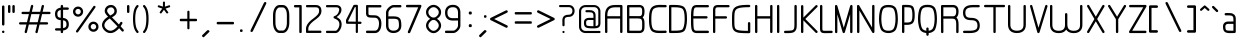 SplineFontDB: 3.0
FontName: WebAtlas-light
FullName: WebAtlas-light
FamilyName: WebAtlas-light
Weight: light
Copyright: MIT License 2018, Louis MORAES.
Version: 1.0.0
ItalicAngle: 0
UnderlinePosition: -170
UnderlineWidth: 50
Ascent: 800
Descent: 200
InvalidEm: 0
sfntRevision: 0x00010000
LayerCount: 2
Layer: 0 1 "Arri+AOgA-re" 1
Layer: 1 1 "Avant" 0
XUID: [1021 206 1625637039 13492]
StyleMap: 0x0040
FSType: 8
OS2Version: 3
OS2_WeightWidthSlopeOnly: 0
OS2_UseTypoMetrics: 0
CreationTime: 1375896762
ModificationTime: 1562165329
PfmFamily: 81
TTFWeight: 400
TTFWidth: 5
LineGap: 0
VLineGap: 0
Panose: 0 0 5 0 0 0 0 0 0 0
OS2TypoAscent: 700
OS2TypoAOffset: 0
OS2TypoDescent: -201
OS2TypoDOffset: 0
OS2TypoLinegap: 299
OS2WinAscent: 999
OS2WinAOffset: 0
OS2WinDescent: 201
OS2WinDOffset: 0
HheadAscent: 999
HheadAOffset: 0
HheadDescent: -201
HheadDOffset: 0
OS2SubXSize: 650
OS2SubYSize: 600
OS2SubXOff: 0
OS2SubYOff: 75
OS2SupXSize: 650
OS2SupYSize: 600
OS2SupXOff: 0
OS2SupYOff: 350
OS2StrikeYSize: 50
OS2StrikeYPos: 292
OS2CapHeight: 690
OS2XHeight: 487
OS2Vendor: 'UKWN'
OS2CodePages: 20000097.00000000
OS2UnicodeRanges: 00000207.00000000.00000000.00000000
MarkAttachClasses: 1
DEI: 91125
TtTable: prep
MPPEM
PUSHW_1
 200
GT
IF
PUSHB_2
 1
 1
INSTCTRL
EIF
PUSHW_2
 2048
 2048
MUL
DUP
PUSHB_1
 1
SWAP
WCVTP
DUP
PUSHB_1
 3
SWAP
WCVTF
PUSHB_1
 20
RCVT
DUP
DUP
MPPEM
PUSHB_1
 14
LTEQ
MPPEM
PUSHB_1
 6
GTEQ
AND
IF
PUSHB_1
 52
ELSE
PUSHB_1
 40
EIF
ADD
FLOOR
DUP
ROLL
NEQ
IF
PUSHB_1
 2
CINDEX
SUB
PUSHB_1
 1
RCVT
MUL
SWAP
DIV
PUSHB_1
 2
SWAP
WCVTP
PUSHB_4
 10
 10
 5
 4
CALL
PUSHB_4
 11
 16
 5
 4
CALL
PUSHB_4
 17
 22
 5
 4
CALL
EIF
PUSHB_3
 4
 40
 8
RCVT
GT
WCVTP
PUSHB_4
 11
 16
 6
 4
CALL
PUSHB_2
 6
 1
WCVTP
PUSHB_2
 36
 1
GETINFO
LTEQ
IF
PUSHB_1
 64
GETINFO
IF
PUSHB_2
 6
 3
WCVTP
PUSHB_2
 38
 1
GETINFO
LTEQ
IF
PUSHW_1
 1024
GETINFO
IF
PUSHB_2
 6
 1
WCVTP
EIF
EIF
EIF
EIF
PUSHW_1
 511
SCANCTRL
PUSHB_1
 4
SCANTYPE
PUSHB_2
 5
 0
WCVTP
EndTTInstrs
TtTable: fpgm
PUSHB_1
 0
FDEF
PUSHB_1
 32
ADD
FLOOR
ENDF
PUSHB_1
 1
FDEF
DUP
ABS
DUP
PUSHB_1
 192
LT
PUSHB_1
 4
MINDEX
AND
PUSHB_1
 4
RCVT
OR
IF
POP
SWAP
POP
ELSE
ROLL
IF
DUP
PUSHB_1
 80
LT
IF
POP
PUSHB_1
 64
EIF
ELSE
DUP
PUSHB_1
 56
LT
IF
POP
PUSHB_1
 56
EIF
EIF
DUP
PUSHB_1
 10
RCVT
SUB
ABS
PUSHB_1
 40
LT
IF
POP
PUSHB_1
 10
RCVT
DUP
PUSHB_1
 48
LT
IF
POP
PUSHB_1
 48
EIF
ELSE
DUP
PUSHB_1
 192
LT
IF
DUP
FLOOR
DUP
ROLL
ROLL
SUB
DUP
PUSHB_1
 10
LT
IF
ADD
ELSE
DUP
PUSHB_1
 32
LT
IF
POP
PUSHB_1
 10
ADD
ELSE
DUP
PUSHB_1
 54
LT
IF
POP
PUSHB_1
 54
ADD
ELSE
ADD
EIF
EIF
EIF
ELSE
PUSHB_1
 0
CALL
EIF
EIF
SWAP
PUSHB_1
 0
LT
IF
NEG
EIF
EIF
ENDF
PUSHB_1
 2
FDEF
DUP
RCVT
DUP
PUSHB_1
 4
CINDEX
SUB
ABS
DUP
PUSHB_1
 5
RS
LT
IF
PUSHB_1
 5
SWAP
WS
PUSHB_1
 6
SWAP
WS
ELSE
POP
POP
EIF
PUSHB_1
 1
ADD
ENDF
PUSHB_1
 3
FDEF
SWAP
POP
SWAP
POP
DUP
ABS
PUSHB_2
 5
 98
WS
DUP
PUSHB_1
 6
SWAP
WS
PUSHB_3
 10
 1
 2
LOOPCALL
POP
DUP
PUSHB_1
 6
RS
DUP
ROLL
DUP
ROLL
PUSHB_1
 0
CALL
PUSHB_2
 48
 5
CINDEX
ROLL
LTEQ
IF
ADD
LT
ELSE
SUB
GT
EIF
IF
SWAP
EIF
POP
DUP
PUSHB_1
 64
GTEQ
IF
PUSHB_1
 0
CALL
ELSE
POP
PUSHB_1
 64
EIF
SWAP
PUSHB_1
 0
LT
IF
NEG
EIF
ENDF
PUSHB_1
 4
FDEF
PUSHB_1
 8
SWAP
WS
PUSHB_1
 7
SWAP
WS
PUSHB_1
 0
SWAP
WS
PUSHB_1
 0
RS
PUSHB_1
 7
RS
LTEQ
IF
PUSHB_1
 8
RS
CALL
PUSHB_3
 0
 1
 0
RS
ADD
WS
PUSHB_1
 22
NEG
JMPR
EIF
ENDF
PUSHB_1
 5
FDEF
PUSHB_1
 0
RS
DUP
RCVT
DUP
PUSHB_1
 2
RCVT
MUL
PUSHB_1
 1
RCVT
DIV
ADD
WCVTP
ENDF
PUSHB_1
 6
FDEF
PUSHB_1
 0
RS
DUP
RCVT
DUP
PUSHB_1
 0
CALL
SWAP
PUSHB_2
 6
 4
CINDEX
ADD
DUP
RCVT
ROLL
SWAP
SUB
DUP
ABS
DUP
PUSHB_1
 32
LT
IF
POP
PUSHB_1
 0
ELSE
PUSHB_1
 48
LT
IF
PUSHB_1
 32
ELSE
PUSHB_1
 64
EIF
EIF
SWAP
PUSHB_1
 0
LT
IF
NEG
EIF
PUSHB_1
 3
CINDEX
SWAP
SUB
WCVTP
WCVTP
ENDF
PUSHB_1
 7
FDEF
PUSHB_2
 5
 5
RCVT
PUSHB_1
 1
SUB
WCVTP
ENDF
PUSHB_1
 8
FDEF
PUSHB_1
 1
ADD
DUP
DUP
PUSHB_1
 10
RS
MD[orig]
PUSHB_1
 0
LT
IF
DUP
PUSHB_1
 10
SWAP
WS
EIF
PUSHB_1
 11
RS
MD[orig]
PUSHB_1
 0
GT
IF
DUP
PUSHB_1
 11
SWAP
WS
EIF
ENDF
PUSHB_1
 9
FDEF
DUP
PUSHW_1
 1024
DIV
DUP
PUSHW_1
 1024
MUL
ROLL
SWAP
SUB
PUSHB_1
 12
RS
ADD
DUP
ROLL
ADD
DUP
PUSHB_1
 12
SWAP
WS
SWAP
ENDF
PUSHB_1
 10
FDEF
PUSHB_2
 0
 13
RS
NEQ
IF
PUSHB_2
 13
 13
RS
PUSHB_1
 1
SUB
WS
PUSHB_1
 9
CALL
EIF
PUSHB_1
 0
RS
PUSHB_1
 2
CINDEX
WS
PUSHB_3
 0
 1
 0
RS
ADD
WS
PUSHB_2
 10
 2
CINDEX
WS
PUSHB_2
 11
 2
CINDEX
WS
PUSHB_1
 1
SZPS
SWAP
DUP
PUSHB_1
 3
CINDEX
LT
IF
PUSHB_1
 0
RS
PUSHB_1
 4
CINDEX
WS
ROLL
ROLL
DUP
ROLL
SWAP
SUB
PUSHB_1
 8
LOOPCALL
POP
SWAP
PUSHB_1
 1
SUB
DUP
ROLL
SWAP
SUB
PUSHB_1
 8
LOOPCALL
POP
ELSE
PUSHB_1
 0
RS
PUSHB_1
 2
CINDEX
WS
PUSHB_1
 2
CINDEX
SUB
PUSHB_1
 8
LOOPCALL
POP
EIF
PUSHB_1
 10
RS
GC[orig]
PUSHB_1
 11
RS
GC[orig]
ADD
PUSHB_1
 128
DIV
DUP
PUSHB_1
 2
RCVT
MUL
PUSHB_1
 1
RCVT
DIV
ADD
PUSHB_2
 0
 0
SZP0
SWAP
WCVTP
PUSHB_1
 1
RS
PUSHB_1
 0
MIAP[no-rnd]
PUSHB_3
 1
 1
 1
RS
ADD
WS
ENDF
PUSHB_1
 11
FDEF
PUSHB_2
 0
 5
RCVT
EQ
IF
SVTCA[y-axis]
PUSHB_1
 13
SWAP
WS
DUP
ADD
PUSHB_1
 1
SUB
PUSHB_6
 14
 14
 1
 0
 12
 0
WS
WS
ROLL
ADD
PUSHB_2
 10
 4
CALL
PUSHB_1
 105
CALL
ELSE
CLEAR
EIF
ENDF
PUSHB_1
 12
FDEF
PUSHB_2
 0
 11
CALL
ENDF
PUSHB_1
 13
FDEF
PUSHB_2
 1
 11
CALL
ENDF
PUSHB_1
 14
FDEF
PUSHB_2
 2
 11
CALL
ENDF
PUSHB_1
 15
FDEF
PUSHB_2
 3
 11
CALL
ENDF
PUSHB_1
 16
FDEF
PUSHB_2
 4
 11
CALL
ENDF
PUSHB_1
 17
FDEF
PUSHB_2
 5
 11
CALL
ENDF
PUSHB_1
 18
FDEF
PUSHB_2
 6
 11
CALL
ENDF
PUSHB_1
 19
FDEF
PUSHB_2
 7
 11
CALL
ENDF
PUSHB_1
 20
FDEF
PUSHB_2
 8
 11
CALL
ENDF
PUSHB_1
 21
FDEF
PUSHB_2
 9
 11
CALL
ENDF
PUSHB_1
 22
FDEF
PUSHB_1
 7
CALL
PUSHB_2
 0
 5
RCVT
EQ
IF
SVTCA[y-axis]
PUSHB_1
 13
SWAP
WS
DUP
ADD
PUSHB_1
 1
SUB
PUSHB_6
 14
 14
 1
 0
 12
 0
WS
WS
ROLL
ADD
PUSHB_2
 10
 4
CALL
PUSHB_1
 105
CALL
ELSE
CLEAR
EIF
ENDF
PUSHB_1
 23
FDEF
PUSHB_2
 0
 22
CALL
ENDF
PUSHB_1
 24
FDEF
PUSHB_2
 1
 22
CALL
ENDF
PUSHB_1
 25
FDEF
PUSHB_2
 2
 22
CALL
ENDF
PUSHB_1
 26
FDEF
PUSHB_2
 3
 22
CALL
ENDF
PUSHB_1
 27
FDEF
PUSHB_2
 4
 22
CALL
ENDF
PUSHB_1
 28
FDEF
PUSHB_2
 5
 22
CALL
ENDF
PUSHB_1
 29
FDEF
PUSHB_2
 6
 22
CALL
ENDF
PUSHB_1
 30
FDEF
PUSHB_2
 7
 22
CALL
ENDF
PUSHB_1
 31
FDEF
PUSHB_2
 8
 22
CALL
ENDF
PUSHB_1
 32
FDEF
PUSHB_2
 9
 22
CALL
ENDF
PUSHB_1
 33
FDEF
DUP
ADD
PUSHB_1
 14
ADD
DUP
RS
SWAP
PUSHB_1
 1
ADD
RS
PUSHB_1
 2
CINDEX
PUSHB_1
 2
CINDEX
LTEQ
IF
SWAP
DUP
ALIGNRP
PUSHB_1
 1
ADD
SWAP
PUSHB_1
 18
NEG
JMPR
ELSE
POP
POP
EIF
ENDF
PUSHB_1
 34
FDEF
PUSHB_1
 33
CALL
PUSHB_1
 33
LOOPCALL
ENDF
PUSHB_1
 35
FDEF
DUP
DUP
GC[orig]
DUP
DUP
PUSHB_1
 2
RCVT
MUL
PUSHB_1
 1
RCVT
DIV
ADD
SWAP
SUB
SHPIX
SWAP
DUP
ROLL
NEQ
IF
DUP
GC[orig]
DUP
DUP
PUSHB_1
 2
RCVT
MUL
PUSHB_1
 1
RCVT
DIV
ADD
SWAP
SUB
SHPIX
ELSE
POP
EIF
ENDF
PUSHB_1
 36
FDEF
PUSHB_2
 0
 5
RCVT
EQ
IF
SVTCA[y-axis]
PUSHB_1
 1
SZPS
PUSHB_1
 35
LOOPCALL
PUSHB_1
 1
SZP2
IUP[y]
ELSE
CLEAR
EIF
ENDF
PUSHB_1
 37
FDEF
PUSHB_1
 7
CALL
PUSHB_2
 0
 5
RCVT
EQ
IF
SVTCA[y-axis]
PUSHB_1
 1
SZPS
PUSHB_1
 35
LOOPCALL
PUSHB_1
 1
SZP2
IUP[y]
ELSE
CLEAR
EIF
ENDF
PUSHB_1
 38
FDEF
DUP
SHC[rp1]
PUSHB_1
 1
ADD
ENDF
PUSHB_1
 39
FDEF
SVTCA[y-axis]
PUSHB_1
 3
RCVT
MUL
PUSHB_1
 1
RCVT
DIV
PUSHB_1
 0
CALL
PUSHB_1
 2
RCVT
MUL
PUSHB_1
 1
RCVT
DIV
PUSHB_1
 0
CALL
PUSHB_1
 0
SZPS
PUSHB_5
 0
 0
 0
 0
 0
WCVTP
MIAP[no-rnd]
SWAP
SHPIX
PUSHB_2
 38
 1
SZP2
LOOPCALL
ENDF
PUSHB_1
 40
FDEF
DUP
ALIGNRP
DUP
GC[orig]
DUP
PUSHB_1
 2
RCVT
MUL
PUSHB_1
 1
RCVT
DIV
ADD
PUSHB_1
 0
RS
SUB
SHPIX
ENDF
PUSHB_1
 41
FDEF
MDAP[no-rnd]
SLOOP
ALIGNRP
ENDF
PUSHB_1
 42
FDEF
DUP
ALIGNRP
DUP
GC[orig]
DUP
PUSHB_1
 2
RCVT
MUL
PUSHB_1
 1
RCVT
DIV
ADD
PUSHB_1
 0
RS
SUB
PUSHB_1
 1
RS
MUL
SHPIX
ENDF
PUSHB_1
 43
FDEF
PUSHB_2
 2
 0
SZPS
CINDEX
DUP
MDAP[no-rnd]
DUP
GC[orig]
PUSHB_1
 0
SWAP
WS
PUSHB_1
 2
CINDEX
MD[grid]
ROLL
ROLL
GC[orig]
SWAP
GC[orig]
SWAP
SUB
DIV
PUSHB_1
 1
SWAP
WS
PUSHB_3
 42
 1
 1
SZP2
SZP1
LOOPCALL
ENDF
PUSHB_1
 44
FDEF
PUSHB_1
 0
SZPS
PUSHB_1
 4
CINDEX
PUSHB_1
 4
CINDEX
GC[orig]
SWAP
GC[orig]
SWAP
SUB
PUSHB_1
 6
RCVT
CALL
NEG
ROLL
MDAP[no-rnd]
SWAP
DUP
DUP
ALIGNRP
ROLL
SHPIX
ENDF
PUSHB_1
 45
FDEF
PUSHB_1
 0
SZPS
PUSHB_1
 4
CINDEX
PUSHB_1
 4
CINDEX
DUP
MDAP[no-rnd]
GC[orig]
SWAP
GC[orig]
SWAP
SUB
DUP
PUSHB_1
 4
SWAP
WS
PUSHB_1
 6
RCVT
CALL
DUP
PUSHB_1
 96
LT
IF
DUP
PUSHB_1
 64
LTEQ
IF
PUSHB_4
 2
 32
 3
 32
ELSE
PUSHB_4
 2
 38
 3
 26
EIF
WS
WS
SWAP
DUP
PUSHB_1
 9
RS
DUP
ROLL
SWAP
GC[orig]
SWAP
GC[orig]
SWAP
SUB
SWAP
GC[cur]
ADD
PUSHB_1
 4
RS
PUSHB_1
 128
DIV
ADD
DUP
PUSHB_1
 0
CALL
DUP
ROLL
ROLL
SUB
DUP
PUSHB_1
 2
RS
ADD
ABS
SWAP
PUSHB_1
 3
RS
SUB
ABS
LT
IF
PUSHB_1
 2
RS
SUB
ELSE
PUSHB_1
 3
RS
ADD
EIF
PUSHB_1
 3
CINDEX
PUSHB_1
 128
DIV
SUB
SWAP
DUP
DUP
PUSHB_1
 4
MINDEX
SWAP
GC[cur]
SUB
SHPIX
ELSE
SWAP
PUSHB_1
 9
RS
GC[cur]
PUSHB_1
 2
CINDEX
PUSHB_1
 9
RS
GC[orig]
SWAP
GC[orig]
SWAP
SUB
ADD
DUP
PUSHB_1
 4
RS
PUSHB_1
 128
DIV
ADD
SWAP
DUP
PUSHB_1
 0
CALL
SWAP
PUSHB_1
 4
RS
ADD
PUSHB_1
 0
CALL
PUSHB_1
 5
CINDEX
SUB
PUSHB_1
 5
CINDEX
PUSHB_1
 128
DIV
PUSHB_1
 4
MINDEX
SUB
DUP
PUSHB_1
 4
CINDEX
ADD
ABS
SWAP
PUSHB_1
 3
CINDEX
ADD
ABS
LT
IF
POP
ELSE
SWAP
POP
EIF
SWAP
DUP
DUP
PUSHB_1
 4
MINDEX
SWAP
GC[cur]
SUB
SHPIX
EIF
ENDF
PUSHB_1
 46
FDEF
PUSHB_1
 0
SZPS
DUP
DUP
DUP
PUSHB_1
 5
MINDEX
DUP
MDAP[no-rnd]
GC[orig]
SWAP
GC[orig]
SWAP
SUB
SWAP
ALIGNRP
SHPIX
ENDF
PUSHB_1
 47
FDEF
PUSHB_1
 0
SZPS
DUP
PUSHB_1
 9
SWAP
WS
DUP
DUP
DUP
GC[cur]
SWAP
GC[orig]
PUSHB_1
 0
CALL
SWAP
SUB
SHPIX
ENDF
PUSHB_1
 48
FDEF
PUSHB_1
 0
SZPS
PUSHB_1
 3
CINDEX
PUSHB_1
 2
CINDEX
GC[orig]
SWAP
GC[orig]
SWAP
SUB
PUSHB_1
 0
EQ
IF
MDAP[no-rnd]
DUP
ALIGNRP
SWAP
POP
ELSE
PUSHB_1
 2
CINDEX
PUSHB_1
 2
CINDEX
GC[orig]
SWAP
GC[orig]
SWAP
SUB
DUP
PUSHB_1
 5
CINDEX
PUSHB_1
 4
CINDEX
GC[orig]
SWAP
GC[orig]
SWAP
SUB
PUSHB_1
 6
CINDEX
PUSHB_1
 5
CINDEX
MD[grid]
PUSHB_1
 2
CINDEX
SUB
PUSHB_1
 1
RCVT
MUL
SWAP
DIV
MUL
PUSHB_1
 1
RCVT
DIV
ADD
SWAP
MDAP[no-rnd]
SWAP
DUP
DUP
ALIGNRP
ROLL
SHPIX
SWAP
POP
EIF
ENDF
PUSHB_1
 49
FDEF
PUSHB_1
 0
SZPS
DUP
PUSHB_1
 9
RS
DUP
MDAP[no-rnd]
GC[orig]
SWAP
GC[orig]
SWAP
SUB
DUP
ADD
PUSHB_1
 32
ADD
FLOOR
PUSHB_1
 128
DIV
SWAP
DUP
DUP
ALIGNRP
ROLL
SHPIX
ENDF
PUSHB_1
 50
FDEF
SWAP
DUP
MDAP[no-rnd]
GC[cur]
PUSHB_1
 2
CINDEX
GC[cur]
GT
IF
DUP
ALIGNRP
EIF
MDAP[no-rnd]
PUSHB_2
 34
 1
SZP1
CALL
ENDF
PUSHB_1
 51
FDEF
SWAP
DUP
MDAP[no-rnd]
GC[cur]
PUSHB_1
 2
CINDEX
GC[cur]
LT
IF
DUP
ALIGNRP
EIF
MDAP[no-rnd]
PUSHB_2
 34
 1
SZP1
CALL
ENDF
PUSHB_1
 52
FDEF
SWAP
DUP
MDAP[no-rnd]
GC[cur]
PUSHB_1
 2
CINDEX
GC[cur]
GT
IF
DUP
ALIGNRP
EIF
SWAP
DUP
MDAP[no-rnd]
GC[cur]
PUSHB_1
 2
CINDEX
GC[cur]
LT
IF
DUP
ALIGNRP
EIF
MDAP[no-rnd]
PUSHB_2
 34
 1
SZP1
CALL
ENDF
PUSHB_1
 59
FDEF
PUSHB_1
 0
SZP2
DUP
GC[orig]
PUSHB_1
 0
SWAP
WS
PUSHB_3
 0
 1
 1
SZP2
SZP1
SZP0
MDAP[no-rnd]
PUSHB_1
 40
LOOPCALL
ENDF
PUSHB_1
 60
FDEF
PUSHB_1
 0
SZP2
DUP
GC[orig]
PUSHB_1
 0
SWAP
WS
PUSHB_3
 0
 1
 1
SZP2
SZP1
SZP0
MDAP[no-rnd]
PUSHB_1
 40
LOOPCALL
ENDF
PUSHB_1
 61
FDEF
PUSHB_2
 0
 1
SZP1
SZP0
PUSHB_1
 41
LOOPCALL
ENDF
PUSHB_1
 62
FDEF
PUSHB_1
 43
LOOPCALL
ENDF
PUSHB_1
 53
FDEF
PUSHB_1
 44
CALL
SWAP
DUP
MDAP[no-rnd]
GC[cur]
PUSHB_1
 2
CINDEX
GC[cur]
GT
IF
DUP
ALIGNRP
EIF
MDAP[no-rnd]
PUSHB_2
 34
 1
SZP1
CALL
ENDF
PUSHB_1
 73
FDEF
PUSHB_3
 0
 0
 53
CALL
ENDF
PUSHB_1
 74
FDEF
PUSHB_3
 0
 1
 53
CALL
ENDF
PUSHB_1
 75
FDEF
PUSHB_3
 1
 0
 53
CALL
ENDF
PUSHB_1
 76
FDEF
PUSHB_3
 1
 1
 53
CALL
ENDF
PUSHB_1
 54
FDEF
PUSHB_1
 45
CALL
ROLL
DUP
DUP
ALIGNRP
PUSHB_1
 4
SWAP
WS
ROLL
SHPIX
SWAP
DUP
MDAP[no-rnd]
GC[cur]
PUSHB_1
 2
CINDEX
GC[cur]
GT
IF
DUP
ALIGNRP
EIF
MDAP[no-rnd]
PUSHB_2
 34
 1
SZP1
CALL
PUSHB_1
 4
RS
MDAP[no-rnd]
PUSHB_1
 34
CALL
ENDF
PUSHB_1
 85
FDEF
PUSHB_3
 0
 0
 54
CALL
ENDF
PUSHB_1
 86
FDEF
PUSHB_3
 0
 1
 54
CALL
ENDF
PUSHB_1
 87
FDEF
PUSHB_3
 1
 0
 54
CALL
ENDF
PUSHB_1
 88
FDEF
PUSHB_3
 1
 1
 54
CALL
ENDF
PUSHB_1
 55
FDEF
PUSHB_1
 0
SZPS
PUSHB_1
 4
CINDEX
PUSHB_1
 4
MINDEX
DUP
MDAP[no-rnd]
GC[orig]
SWAP
GC[orig]
SWAP
SUB
PUSHB_1
 6
RCVT
CALL
SWAP
DUP
ALIGNRP
DUP
MDAP[no-rnd]
SWAP
SHPIX
PUSHB_2
 34
 1
SZP1
CALL
ENDF
PUSHB_1
 77
FDEF
PUSHB_3
 0
 0
 55
CALL
ENDF
PUSHB_1
 78
FDEF
PUSHB_3
 0
 1
 55
CALL
ENDF
PUSHB_1
 79
FDEF
PUSHB_3
 1
 0
 55
CALL
ENDF
PUSHB_1
 80
FDEF
PUSHB_3
 1
 1
 55
CALL
ENDF
PUSHB_1
 56
FDEF
PUSHB_2
 9
 4
CINDEX
WS
PUSHB_1
 0
SZPS
PUSHB_1
 4
CINDEX
PUSHB_1
 4
CINDEX
DUP
MDAP[no-rnd]
GC[orig]
SWAP
GC[orig]
SWAP
SUB
DUP
PUSHB_1
 4
SWAP
WS
PUSHB_1
 6
RCVT
CALL
DUP
PUSHB_1
 96
LT
IF
DUP
PUSHB_1
 64
LTEQ
IF
PUSHB_4
 2
 32
 3
 32
ELSE
PUSHB_4
 2
 38
 3
 26
EIF
WS
WS
SWAP
DUP
GC[orig]
PUSHB_1
 4
RS
PUSHB_1
 128
DIV
ADD
DUP
PUSHB_1
 0
CALL
DUP
ROLL
ROLL
SUB
DUP
PUSHB_1
 2
RS
ADD
ABS
SWAP
PUSHB_1
 3
RS
SUB
ABS
LT
IF
PUSHB_1
 2
RS
SUB
ELSE
PUSHB_1
 3
RS
ADD
EIF
PUSHB_1
 3
CINDEX
PUSHB_1
 128
DIV
SUB
PUSHB_1
 2
CINDEX
GC[cur]
SUB
SHPIX
SWAP
DUP
ALIGNRP
SWAP
SHPIX
ELSE
POP
DUP
DUP
GC[cur]
SWAP
GC[orig]
PUSHB_1
 0
CALL
SWAP
SUB
SHPIX
POP
EIF
PUSHB_2
 34
 1
SZP1
CALL
ENDF
PUSHB_1
 65
FDEF
PUSHB_3
 0
 0
 56
CALL
ENDF
PUSHB_1
 66
FDEF
PUSHB_3
 0
 1
 56
CALL
ENDF
PUSHB_1
 67
FDEF
PUSHB_3
 1
 0
 56
CALL
ENDF
PUSHB_1
 68
FDEF
PUSHB_3
 1
 1
 56
CALL
ENDF
PUSHB_1
 64
FDEF
PUSHB_1
 9
SWAP
WS
PUSHB_1
 63
CALL
ENDF
PUSHB_1
 57
FDEF
PUSHB_1
 44
CALL
MDAP[no-rnd]
PUSHB_2
 34
 1
SZP1
CALL
ENDF
PUSHB_1
 69
FDEF
PUSHB_3
 0
 0
 57
CALL
ENDF
PUSHB_1
 70
FDEF
PUSHB_3
 0
 1
 57
CALL
ENDF
PUSHB_1
 71
FDEF
PUSHB_3
 1
 0
 57
CALL
ENDF
PUSHB_1
 72
FDEF
PUSHB_3
 1
 1
 57
CALL
ENDF
PUSHB_1
 58
FDEF
PUSHB_1
 45
CALL
POP
SWAP
DUP
DUP
ALIGNRP
PUSHB_1
 4
SWAP
WS
SWAP
SHPIX
PUSHB_2
 34
 1
SZP1
CALL
PUSHB_1
 4
RS
MDAP[no-rnd]
PUSHB_1
 34
CALL
ENDF
PUSHB_1
 81
FDEF
PUSHB_3
 0
 0
 58
CALL
ENDF
PUSHB_1
 82
FDEF
PUSHB_3
 0
 1
 58
CALL
ENDF
PUSHB_1
 83
FDEF
PUSHB_3
 1
 0
 58
CALL
ENDF
PUSHB_1
 84
FDEF
PUSHB_3
 1
 1
 58
CALL
ENDF
PUSHB_1
 63
FDEF
PUSHB_1
 0
SZPS
RCVT
SWAP
DUP
MDAP[no-rnd]
DUP
GC[cur]
ROLL
SWAP
SUB
SHPIX
PUSHB_2
 34
 1
SZP1
CALL
ENDF
PUSHB_1
 89
FDEF
PUSHB_1
 46
CALL
MDAP[no-rnd]
PUSHB_2
 34
 1
SZP1
CALL
ENDF
PUSHB_1
 90
FDEF
PUSHB_1
 46
CALL
PUSHB_1
 50
CALL
ENDF
PUSHB_1
 91
FDEF
PUSHB_1
 46
CALL
PUSHB_1
 51
CALL
ENDF
PUSHB_1
 92
FDEF
PUSHB_1
 0
SZPS
PUSHB_1
 46
CALL
PUSHB_1
 52
CALL
ENDF
PUSHB_1
 93
FDEF
PUSHB_1
 47
CALL
MDAP[no-rnd]
PUSHB_2
 34
 1
SZP1
CALL
ENDF
PUSHB_1
 94
FDEF
PUSHB_1
 47
CALL
PUSHB_1
 50
CALL
ENDF
PUSHB_1
 95
FDEF
PUSHB_1
 47
CALL
PUSHB_1
 51
CALL
ENDF
PUSHB_1
 96
FDEF
PUSHB_1
 47
CALL
PUSHB_1
 52
CALL
ENDF
PUSHB_1
 97
FDEF
PUSHB_1
 48
CALL
MDAP[no-rnd]
PUSHB_2
 34
 1
SZP1
CALL
ENDF
PUSHB_1
 98
FDEF
PUSHB_1
 48
CALL
PUSHB_1
 50
CALL
ENDF
PUSHB_1
 99
FDEF
PUSHB_1
 48
CALL
PUSHB_1
 51
CALL
ENDF
PUSHB_1
 100
FDEF
PUSHB_1
 48
CALL
PUSHB_1
 52
CALL
ENDF
PUSHB_1
 101
FDEF
PUSHB_1
 49
CALL
MDAP[no-rnd]
PUSHB_2
 34
 1
SZP1
CALL
ENDF
PUSHB_1
 102
FDEF
PUSHB_1
 49
CALL
PUSHB_1
 50
CALL
ENDF
PUSHB_1
 103
FDEF
PUSHB_1
 49
CALL
PUSHB_1
 51
CALL
ENDF
PUSHB_1
 104
FDEF
PUSHB_1
 49
CALL
PUSHB_1
 52
CALL
ENDF
PUSHB_1
 105
FDEF
CALL
PUSHB_1
 8
NEG
PUSHB_1
 3
DEPTH
LT
JROT
PUSHB_1
 1
SZP2
IUP[y]
ENDF
EndTTInstrs
ShortTable: cvt  23
  0
  0
  0
  0
  0
  0
  0
  88
  72
  88
  72
  690
  0
  700
  487
  0
  -201
  703
  -12
  700
  499
  -12
  -202
EndShort
ShortTable: maxp 16
  1
  0
  176
  1684
  22
  0
  0
  2
  34
  48
  106
  0
  137
  0
  0
  0
EndShort
LangName: 1033 "Copyright +AKkA 2018, Louis MORAES." "" "" "" "" "" "" "" "" "Louis MORAES"
GaspTable: 1 65535 15 1
Encoding: ISO8859-1
UnicodeInterp: none
NameList: AGL For New Fonts
DisplaySize: -48
AntiAlias: 1
FitToEm: 0
WinInfo: 0 39 14
BeginPrivate: 0
EndPrivate
Grid
-1000 700 m 0
 2000 700 l 1024
  Named: "max-height"
-1000 500 m 0
 2000 500 l 1024
  Named: "min-height"
-1000 -100 m 0
 2000 -100 l 1024
  Named: "Ground"
-1000 900 m 0
 2000 900 l 1024
  Named: "hauteur max"
EndSplineSet
TeXData: 1 0 0 318767 159383 106255 523663 1048576 106255 783286 444596 497025 792723 393216 433062 380633 303038 157286 324010 404750 52429 2506097 1059062 262144
BeginChars: 262 137

StartChar: asterisk
Encoding: 42 42 0
Width: 590
VWidth: 0
GlyphClass: 2
Flags: W
LayerCount: 2
Fore
SplineSet
322.644233824 785.013839939 m 0,0,1
 337.938364323 785.665664299 337.938364323 785.665664299 343.427485999 780.3819518 c 128,-1,2
 348.916607675 775.0982393 348.916607675 775.0982393 349.140625 760.114439005 c 0,3,4
 349.246599809 733.405283049 349.246599809 733.405283049 349.457149525 680.385745386 c 2,5,-1
 349.538474233 659.906979241 l 1,6,-1
 369.038707593 666.162167122 l 2,7,8
 434.377442105 687.121201443 434.377442105 687.121201443 445.012532711 690.568194306 c 0,9,10
 460.577647957 695.672151131 460.577647957 695.672151131 467.253358917 691.868677816 c 128,-1,11
 473.929069876 688.065204502 473.929069876 688.065204502 477.739422262 671.79623465 c 0,12,13
 480.761482999 658.900699952 480.761482999 658.900699952 477.180570029 652.658444952 c 128,-1,14
 473.599657059 646.416189952 473.599657059 646.416189952 460.716199189 642.225648782 c 0,15,16
 446.400021846 637.543554716 446.400021846 637.543554716 420.212767915 628.900470906 c 128,-1,17
 394.05948945 620.268600674 394.05948945 620.268600674 384.957002206 617.285137631 c 2,18,-1
 365.472282631 610.898757822 l 1,19,-1
 377.458844808 594.262578237 l 2,20,21
 416.404293744 540.210092382 416.404293744 540.210092382 424.125002339 529.586624913 c 0,22,23
 428.551010919 523.481242289 428.551010919 523.481242289 430.644273541 518.280168605 c 0,24,25
 435.328954936 510.658360435 435.328954936 510.658360435 430.653735913 503.410508334 c 128,-1,26
 425.978516891 496.162656232 425.978516891 496.162656232 407.574657439 489.016519147 c 0,27,28
 394.278628654 484.151224694 394.278628654 484.151224694 382.958942395 499.738857862 c 0,29,30
 374.171669261 511.775896896 374.171669261 511.775896896 358.003551605 533.818000734 c 128,-1,31
 341.845308782 555.858359508 341.845308782 555.858359508 335.839227719 564.065504067 c 2,32,-1
 323.736282056 580.603837224 l 1,33,-1
 311.63085279 564.067321884 l 2,34,35
 273.540218101 512.033944876 273.540218101 512.033944876 264.636612165 499.911610136 c 0,36,37
 255.977531462 488.667918632 255.977531462 488.667918632 248.544584322 487.644258343 c 128,-1,38
 241.111637182 486.620598054 241.111637182 486.620598054 229.663933003 494.988249627 c 128,-1,39
 218.044991371 503.434886266 218.044991371 503.434886266 216.801195275 510.862108125 c 128,-1,40
 215.557399179 518.289329984 215.557399179 518.289329984 223.553423725 529.763774395 c 0,41,42
 231.464072951 540.750787208 231.464072951 540.750787208 248.32227634 564.099223173 c 128,-1,43
 265.174920151 587.444471068 265.174920151 587.444471068 270.088134452 594.257303855 c 2,44,-1
 282.069795867 610.871493073 l 1,45,-1
 262.613679139 617.278599716 l 2,46,47
 198.517423428 638.386179993 198.517423428 638.386179993 186.92581356 642.191859136 c 0,48,49
 173.230738585 646.873425862 173.230738585 646.873425862 169.900105692 653.648242237 c 128,-1,50
 166.569472798 660.423058613 166.569472798 660.423058613 171.056423222 674.045185389 c 0,51,52
 175.551834387 687.896027613 175.551834387 687.896027613 182.289419376 691.349153139 c 128,-1,53
 189.027004366 694.802278665 189.027004366 694.802278665 202.570616566 690.530908641 c 0,54,55
 214.069094971 686.783428837 214.069094971 686.783428837 239.82146346 678.555347565 c 128,-1,56
 265.503599828 670.349706 265.503599828 670.349706 278.388898527 666.175430469 c 2,57,-1
 297.939137258 659.842004673 l 1,58,-1
 298.011625435 680.392402776 l 2,59,60
 298.058478242 693.675173444 298.058478242 693.675173444 298.163944503 720.276440392 c 128,-1,61
 298.2694002 746.862993364 298.2694002 746.862993364 298.327637517 760.082864294 c 0,62,63
 298.531411833 773.892819533 298.531411833 773.892819533 303.682585803 779.153932928 c 128,-1,64
 308.833759772 784.415046323 308.833759772 784.415046323 322.644233824 785.013839939 c 0,0,1
EndSplineSet
Validated: 1
EndChar

StartChar: plus
Encoding: 43 43 1
Width: 640
VWidth: 37
GlyphClass: 2
Flags: W
LayerCount: 2
Fore
SplineSet
334.502929688 556.790039062 m 4,0,1
 350.013671875 556.790039062 350.013671875 556.790039062 355.862304688 550.116210938 c 132,-1,2
 361.7109375 543.442382812 361.7109375 543.442382812 361.7109375 525.858398438 c 6,3,-1
 361.7109375 370.946289062 l 5,4,-1
 361.7109375 355.946289062 l 5,5,-1
 374.685546875 355.946289062 l 5,6,-1
 520.178710938 355.946289062 l 6,7,8
 537.858398438 355.946289062 537.858398438 355.946289062 544.490234375 349.315429688 c 132,-1,9
 551.122070312 342.685546875 551.122070312 342.685546875 551.122070312 325.014648438 c 132,-1,10
 551.122070312 307.3359375 551.122070312 307.3359375 544.489257812 300.703125 c 132,-1,11
 537.856445312 294.0703125 537.856445312 294.0703125 520.178710938 294.0703125 c 6,12,-1
 374.685546875 294.0703125 l 5,13,-1
 361.7109375 294.0703125 l 5,14,-1
 361.7109375 279.0703125 l 5,15,-1
 361.7109375 124.796875 l 6,16,17
 361.7109375 106.576171875 361.7109375 106.576171875 355.934570312 99.7685546875 c 132,-1,18
 350.158203125 92.9599609375 350.158203125 92.9599609375 334.953125 92.9599609375 c 132,-1,19
 319.666992188 92.9599609375 319.666992188 92.9599609375 313.931640625 99.58984375 c 132,-1,20
 308.197265625 106.219726562 308.197265625 106.219726562 308.197265625 123.890625 c 6,21,-1
 308.209960938 279.069335938 l 5,22,-1
 308.2109375 294.0703125 l 5,23,-1
 295.234375 294.0703125 l 5,24,-1
 149.821289062 294.0703125 l 6,25,26
 132.143554688 294.0703125 132.143554688 294.0703125 125.510742188 300.703125 c 132,-1,27
 118.877929688 307.3359375 118.877929688 307.3359375 118.877929688 325.014648438 c 132,-1,28
 118.877929688 342.685546875 118.877929688 342.685546875 125.509765625 349.31640625 c 132,-1,29
 132.142578125 355.946289062 132.142578125 355.946289062 149.821289062 355.946289062 c 6,30,-1
 295.234375 355.946289062 l 5,31,-1
 308.209960938 355.946289062 l 5,32,-1
 308.209960938 370.946289062 l 5,33,-1
 308.209960938 525.158203125 l 6,34,35
 308.205078125 542.999023438 308.205078125 542.999023438 313.8671875 549.775390625 c 132,-1,36
 319.529296875 556.55078125 319.529296875 556.55078125 334.502929688 556.790039062 c 4,0,1
EndSplineSet
Validated: 1
EndChar

StartChar: hyphen
Encoding: 45 45 2
Width: 640
VWidth: 37
GlyphClass: 2
Flags: W
LayerCount: 2
Fore
SplineSet
148.563476562 278.049804688 m 6,0,-1
 518.747070312 278.049804688 l 6,1,2
 536.8046875 278.049804688 536.8046875 278.049804688 543.557617188 271.390625 c 132,-1,3
 550.310546875 264.731445312 550.310546875 264.731445312 550.310546875 247.138671875 c 132,-1,4
 550.310546875 229.4765625 550.310546875 229.4765625 543.685546875 222.852539062 c 132,-1,5
 537.060546875 216.227539062 537.060546875 216.227539062 519.3984375 216.227539062 c 6,6,-1
 148.563476562 216.227539062 l 6,7,8
 130.505859375 216.227539062 130.505859375 216.227539062 123.752929688 222.88671875 c 132,-1,9
 117 229.545898438 117 229.545898438 117 247.138671875 c 132,-1,10
 117 264.731445312 117 264.731445312 123.752929688 271.390625 c 132,-1,11
 130.505859375 278.049804688 130.505859375 278.049804688 148.563476562 278.049804688 c 6,0,-1
EndSplineSet
Validated: 1
EndChar

StartChar: less
Encoding: 60 60 3
Width: 519
GlyphClass: 2
Flags: W
LayerCount: 2
Fore
SplineSet
438.442382812 568.014648438 m 0,0,1
 451.147460938 567.638671875 451.147460938 567.638671875 460.139648438 558.375976562 c 128,-1,2
 469.130859375 549.114257812 469.130859375 549.114257812 469.130859375 536.404296875 c 0,3,4
 469.130859375 528.115234375 469.130859375 528.115234375 463.828125 519.740234375 c 128,-1,5
 458.526367188 511.365234375 458.526367188 511.365234375 451.034179688 507.819335938 c 2,6,-1
 128.399414062 349.500976562 l 1,7,-1
 451.034179688 191.182617188 l 2,8,9
 458.521484375 187.635742188 458.521484375 187.635742188 463.821289062 179.26171875 c 128,-1,10
 469.12109375 170.887695312 469.12109375 170.887695312 469.12109375 162.602539062 c 0,11,12
 469.12109375 149.509765625 469.12109375 149.509765625 459.85546875 140.244140625 c 128,-1,13
 450.588867188 130.978515625 450.588867188 130.978515625 437.49609375 130.978515625 c 0,14,15
 429.924804688 130.978515625 429.924804688 130.978515625 423.173828125 134.407226562 c 2,16,-1
 42.6875 321.11328125 l 2,17,18
 35.365234375 324.708007812 35.365234375 324.708007812 30.1826171875 333.025390625 c 128,-1,19
 25 341.342773438 25 341.342773438 25 349.500976562 c 128,-1,20
 25 357.658203125 25 357.658203125 30.1826171875 365.975585938 c 128,-1,21
 35.3642578125 374.29296875 35.3642578125 374.29296875 42.6875 377.888671875 c 2,22,-1
 423.173828125 564.59375 l 2,23,24
 429.92578125 568.028320312 429.92578125 568.028320312 437.505859375 568.028320312 c 0,25,26
 437.991210938 568.028320312 437.991210938 568.028320312 438.442382812 568.014648438 c 0,0,1
EndSplineSet
EndChar

StartChar: greater
Encoding: 62 62 4
Width: 519
GlyphClass: 2
Flags: W
LayerCount: 2
Fore
SplineSet
55.6884765625 568.014648438 m 0,0,1
 56.1396484375 568.028320312 56.1396484375 568.028320312 56.625 568.028320312 c 0,2,3
 64.205078125 568.028320312 64.205078125 568.028320312 70.95703125 564.59375 c 2,4,-1
 451.443359375 377.888671875 l 2,5,6
 458.766601562 374.29296875 458.766601562 374.29296875 463.948242188 365.975585938 c 128,-1,7
 469.130859375 357.658203125 469.130859375 357.658203125 469.130859375 349.500976562 c 128,-1,8
 469.130859375 341.342773438 469.130859375 341.342773438 463.948242188 333.025390625 c 128,-1,9
 458.765625 324.708007812 458.765625 324.708007812 451.443359375 321.11328125 c 2,10,-1
 70.95703125 134.407226562 l 2,11,12
 64.2060546875 130.978515625 64.2060546875 130.978515625 56.634765625 130.978515625 c 0,13,14
 43.5419921875 130.978515625 43.5419921875 130.978515625 34.275390625 140.244140625 c 128,-1,15
 25.009765625 149.509765625 25.009765625 149.509765625 25.009765625 162.602539062 c 0,16,17
 25.009765625 170.887695312 25.009765625 170.887695312 30.3095703125 179.26171875 c 128,-1,18
 35.609375 187.635742188 35.609375 187.635742188 43.0966796875 191.182617188 c 2,19,-1
 365.731445312 349.500976562 l 1,20,-1
 43.0966796875 507.819335938 l 2,21,22
 35.6044921875 511.365234375 35.6044921875 511.365234375 30.302734375 519.740234375 c 128,-1,23
 25 528.115234375 25 528.115234375 25 536.404296875 c 0,24,25
 25 549.114257812 25 549.114257812 33.9912109375 558.375976562 c 128,-1,26
 42.9833984375 567.638671875 42.9833984375 567.638671875 55.6884765625 568.014648438 c 0,0,1
EndSplineSet
Validated: 1
EndChar

StartChar: K
Encoding: 75 75 5
Width: 486
VWidth: 0
GlyphClass: 2
Flags: W
LayerCount: 2
Fore
SplineSet
435.77734375 698.48046875 m 4,0,1
 448.74609375 698.491210938 448.74609375 698.491210938 457.373046875 689.864257812 c 132,-1,2
 466 681.237304688 466 681.237304688 466 669.047851562 c 4,3,4
 466 656.549804688 466 656.549804688 457.009765625 647.869140625 c 6,5,-1
 158.327148438 351.106445312 l 5,6,-1
 457.109375 49.9736328125 l 6,7,8
 465.91015625 41.3212890625 465.91015625 41.3212890625 465.91015625 28.9794921875 c 132,-1,9
 465.91015625 16.7900390625 465.91015625 16.7900390625 457.283203125 8.1630859375 c 132,-1,10
 448.657226562 -0.4638671875 448.657226562 -0.4638671875 436.467773438 -0.4638671875 c 4,11,12
 423.989257812 -0.4638671875 423.989257812 -0.4638671875 415.310546875 8.5029296875 c 6,13,-1
 108.76171875 317.462890625 l 5,14,-1
 108.76171875 28.4306640625 l 6,15,16
 108.764648438 15.8291015625 108.764648438 15.8291015625 100.137695312 7.2021484375 c 132,-1,17
 91.5107421875 -1.4248046875 91.5107421875 -1.4248046875 79.3212890625 -1.4248046875 c 132,-1,18
 67.1318359375 -1.4248046875 67.1318359375 -1.4248046875 58.5048828125 7.2021484375 c 132,-1,19
 49.8779296875 15.828125 49.8779296875 15.828125 49.8779296875 28.017578125 c 4,20,-1
 49.880859375 668.250976562 l 5,21,-1
 49.8779296875 668.66796875 l 6,22,23
 49.8779296875 680.67578125 49.8779296875 680.67578125 58.375 689.301757812 c 132,-1,24
 66.8720703125 697.927734375 66.8720703125 697.927734375 78.8779296875 698.107421875 c 4,25,26
 91.5107421875 698.111328125 91.5107421875 698.111328125 100.137695312 689.484375 c 132,-1,27
 108.764648438 680.857421875 108.764648438 680.857421875 108.764648438 668.66796875 c 6,28,-1
 108.76171875 668.250976562 l 5,29,-1
 108.76171875 384.86328125 l 5,30,-1
 415.510742188 689.637695312 l 6,31,32
 423.852539062 698.166015625 423.852539062 698.166015625 435.77734375 698.48046875 c 4,0,1
EndSplineSet
EndChar

StartChar: L
Encoding: 76 76 6
Width: 387
VWidth: 0
GlyphClass: 2
Flags: W
LayerCount: 2
Fore
SplineSet
79.2216796875 701.8359375 m 4,0,1
 91.939453125 701.838867188 91.939453125 701.838867188 100.623046875 693.155273438 c 132,-1,2
 109.306640625 684.470703125 109.306640625 684.470703125 109.306640625 672.200195312 c 4,3,-1
 109.303710938 205.827148438 l 6,4,5
 109.303710938 101.536132812 109.303710938 101.536132812 110.079101562 92.521484375 c 4,6,7
 112.1875 67.9951171875 112.1875 67.9951171875 119.267578125 63.533203125 c 4,8,9
 130.853515625 56.2294921875 130.853515625 56.2294921875 179.127929688 55.6796875 c 4,10,11
 196.43359375 55.482421875 196.43359375 55.482421875 248.513671875 56.314453125 c 132,-1,12
 300.59375 57.146484375 300.59375 57.146484375 336.915039062 57.146484375 c 4,13,14
 349.631835938 57.1494140625 349.631835938 57.1494140625 358.315429688 48.46484375 c 132,-1,15
 367 39.78125 367 39.78125 367 27.5107421875 c 132,-1,16
 367 15.240234375 367 15.240234375 358.315429688 6.556640625 c 132,-1,17
 349.631835938 -2.1279296875 349.631835938 -2.1279296875 337.361328125 -2.1279296875 c 4,18,19
 301.790039062 -2.125 301.790039062 -2.125 249.622070312 -2.9658203125 c 132,-1,20
 197.455078125 -3.8056640625 197.455078125 -3.8056640625 178.453125 -3.58984375 c 4,21,22
 113.427734375 -2.8486328125 113.427734375 -2.8486328125 87.6640625 13.3896484375 c 4,23,24
 55.658203125 33.560546875 55.658203125 33.560546875 51.025390625 87.443359375 c 4,25,26
 50.03125 99.0048828125 50.03125 99.0048828125 50.03125 205.827148438 c 6,27,-1
 50.03125 671.78125 l 6,28,29
 50.0283203125 684.288085938 50.0283203125 684.288085938 58.58203125 692.971679688 c 132,-1,30
 67.1357421875 701.654296875 67.1357421875 701.654296875 79.2216796875 701.8359375 c 4,0,1
EndSplineSet
EndChar

StartChar: M
Encoding: 77 77 7
Width: 547
VWidth: 0
GlyphClass: 2
Flags: W
LayerCount: 2
Fore
SplineSet
79.00390625 701.892578125 m 0,0,1
 88.5712890625 701.895507812 88.5712890625 701.895507812 96.8486328125 695.701171875 c 128,-1,2
 105.125976562 689.505859375 105.125976562 689.505859375 107.69921875 680.752929688 c 2,3,-1
 268.78515625 131.271484375 l 1,4,-1
 429.872070312 680.752929688 l 2,5,6
 432.4453125 689.505859375 432.4453125 689.505859375 440.72265625 695.701171875 c 128,-1,7
 449 701.896484375 449 701.896484375 458.124023438 701.896484375 c 0,8,9
 470.315429688 701.896484375 470.315429688 701.896484375 478.943359375 693.268554688 c 128,-1,10
 487.571289062 684.640625 487.571289062 684.640625 487.571289062 672.44921875 c 0,11,-1
 486.701171875 26.072265625 l 2,12,13
 486.704101562 13.505859375 486.704101562 13.505859375 478.076171875 4.8779296875 c 128,-1,14
 469.448242188 -3.75 469.448242188 -3.75 457.256835938 -3.75 c 128,-1,15
 445.065429688 -3.75 445.065429688 -3.75 436.436523438 4.8779296875 c 128,-1,16
 427.80859375 13.505859375 427.80859375 13.505859375 427.80859375 25.697265625 c 0,17,-1
 428.405273438 466.421875 l 1,18,-1
 297.040039062 18.32421875 l 2,19,20
 294.46875 9.5673828125 294.46875 9.5673828125 286.190429688 3.369140625 c 128,-1,21
 277.912109375 -2.8291015625 277.912109375 -2.8291015625 268.78515625 -2.8291015625 c 128,-1,22
 259.658203125 -2.8291015625 259.658203125 -2.8291015625 251.37890625 3.369140625 c 128,-1,23
 243.100585938 9.5673828125 243.100585938 9.5673828125 240.529296875 18.32421875 c 2,24,-1
 109.06640625 466.759765625 l 1,25,-1
 109.446289062 26.0048828125 l 2,26,27
 109.450195312 13.373046875 109.450195312 13.373046875 100.822265625 4.7451171875 c 128,-1,28
 92.1943359375 -3.8828125 92.1943359375 -3.8828125 80.0029296875 -3.8828125 c 128,-1,29
 67.8115234375 -3.8828125 67.8115234375 -3.8828125 59.18359375 4.7451171875 c 128,-1,30
 50.5546875 13.373046875 50.5546875 13.373046875 50.5546875 25.564453125 c 0,31,-1
 50 672.443359375 l 2,32,33
 50 684.45703125 50 684.45703125 58.498046875 693.083984375 c 128,-1,34
 66.99609375 701.711914062 66.99609375 701.711914062 79.00390625 701.892578125 c 0,0,1
EndSplineSet
EndChar

StartChar: N
Encoding: 78 78 8
Width: 546
VWidth: 0
GlyphClass: 2
Flags: W
LayerCount: 2
Fore
SplineSet
456.905273438 702.821289062 m 4,0,-1
 457.315429688 702.823242188 l 6,1,2
 469.518554688 702.823242188 469.518554688 702.823242188 478.154296875 694.186523438 c 132,-1,3
 486.791015625 685.55078125 486.791015625 685.55078125 486.791015625 673.34765625 c 4,4,-1
 485.918945312 28.4111328125 l 6,5,6
 485.8984375 16.228515625 485.8984375 16.228515625 477.26171875 7.607421875 c 132,-1,7
 468.625976562 -1.0146484375 468.625976562 -1.0146484375 456.443359375 -1.0146484375 c 4,8,9
 439.543945312 -1.0146484375 439.543945312 -1.0146484375 431.005859375 13.5703125 c 6,10,-1
 109.0390625 564.014648438 l 5,11,-1
 109.500976562 28.34765625 l 6,12,13
 109.504882812 15.7158203125 109.504882812 15.7158203125 100.868164062 7.080078125 c 132,-1,14
 92.232421875 -1.556640625 92.232421875 -1.556640625 80.029296875 -1.556640625 c 132,-1,15
 67.826171875 -1.556640625 67.826171875 -1.556640625 59.1904296875 7.080078125 c 132,-1,16
 50.5537109375 15.7158203125 50.5537109375 15.7158203125 50.5537109375 27.9189453125 c 4,17,-1
 50 672.919921875 l 6,18,19
 50 685.139648438 50 685.139648438 58.63671875 693.775390625 c 132,-1,20
 67.2724609375 702.412109375 67.2724609375 702.412109375 79.4755859375 702.412109375 c 4,21,22
 96.3759765625 702.412109375 96.3759765625 702.412109375 104.9140625 687.827148438 c 6,23,-1
 427.11328125 136.971679688 l 5,24,-1
 427.8359375 672.971679688 l 6,25,26
 427.833984375 685.385742188 427.833984375 685.385742188 436.3515625 694.020507812 c 132,-1,27
 444.869140625 702.65625 444.869140625 702.65625 456.905273438 702.821289062 c 4,0,-1
EndSplineSet
Validated: 1
EndChar

StartChar: O
Encoding: 79 79 9
Width: 581
VWidth: 0
GlyphClass: 2
Flags: W
LayerCount: 2
Fore
SplineSet
285.750976562 702.05078125 m 132,-1,1
 347.165039062 702.041992188 347.165039062 702.041992188 385.655273438 689.02734375 c 4,2,3
 402.666992188 683.275390625 402.666992188 683.275390625 430.703125 666.063476562 c 4,4,5
 463.995117188 645.624023438 463.995117188 645.624023438 480.98046875 607.240234375 c 132,-1,6
 497.96484375 568.856445312 497.96484375 568.856445312 508.048828125 513.018554688 c 4,7,8
 521.356445312 439.336914062 521.356445312 439.336914062 521.50390625 338.418945312 c 4,9,10
 521.727539062 254.07421875 521.727539062 254.07421875 502.89453125 174.29296875 c 4,11,12
 491.133789062 124.473632812 491.133789062 124.473632812 475.235351562 91.5263671875 c 132,-1,13
 459.336914062 58.5791015625 459.336914062 58.5791015625 430.412109375 40.71484375 c 4,14,15
 429.584960938 40.2041015625 429.584960938 40.2041015625 422.79296875 35.9443359375 c 132,-1,16
 416.000976562 31.685546875 416.000976562 31.685546875 413.83984375 30.4140625 c 132,-1,17
 411.678710938 29.142578125 411.678710938 29.142578125 404.328125 25.041015625 c 132,-1,18
 396.977539062 20.939453125 396.977539062 20.939453125 392.903320312 19.26953125 c 132,-1,19
 388.830078125 17.6005859375 388.830078125 17.6005859375 380.485351562 14.1171875 c 132,-1,20
 372.139648438 10.6337890625 372.139648438 10.6337890625 365.717773438 9.02734375 c 132,-1,21
 359.294921875 7.419921875 359.294921875 7.419921875 349.51953125 5.0166015625 c 132,-1,22
 339.744140625 2.6123046875 339.744140625 2.6123046875 330.536132812 1.529296875 c 132,-1,23
 321.329101562 0.4462890625 321.329101562 0.4462890625 309.686523438 -0.4169921875 c 132,-1,24
 298.043945312 -1.28125 298.043945312 -1.28125 285.756835938 -1.28125 c 132,-1,25
 273.469726562 -1.28125 273.469726562 -1.28125 261.826171875 -0.4169921875 c 132,-1,26
 250.18359375 0.4462890625 250.18359375 0.4462890625 240.975585938 1.529296875 c 132,-1,27
 231.766601562 2.6123046875 231.766601562 2.6123046875 221.991210938 5.0166015625 c 132,-1,28
 212.215820312 7.419921875 212.215820312 7.419921875 205.791992188 9.02734375 c 132,-1,29
 199.368164062 10.6337890625 199.368164062 10.6337890625 191.0234375 14.1171875 c 132,-1,30
 182.678710938 17.599609375 182.678710938 17.599609375 178.603515625 19.26953125 c 132,-1,31
 174.52734375 20.9404296875 174.52734375 20.9404296875 167.177734375 25.041015625 c 132,-1,32
 159.828125 29.1416015625 159.828125 29.1416015625 157.665039062 30.4140625 c 132,-1,33
 155.500976562 31.6865234375 155.500976562 31.6865234375 148.7109375 35.9443359375 c 132,-1,34
 141.919921875 40.2021484375 141.919921875 40.2021484375 141.08984375 40.71484375 c 4,35,36
 112.165039062 58.58203125 112.165039062 58.58203125 96.2802734375 91.5263671875 c 132,-1,37
 80.3955078125 124.470703125 80.3955078125 124.470703125 68.642578125 174.303710938 c 4,38,39
 49.8583984375 253.948242188 49.8583984375 253.948242188 50.0009765625 338.404296875 c 4,40,-1
 50.0009765625 338.440429688 l 6,41,42
 50.2958984375 439.77734375 50.2958984375 439.77734375 63.50390625 513.018554688 c 4,43,44
 73.5751953125 568.872070312 73.5751953125 568.872070312 90.5419921875 607.25390625 c 132,-1,45
 107.508789062 645.634765625 107.508789062 645.634765625 140.803710938 666.07421875 c 4,46,47
 168.844726562 683.287109375 168.844726562 683.287109375 185.848632812 689.036132812 c 4,48,0
 224.340820312 702.05078125 224.340820312 702.05078125 285.750976562 702.05078125 c 132,-1,1
285.728515625 642.83203125 m 132,-1,50
 234.052734375 642.836914062 234.052734375 642.836914062 204.791015625 632.943359375 c 4,51,52
 194.106445312 629.330078125 194.106445312 629.330078125 171.760742188 615.611328125 c 4,53,54
 157.328125 606.747070312 157.328125 606.747070312 143.28515625 575.3828125 c 132,-1,55
 129.2421875 544.018554688 129.2421875 544.018554688 121.756835938 502.509765625 c 4,56,57
 109.474609375 434.403320312 109.474609375 434.403320312 109.19140625 338.309570312 c 4,58,-1
 109.19140625 338.272460938 l 6,59,60
 109.067382812 260.77734375 109.067382812 260.77734375 126.255859375 187.89453125 c 4,61,62
 134.563476562 152.66796875 134.563476562 152.66796875 148.27734375 125.029296875 c 132,-1,63
 161.991210938 97.390625 161.991210938 97.390625 172.182617188 91.095703125 c 4,64,65
 176.1875 88.625 176.1875 88.625 185.7109375 82.3525390625 c 132,-1,66
 195.235351562 76.080078125 195.235351562 76.080078125 199.0625 73.9453125 c 132,-1,67
 202.889648438 71.810546875 202.889648438 71.810546875 212.41796875 67.70703125 c 132,-1,68
 221.947265625 63.6025390625 221.947265625 63.6025390625 230.623046875 62.14453125 c 132,-1,69
 239.298828125 60.6875 239.298828125 60.6875 253.547851562 59.3115234375 c 132,-1,70
 267.797851562 57.935546875 267.797851562 57.935546875 285.7265625 57.935546875 c 4,71,72
 307.091796875 57.935546875 307.091796875 57.935546875 321.926757812 59.009765625 c 132,-1,73
 336.762695312 60.083984375 336.762695312 60.083984375 349.73046875 64.7822265625 c 132,-1,74
 362.69921875 69.4794921875 362.69921875 69.4794921875 366.42578125 70.7490234375 c 132,-1,75
 370.151367188 72.0185546875 370.151367188 72.0185546875 383.84375 81.0205078125 c 132,-1,76
 397.53515625 90.0234375 397.53515625 90.0234375 399.271484375 91.095703125 c 4,77,78
 409.469726562 97.3974609375 409.469726562 97.3974609375 423.196289062 125.037109375 c 132,-1,79
 436.921875 152.676757812 436.921875 152.676757812 445.236328125 187.899414062 c 4,80,81
 462.473632812 260.923828125 462.473632812 260.923828125 462.260742188 338.27734375 c 4,82,-1
 462.260742188 338.31640625 l 6,83,84
 462.12109375 433.997070312 462.12109375 433.997070312 449.748046875 502.504882812 c 4,85,86
 442.252929688 544.004882812 442.252929688 544.004882812 428.193359375 575.372070312 c 132,-1,87
 414.134765625 606.740234375 414.134765625 606.740234375 399.6953125 615.60546875 c 4,88,89
 377.359375 629.323242188 377.359375 629.323242188 366.6640625 632.938476562 c 4,90,49
 337.401367188 642.83203125 337.401367188 642.83203125 285.728515625 642.83203125 c 132,-1,50
EndSplineSet
Validated: 33
EndChar

StartChar: k
Encoding: 107 107 10
Width: 421
GlyphClass: 2
Flags: W
LayerCount: 2
Fore
SplineSet
79.478515625 702.154296875 m 1,0,-1
 79.92578125 702.162109375 l 2,1,2
 92.3154296875 702.162109375 92.3154296875 702.162109375 101.084960938 693.393554688 c 128,-1,3
 109.853515625 684.625 109.853515625 684.625 109.853515625 672.234375 c 0,4,-1
 109.850585938 283.770507812 l 1,5,-1
 310.1171875 490.571289062 l 2,6,7
 318.428710938 499.399414062 318.428710938 499.399414062 330.540039062 499.953125 c 0,8,9
 331.209960938 499.984375 331.209960938 499.984375 331.905273438 499.984375 c 0,10,11
 344.294921875 499.984375 344.294921875 499.984375 353.064453125 491.215820312 c 128,-1,12
 361.833007812 482.447265625 361.833007812 482.447265625 361.833007812 470.056640625 c 128,-1,13
 361.833007812 457.6953125 361.833007812 457.6953125 353.109375 448.936523438 c 2,14,-1
 159.520507812 249.025390625 l 1,15,-1
 353.2421875 46.091796875 l 2,16,17
 361.845703125 37.35546875 361.845703125 37.35546875 361.845703125 25.09375 c 128,-1,18
 361.845703125 12.703125 361.845703125 12.703125 353.077148438 3.9345703125 c 128,-1,19
 344.30859375 -4.833984375 344.30859375 -4.833984375 331.91796875 -4.833984375 c 0,20,21
 318.8359375 -4.833984375 318.8359375 -4.833984375 309.952148438 4.7666015625 c 2,22,-1
 109.852539062 214.388671875 l 1,23,-1
 109.852539062 21.4560546875 l 2,24,25
 109.85546875 8.619140625 109.85546875 8.619140625 101.086914062 -0.150390625 c 128,-1,26
 92.318359375 -8.9189453125 92.318359375 -8.9189453125 79.927734375 -8.9189453125 c 128,-1,27
 67.5380859375 -8.9189453125 67.5380859375 -8.9189453125 58.76953125 -0.150390625 c 128,-1,28
 50 8.619140625 50 8.619140625 50 21.0087890625 c 0,29,-1
 50.00390625 671.811523438 l 2,30,31
 50.0009765625 684.434570312 50.0009765625 684.434570312 58.6376953125 693.203125 c 128,-1,32
 67.275390625 701.970703125 67.275390625 701.970703125 79.478515625 702.154296875 c 1,0,-1
EndSplineSet
Validated: 1
EndChar

StartChar: l
Encoding: 108 108 11
Width: 138
GlyphClass: 2
Flags: W
HStem: 682.154 20G<63.3742 69.926>
VStem: 39.9992 59.8516<0.120714 692.928>
LayerCount: 2
Fore
SplineSet
69.4765625 702.154296875 m 0,0,-1
 69.9267578125 702.153320312 l 2,1,2
 82.3173828125 702.153320312 82.3173828125 702.153320312 91.0859375 693.384765625 c 128,-1,3
 99.8544921875 684.616210938 99.8544921875 684.616210938 99.8544921875 672.225585938 c 0,4,-1
 99.8515625 21.451171875 l 2,5,6
 99.85546875 8.6142578125 99.85546875 8.6142578125 91.0869140625 -0.154296875 c 128,-1,7
 82.3173828125 -8.9228515625 82.3173828125 -8.9228515625 69.927734375 -8.9228515625 c 128,-1,8
 57.537109375 -8.9228515625 57.537109375 -8.9228515625 48.7685546875 -0.154296875 c 128,-1,9
 40 8.6142578125 40 8.6142578125 40 21.0048828125 c 0,10,-1
 40.0029296875 671.806640625 l 2,11,12
 40 684.434570312 40 684.434570312 48.63671875 693.203125 c 128,-1,13
 57.2734375 701.970703125 57.2734375 701.970703125 69.4765625 702.154296875 c 0,0,-1
EndSplineSet
Validated: 1
EndChar

StartChar: m
Encoding: 109 109 12
Width: 693
GlyphClass: 2
Flags: W
HStem: 441.102 59.8398<110.112 297.484 357.838 539.972>
VStem: 50.0058 60.1064<-2.86853 441.102> 323.067 59.8496<2.26019 416.518> 573.44 59.8496<2.20748 404.637>
LayerCount: 2
Fore
SplineSet
465.55078125 501.200195312 m 0,0,1
 543.952148438 501.202148438 543.952148438 501.202148438 584.944335938 459.439453125 c 0,2,3
 633.3203125 410.15234375 633.3203125 410.15234375 633.302734375 299.861328125 c 2,4,-1
 633.290039062 23.3720703125 l 2,5,6
 633.474609375 10.8466796875 633.474609375 10.8466796875 624.682617188 1.923828125 c 128,-1,7
 615.889648438 -6.998046875 615.889648438 -6.998046875 603.36328125 -6.9970703125 c 128,-1,8
 590.836914062 -6.99609375 590.836914062 -6.99609375 582.044921875 1.927734375 c 128,-1,9
 573.25390625 10.8515625 573.25390625 10.8515625 573.440429688 23.376953125 c 2,10,-1
 573.454101562 299.866210938 l 2,11,12
 573.459960938 385.696289062 573.459960938 385.696289062 542.231445312 417.510742188 c 0,13,14
 518.833007812 441.349609375 518.833007812 441.349609375 465.541992188 441.349609375 c 0,15,16
 403.4140625 441.349609375 403.4140625 441.349609375 357.837890625 441.118164062 c 1,17,18
 373.4765625 417.038085938 373.4765625 417.038085938 378.407226562 383.741210938 c 128,-1,19
 383.336914062 350.444335938 383.336914062 350.444335938 382.9296875 298.184570312 c 0,20,-1
 382.916992188 23.4248046875 l 2,21,22
 383.037109375 15.212890625 383.037109375 15.212890625 379.061523438 8.212890625 c 128,-1,23
 375.084960938 1.212890625 375.084960938 1.212890625 368.14453125 -2.865234375 c 128,-1,24
 361.203125 -6.943359375 361.203125 -6.943359375 352.991210938 -6.943359375 c 0,25,26
 340.465820312 -6.9423828125 340.465820312 -6.9423828125 331.673828125 1.98046875 c 128,-1,27
 322.8828125 10.9033203125 322.8828125 10.9033203125 323.067382812 23.4267578125 c 2,28,-1
 323.081054688 298.538085938 l 2,29,30
 323.825195312 393.69140625 323.825195312 393.69140625 301.170898438 416.577148438 c 0,31,32
 276.89453125 441.1015625 276.89453125 441.1015625 175.50390625 441.1015625 c 2,33,-1
 110.112304688 441.1015625 l 1,34,-1
 110.112304688 24.0126953125 l 2,35,36
 110.41015625 4.8125 110.41015625 4.8125 95.234375 -3.119140625 c 128,-1,37
 80.0595703125 -11.0498046875 80.0595703125 -11.0498046875 64.8837890625 -3.119140625 c 128,-1,38
 49.7080078125 4.8125 49.7080078125 4.8125 50.005859375 24.0126953125 c 2,39,-1
 50.005859375 466.234375 l 2,40,41
 49.7705078125 482.857421875 49.7705078125 482.857421875 62.8359375 492.836914062 c 0,42,43
 73.677734375 501.1171875 73.677734375 501.1171875 85.8330078125 500.94140625 c 2,44,-1
 175.50390625 500.94140625 l 2,45,46
 278.809570312 500.94140625 278.809570312 500.94140625 320.348632812 476.713867188 c 1,47,48
 322.407226562 487.326171875 322.407226562 487.326171875 330.7734375 494.172851562 c 128,-1,49
 339.140625 501.01953125 339.140625 501.01953125 349.951171875 500.938476562 c 0,50,51
 396.77734375 501.200195312 396.77734375 501.200195312 465.55078125 501.200195312 c 0,0,1
EndSplineSet
Validated: 33
EndChar

StartChar: n
Encoding: 110 110 13
Width: 442
GlyphClass: 2
Flags: W
LayerCount: 2
Fore
SplineSet
175.4765625 499.633789062 m 1,0,-1
 175.505859375 499.63671875 l 1,1,2
 241.135742188 499.63671875 241.135742188 499.63671875 279.879882812 491.322265625 c 128,-1,3
 318.623046875 483.0078125 318.623046875 483.0078125 343.583984375 458.083984375 c 0,4,5
 368.245117188 433.458984375 368.245117188 433.458984375 375.823242188 396.690429688 c 128,-1,6
 383.400390625 359.921875 383.400390625 359.921875 382.9296875 298.294921875 c 0,7,-1
 382.916015625 24.7958984375 l 2,8,9
 383.064453125 12.2958984375 383.064453125 12.2958984375 374.27734375 3.404296875 c 128,-1,10
 365.489257812 -5.4873046875 365.489257812 -5.4873046875 352.98828125 -5.486328125 c 128,-1,11
 340.487304688 -5.4853515625 340.487304688 -5.4853515625 331.701171875 3.4072265625 c 128,-1,12
 322.915039062 12.2998046875 322.915039062 12.2998046875 323.065429688 24.7998046875 c 2,13,-1
 323.080078125 298.411132812 l 1,14,-1
 323.080078125 298.525390625 l 2,15,16
 323.819335938 393.231445312 323.819335938 393.231445312 301.29296875 415.725585938 c 0,17,18
 277.205078125 439.780273438 277.205078125 439.780273438 175.50390625 439.780273438 c 2,19,-1
 110.111328125 439.659179688 l 1,20,-1
 110.111328125 24.63671875 l 2,21,22
 110.409179688 5.4365234375 110.409179688 5.4365234375 95.234375 -2.494140625 c 128,-1,23
 80.05859375 -10.4248046875 80.05859375 -10.4248046875 64.8828125 -2.494140625 c 128,-1,24
 49.7080078125 5.4365234375 49.7080078125 5.4365234375 50.005859375 24.63671875 c 2,25,-1
 50.005859375 466.114257812 l 2,26,27
 49.7734375 482.549804688 49.7734375 482.549804688 61.8037109375 492.772460938 c 0,28,29
 69.908203125 499.661132812 69.908203125 499.661132812 85.779296875 499.46484375 c 2,30,-1
 175.4765625 499.633789062 l 1,0,-1
EndSplineSet
Validated: 33
EndChar

StartChar: o
Encoding: 111 111 14
Width: 448
GlyphClass: 2
Flags: W
LayerCount: 2
Fore
SplineSet
219.299804688 501.611328125 m 1,0,1
 283.836914062 501.532226562 283.836914062 501.532226562 318.208007812 478.114257812 c 0,2,3
 362.66015625 453.670898438 362.66015625 453.670898438 376.444335938 379.204101562 c 0,4,5
 397.546875 267.763671875 397.546875 267.763671875 382.934570312 162.571289062 c 0,6,7
 382.35546875 159.47265625 382.35546875 159.47265625 380.140625 147.280273438 c 128,-1,8
 377.92578125 135.086914062 377.92578125 135.086914062 377.08984375 130.858398438 c 128,-1,9
 376.25390625 126.629882812 376.25390625 126.629882812 373.869140625 115.723632812 c 128,-1,10
 371.484375 104.817382812 371.484375 104.817382812 369.78125 99.5 c 128,-1,11
 368.078125 94.1826171875 368.078125 94.1826171875 364.96484375 84.9228515625 c 128,-1,12
 361.8515625 75.6640625 361.8515625 75.6640625 358.72265625 69.6171875 c 128,-1,13
 355.59375 63.5703125 355.59375 63.5703125 351.194335938 56.318359375 c 128,-1,14
 346.794921875 49.06640625 346.794921875 49.06640625 341.735351562 42.970703125 c 0,15,16
 310.641601562 11.2451171875 310.641601562 11.2451171875 262.868164062 0.6123046875 c 128,-1,17
 215.094726562 -10.0205078125 215.094726562 -10.0205078125 172.5234375 1.1923828125 c 0,18,19
 99.1044921875 20.20703125 99.1044921875 20.20703125 78.5400390625 72.453125 c 0,20,21
 37.6494140625 180.227539062 37.6494140625 180.227539062 55.3447265625 337.930664062 c 0,22,23
 60.708984375 372.8046875 60.708984375 372.8046875 63.515625 387.385742188 c 128,-1,24
 66.322265625 401.967773438 66.322265625 401.967773438 77.4130859375 427.494140625 c 128,-1,25
 88.50390625 453.020507812 88.50390625 453.020507812 105.754882812 467.841796875 c 0,26,27
 146.776367188 502.983398438 146.776367188 502.983398438 219.299804688 501.611328125 c 1,0,1
219.299804688 440.668945312 m 1,28,29
 152.466796875 439.965820312 152.466796875 439.965820312 137.501953125 408.875976562 c 0,30,31
 125.999023438 385.625 125.999023438 385.625 119.918945312 353.407226562 c 128,-1,32
 113.837890625 321.189453125 113.837890625 321.189453125 112.978515625 304.82421875 c 128,-1,33
 112.118164062 288.458984375 112.118164062 288.458984375 110.814453125 246.309570312 c 0,34,35
 112.009765625 153.450195312 112.009765625 153.450195312 135 100.987304688 c 0,36,37
 145.71875 68.091796875 145.71875 68.091796875 186.088867188 59.203125 c 1,38,39
 235.7734375 53.5615234375 235.7734375 53.5615234375 264.495117188 62.53125 c 0,40,41
 296.645507812 74.951171875 296.645507812 74.951171875 306.62890625 107.935546875 c 0,42,43
 328.458007812 164.896484375 328.458007812 164.896484375 327.6640625 255.546875 c 0,44,45
 327.509765625 259.201171875 327.509765625 259.201171875 327.217773438 266.557617188 c 0,46,47
 325.862304688 300.744140625 325.862304688 300.744140625 324.313476562 319.598632812 c 128,-1,48
 322.764648438 338.452148438 322.764648438 338.452148438 315.989257812 366.610351562 c 128,-1,49
 309.21484375 394.767578125 309.21484375 394.767578125 297.116210938 415.724609375 c 0,50,51
 278.703125 439.944335938 278.703125 439.944335938 219.299804688 440.668945312 c 1,28,29
EndSplineSet
Validated: 33
EndChar

StartChar: agrave
Encoding: 224 224 15
Width: 429
VWidth: 0
GlyphClass: 2
Flags: W
LayerCount: 2
Fore
Refer: 124 261 S 1 0 0 1 91.6712 38.8115 2
Refer: 34 97 N 1 0 0 1 0 0 3
EndChar

StartChar: two
Encoding: 50 50 16
Width: 495
VWidth: 0
Flags: W
LayerCount: 2
Fore
SplineSet
56.490234375 693.159179688 m 128,-1,1
 62.9814453125 699.614257812 62.9814453125 699.614257812 78.890625 699.614257812 c 2,2,-1
 291.3671875 699.924804688 l 2,3,4
 375.573242188 700.107421875 375.573242188 700.107421875 411.815429688 647.4140625 c 0,5,6
 439.959960938 606.498046875 439.959960938 606.498046875 434.831054688 530.571289062 c 2,7,-1
 434.622070312 528.635742188 l 2,8,9
 425.8203125 458.71484375 425.8203125 458.71484375 366.127929688 400.431640625 c 0,10,11
 334.697265625 369.743164062 334.697265625 369.743164062 258.31640625 313.186523438 c 0,12,13
 121.681640625 213.125 121.681640625 213.125 108.26953125 121.821289062 c 0,14,-1
 108.154296875 120.268554688 l 1,15,-1
 108.07421875 69.3623046875 l 1,16,-1
 108.057617188 59.0458984375 l 1,17,-1
 108.056640625 58.544921875 l 1,18,-1
 118.874023438 58.544921875 l 1,19,-1
 406.228515625 58.544921875 l 2,20,21
 422.510742188 58.55078125 422.510742188 58.55078125 429.083007812 52.025390625 c 128,-1,22
 435.654296875 45.501953125 435.654296875 45.501953125 435.654296875 29.6689453125 c 128,-1,23
 435.654296875 13.705078125 435.654296875 13.705078125 429.1640625 7.2490234375 c 128,-1,24
 422.672851562 0.79296875 422.672851562 0.79296875 406.778320312 0.79296875 c 2,25,-1
 79.1298828125 0.8046875 l 2,26,27
 63.166015625 0.8046875 63.166015625 0.8046875 56.7099609375 7.2919921875 c 128,-1,28
 50.2529296875 13.78125 50.2529296875 13.78125 50.2529296875 29.65234375 c 2,29,-1
 50.400390625 124.274414062 l 1,30,-1
 50.73828125 128.96875 l 1,31,32
 67.591796875 246.41796875 67.591796875 246.41796875 230.6953125 361.190429688 c 0,33,34
 300.184570312 414.73046875 300.184570312 414.73046875 325.831054688 441.712890625 c 0,35,36
 370.345703125 485.189453125 370.345703125 485.189453125 376.947265625 535.185546875 c 0,37,38
 380.301757812 591.2265625 380.301757812 591.2265625 364.211914062 614.620117188 c 0,39,40
 345.208007812 642.299804688 345.208007812 642.299804688 291.407226562 642.170898438 c 2,41,-1
 79.5078125 641.860351562 l 2,42,43
 63.1787109375 641.860351562 63.1787109375 641.860351562 56.587890625 648.390625 c 128,-1,44
 50 654.916992188 50 654.916992188 50 670.737304688 c 128,-1,0
 50 686.705078125 50 686.705078125 56.490234375 693.159179688 c 128,-1,1
50.73828125 128.46875 m 1,45,-1
 50.73828125 128.46875 l 1,45,-1
50.400390625 123.774414062 m 1,46,-1
 50.400390625 123.774414062 l 1,46,-1
EndSplineSet
Validated: 33
EndChar

StartChar: semicolon
Encoding: 59 59 17
Width: 270
VWidth: 26
Flags: W
LayerCount: 2
Fore
SplineSet
181.15625 445.400390625 m 128,-1,1
 200.448100901 445.400390625 200.448100901 445.400390625 206.95647323 438.886434455 c 128,-1,2
 213.468752279 432.368568214 213.468752279 432.368568214 213.468752279 413.123190271 c 128,-1,3
 213.460672698 393.825273613 213.460672698 393.825273613 206.943415109 387.313502951 c 128,-1,4
 200.424225827 380.799802223 200.424225827 380.799802223 181.192961631 380.799802223 c 128,-1,5
 161.893795494 380.808205531 161.893795494 380.808205531 155.382511618 387.325311388 c 128,-1,6
 148.869140625 393.844506229 148.869140625 393.844506229 148.869140625 413.087890625 c 128,-1,7
 148.869140625 432.380976874 148.869140625 432.380976874 155.382549528 438.888692393 c 128,-1,0
 161.899944627 445.400390625 161.899944627 445.400390625 181.15625 445.400390625 c 128,-1,1
175.03211337 72.787201524 m 0,8,9
 188.348596134 72.8225428011 188.348596134 72.8225428011 199.972191216 63.5976103728 c 0,10,11
 212.892051707 50.0858879875 212.892051707 50.0858879875 212.815951956 41.368313584 c 0,12,13
 212.736838809 32.3055409363 212.736838809 32.3055409363 199.30058602 18.8689699565 c 2,14,-1
 84.1787451331 -92.9277668635 l 2,15,16
 70.3619748109 -106.712063447 70.3619748109 -106.712063447 61.1984263504 -106.704716271 c 128,-1,17
 52.0340229783 -106.697368408 52.0340229783 -106.697368408 38.3962649631 -93.0515340233 c 128,-1,18
 24.7692656159 -79.3841900584 24.7692656159 -79.3841900584 24.7725797274 -70.1866849848 c 128,-1,19
 24.7758921082 -60.9939829938 24.7758921082 -60.9939829938 38.2501955551 -47.5193602582 c 2,20,-1
 153.216247916 64.1261133321 l 2,21,22
 162.12058219 72.7527161724 162.12058219 72.7527161724 175.03211337 72.787201524 c 0,8,9
EndSplineSet
Validated: 1
EndChar

StartChar: comma
Encoding: 44 44 18
Width: 270
VWidth: -20
Flags: W
LayerCount: 2
Fore
SplineSet
174.90711337 72.437592149 m 0,0,1
 188.223249626 72.4729325065 188.223249626 72.4729325065 199.845857731 63.2483390823 c 0,2,3
 212.766100297 49.7358086921 212.766100297 49.7358086921 212.689999045 41.0182337243 c 0,4,5
 212.61088585 31.9556337841 212.61088585 31.9556337841 199.174719891 18.5194678241 c 2,6,-1
 84.0526706495 -93.2774713328 l 2,7,8
 70.2355462022 -107.062360101 70.2355462022 -107.062360101 61.0724267455 -107.055116927 c 128,-1,9
 51.9086188147 -107.047873208 51.9086188147 -107.047873208 38.2712740883 -93.4021291127 c 128,-1,10
 24.643750933 -79.7342276707 24.643750933 -79.7342276707 24.647068032 -70.5365617093 c 128,-1,11
 24.6503833702 -61.3437786265 24.6503833702 -61.3437786265 38.1250850545 -47.8690769422 c 2,12,-1
 153.091247916 63.7765039571 l 2,13,14
 161.99558219 72.4031067974 161.99558219 72.4031067974 174.90711337 72.437592149 c 0,0,1
EndSplineSet
Validated: 1
EndChar

StartChar: period
Encoding: 46 46 19
Width: 164
VWidth: -4
Flags: W
LayerCount: 2
Fore
SplineSet
82.29296875 90.5625 m 128,-1,1
 101.5703125 90.5712890625 101.5703125 90.5712890625 108.078125 84.0595703125 c 128,-1,2
 114.591796875 77.54296875 114.591796875 77.54296875 114.599609375 58.2978515625 c 128,-1,3
 114.591796875 39.00390625 114.591796875 39.00390625 108.076171875 32.5 c 128,-1,4
 101.555664062 25.9912109375 101.555664062 25.9912109375 82.287109375 26 c 128,-1,5
 63.009765625 26 63.009765625 26 56.5078125 32.5107421875 c 128,-1,6
 50 39.02734375 50 39.02734375 50 58.287109375 c 128,-1,7
 50 77.5556640625 50 77.5556640625 56.509765625 84.0556640625 c 128,-1,0
 63.02734375 90.5625 63.02734375 90.5625 82.29296875 90.5625 c 128,-1,1
EndSplineSet
Validated: 1
EndChar

StartChar: slash
Encoding: 47 47 20
Width: 640
VWidth: 79
Flags: W
LayerCount: 2
Fore
SplineSet
501.331544354 773.988064809 m 2,0,-1
 502.523135586 774.006835938 l 2,1,2
 520.632714926 774.006835938 520.632714926 774.006835938 526.664549029 767.969950928 c 128,-1,3
 532.700195312 761.929250547 532.700195312 761.929250547 532.700195312 743.637695312 c 0,4,5
 532.700195312 735.847193754 532.700195312 735.847193754 528.88947373 728.920888517 c 0,6,-1
 528.636364264 728.432288565 l 1,7,-1
 194.793341695 42.5031131317 l 2,8,9
 186.327459182 25.8193359375 186.327459182 25.8193359375 167.681640625 25.8193359375 c 0,10,11
 149.347325092 25.8193359375 149.347325092 25.8193359375 143.324619688 31.8448311542 c 128,-1,12
 137.299804688 37.8724369433 137.299804688 37.8724369433 137.299804688 56.1884765625 c 0,13,14
 137.299804688 64.0396275826 137.299804688 64.0396275826 141.184981009 71.0139120352 c 0,15,-1
 141.466185049 71.553257625 l 1,16,-1
 475.305344827 757.472631971 l 2,17,18
 483.512947293 773.496898472 483.512947293 773.496898472 501.331544354 773.988064809 c 2,0,-1
EndSplineSet
Validated: 1
EndChar

StartChar: zero
Encoding: 48 48 21
Width: 518
VWidth: 0
Flags: W
LayerCount: 2
Fore
SplineSet
50.00390625 436.140625 m 2,0,1
 49.6064453125 556.114257812 49.6064453125 556.114257812 95.03515625 626.763671875 c 0,2,3
 141.881835938 699.62109375 141.881835938 699.62109375 212.936523438 699.62109375 c 2,4,-1
 295.430664062 699.62109375 l 2,5,6
 366.5234375 699.62109375 366.5234375 699.62109375 413.200195312 626.83984375 c 0,7,8
 457.948242188 555.953125 457.948242188 555.953125 458.280273438 436.104492188 c 2,9,-1
 458.280273438 267.723632812 l 2,10,11
 458.666992188 147.95703125 458.666992188 147.95703125 413.411132812 75.4482421875 c 0,12,13
 389.61328125 37.322265625 389.61328125 37.322265625 359.043945312 18.8037109375 c 0,14,15
 329.228515625 0.30078125 329.228515625 0.30078125 295.176757812 0.30078125 c 2,16,-1
 212.192382812 0.30078125 l 2,17,18
 141.931640625 0.30078125 141.931640625 0.30078125 94.900390625 75.404296875 c 0,19,20
 50.0009765625 148.096679688 50.0009765625 148.096679688 50.00390625 267.758789062 c 2,21,-1
 50.00390625 436.140625 l 2,0,1
361.6640625 594.560546875 m 0,22,23
 331.541015625 638.365234375 331.541015625 638.365234375 295.484375 638.815429688 c 2,24,-1
 212.936523438 638.815429688 l 2,25,26
 178.780273438 638.815429688 178.780273438 638.815429688 146.83984375 594.727539062 c 0,27,28
 110.80859375 546.440429688 110.80859375 546.440429688 110.80859375 436.104492188 c 2,29,-1
 110.80859375 267.759765625 l 2,30,31
 110.80078125 156.986328125 110.80078125 156.986328125 146.91015625 107.038085938 c 0,32,33
 177.71875 61.0927734375 177.71875 61.0927734375 212.192382812 61.0927734375 c 2,34,-1
 295.176757812 61.0927734375 l 2,35,36
 329.805664062 61.0927734375 329.805664062 61.0927734375 361.435546875 106.9921875 c 0,37,38
 397.475585938 156.868164062 397.475585938 156.868164062 397.475585938 267.758789062 c 2,39,-1
 397.475585938 436.138671875 l 2,40,41
 397.12890625 546.159179688 397.12890625 546.159179688 361.6640625 594.560546875 c 0,22,23
EndSplineSet
Validated: 33
EndChar

StartChar: one
Encoding: 49 49 22
Width: 302
VWidth: 79
Flags: W
LayerCount: 2
Fore
SplineSet
50 669.958007812 m 128,-1,1
 50 686.555664062 50 686.555664062 57.0126953125 693.423828125 c 128,-1,2
 64.03125 700.297851562 64.03125 700.297851562 81.00390625 700.34765625 c 2,3,-1
 212.198242188 700.34765625 l 2,4,5
 228.932617188 700.297851562 228.932617188 700.297851562 235.783203125 693.396484375 c 128,-1,6
 242.633789062 686.495117188 242.633789062 686.495117188 242.633789062 669.958007812 c 2,7,-1
 242.633789062 30.0341796875 l 2,8,9
 242.63671875 12.8203125 242.63671875 12.8203125 235.71875 5.876953125 c 128,-1,10
 228.803710938 -1.06640625 228.803710938 -1.06640625 212.231445312 -0.951171875 c 0,11,12
 195.473632812 -1.0673828125 195.473632812 -1.0673828125 188.654296875 5.802734375 c 128,-1,13
 181.833984375 12.673828125 181.833984375 12.673828125 181.829101562 29.451171875 c 2,14,-1
 181.841796875 628.755859375 l 1,15,-1
 181.841796875 639.055664062 l 1,16,-1
 181.341796875 639.555664062 l 1,17,-1
 171.041015625 639.555664062 l 1,18,-1
 80.955078125 639.555664062 l 2,19,20
 63.9189453125 639.502929688 63.9189453125 639.502929688 56.958984375 646.424804688 c 128,-1,0
 50 653.348632812 50 653.348632812 50 669.958007812 c 128,-1,1
EndSplineSet
Validated: 1
EndChar

StartChar: three
Encoding: 51 51 23
Width: 501
VWidth: 0
Flags: W
LayerCount: 2
Fore
SplineSet
56.3984375 692.676757812 m 128,-1,1
 62.7958984375 699.029296875 62.7958984375 699.029296875 78.591796875 698.911132812 c 2,2,-1
 303.688476562 699.208984375 l 2,3,4
 384.559570312 699.310546875 384.559570312 699.310546875 418.33203125 647.787109375 c 0,5,6
 447.764648438 603.086914062 447.764648438 603.086914062 429.559570312 536.463867188 c 0,7,8
 409.919921875 468.236328125 409.919921875 468.236328125 329.4296875 407.661132812 c 2,9,-1
 316.892578125 398.078125 l 1,10,-1
 316.288085938 397.615234375 l 1,11,-1
 316.951171875 397.244140625 l 1,12,-1
 330.725585938 389.568359375 l 2,13,14
 383.28515625 360.697265625 383.28515625 360.697265625 406.225585938 330.967773438 c 0,15,16
 441.459960938 284.1015625 441.459960938 284.1015625 441.45703125 215.25390625 c 0,17,18
 441.459960938 145.522460938 441.459960938 145.522460938 400.641601562 78.8798828125 c 0,19,20
 352.694335938 -0.775390625 352.694335938 -0.775390625 289.055664062 -0.775390625 c 2,21,-1
 79.4248046875 -0.775390625 l 2,22,23
 63.0791015625 -0.95703125 63.0791015625 -0.95703125 56.6455078125 5.4375 c 128,-1,24
 50.2119140625 11.830078125 50.2119140625 11.830078125 50.353515625 27.796875 c 0,25,26
 50.2109375 43.7392578125 50.2109375 43.7392578125 56.5830078125 50.076171875 c 128,-1,27
 62.958984375 56.4150390625 62.958984375 56.4150390625 78.9248046875 56.3671875 c 2,28,-1
 289.092773438 56.3671875 l 2,29,30
 320.375 56.5126953125 320.375 56.5126953125 351.881835938 108.641601562 c 0,31,32
 384.806640625 162.125976562 384.806640625 162.125976562 384.326171875 215.248046875 c 0,33,34
 384.815429688 264.501953125 384.815429688 264.501953125 360.419921875 296.791015625 c 0,35,36
 327.953125 339.2109375 327.953125 339.2109375 255.517578125 364.899414062 c 0,37,38
 238.096679688 370.928710938 238.096679688 370.928710938 237.944335938 392.23046875 c 0,39,40
 238.096679688 414.311523438 238.096679688 414.311523438 256.078125 419.750976562 c 0,41,42
 346.7734375 446.810546875 346.7734375 446.810546875 374.578125 551.760742188 c 0,43,44
 385.65625 593.4453125 385.65625 593.4453125 370.6953125 616.2734375 c 0,45,46
 354.440429688 642.14453125 354.440429688 642.14453125 303.734375 642.078125 c 2,47,-1
 79.1044921875 641.76953125 l 2,48,49
 62.9736328125 641.659179688 62.9736328125 641.659179688 56.486328125 648.0859375 c 128,-1,50
 50 654.510742188 50 654.510742188 50 670.340820312 c 128,-1,0
 50 686.32421875 50 686.32421875 56.3984375 692.676757812 c 128,-1,1
EndSplineSet
Validated: 33
EndChar

StartChar: four
Encoding: 52 52 24
Width: 498
VWidth: 0
Flags: W
LayerCount: 2
Fore
SplineSet
294.459960938 646.411132812 m 1,0,-1
 293.956054688 646.911132812 l 1,1,-1
 284.905273438 646.787109375 l 1,2,-1
 276.8515625 646.677734375 l 1,3,-1
 271.563476562 646.606445312 l 1,4,-1
 271.120117188 646.318359375 l 1,5,-1
 268.627929688 640.953125 l 1,6,-1
 108.559570312 314.41796875 l 1,7,-1
 107.32421875 312.10546875 l 1,8,-1
 107.265625 311.865234375 l 1,9,-1
 107.2890625 309.234375 l 1,10,-1
 107.40234375 296.676757812 l 1,11,-1
 107.493164062 286.565429688 l 1,12,-1
 107.498046875 286.075195312 l 1,13,-1
 107.98828125 286.0703125 l 1,14,-1
 118.1015625 285.975585938 l 1,15,-1
 284.927734375 284.256835938 l 1,16,-1
 293.958007812 284.16015625 l 1,17,-1
 294.459960938 284.66015625 l 1,18,-1
 294.459960938 295.056640625 l 1,19,-1
 294.459960938 635.98828125 l 1,20,-1
 294.459960938 646.411132812 l 1,0,-1
243.911132812 699.583007812 m 0,21,22
 249.821289062 704.028320312 249.821289062 704.028320312 256.057617188 704.110351562 c 2,23,-1
 320.13671875 704.939453125 l 2,24,25
 331.458984375 705.204101562 331.458984375 705.204101562 339.99609375 696.553710938 c 0,26,27
 348.380859375 688.278320312 348.380859375 688.278320312 348.380859375 676.337890625 c 2,28,-1
 348.380859375 294.825195312 l 1,29,-1
 348.380859375 284.62109375 l 1,30,-1
 348.875976562 284.12109375 l 1,31,-1
 359.080078125 284.025390625 l 1,32,-1
 410.037109375 283.549804688 l 2,33,34
 421.97265625 283.901367188 421.97265625 283.901367188 430.025390625 275.340820312 c 0,35,36
 438.42578125 266.706054688 438.42578125 266.706054688 438.57421875 254.948242188 c 0,37,38
 438.42578125 242.787109375 438.42578125 242.787109375 430.1953125 234.73046875 c 0,39,40
 421.973632812 226.333984375 421.973632812 226.333984375 410.44921875 226.34765625 c 2,41,-1
 359.283203125 226.825195312 l 1,42,-1
 348.88671875 226.921875 l 1,43,-1
 348.380859375 226.926757812 l 1,44,-1
 348.380859375 216.025390625 l 2,45,46
 348.380859375 184.954101562 348.380859375 184.954101562 348.369140625 122.415039062 c 128,-1,47
 348.357421875 59.8720703125 348.357421875 59.8720703125 348.357421875 29.8056640625 c 2,48,-1
 348.41796875 25.83984375 l 2,49,50
 347.8359375 14.39453125 347.8359375 14.39453125 340.17578125 7.25390625 c 0,51,52
 331.45703125 -1.298828125 331.45703125 -1.298828125 319.78125 -1.296875 c 0,53,54
 309.297851562 -1.298828125 309.297851562 -1.298828125 301.576171875 7.248046875 c 0,55,56
 297.020507812 12.240234375 297.020507812 12.240234375 294.463867188 28.2177734375 c 2,57,-1
 294.463867188 216.763671875 l 1,58,-1
 294.463867188 226.967773438 l 1,59,-1
 294.463867188 227.462890625 l 1,60,-1
 285.109375 227.563476562 l 1,61,-1
 78.765625 229.650390625 l 2,62,63
 67.375 229.485351562 67.375 229.485351562 59.1533203125 237.903320312 c 0,64,65
 50.6640625 246.967773438 50.6640625 246.967773438 50.5634765625 257.984375 c 2,66,-1
 50 319.446289062 l 2,67,68
 50 326.711914062 50 326.711914062 53.3798828125 333.03125 c 2,69,-1
 234.461914062 688.9375 l 2,70,71
 237.39453125 695.004882812 237.39453125 695.004882812 243.911132812 699.583007812 c 0,21,22
EndSplineSet
Validated: 1
EndChar

StartChar: six
Encoding: 54 54 25
Width: 494
VWidth: 0
Flags: W
LayerCount: 2
Fore
SplineSet
50 508.44140625 m 2,0,1
 50 578.043945312 50 578.043945312 117.772460938 640.065429688 c 0,2,3
 182.06640625 699.71875 182.06640625 699.71875 242.17578125 699.71875 c 2,4,-1
 404.176757812 699.71875 l 2,5,6
 421.321289062 699.71875 421.321289062 699.71875 428.170898438 692.896484375 c 128,-1,7
 435.018554688 686.079101562 435.018554688 686.079101562 434.842773438 669.6328125 c 0,8,9
 435.020507812 653.21875 435.020507812 653.21875 428.227539062 646.459960938 c 128,-1,10
 421.4296875 639.696289062 421.4296875 639.696289062 404.69140625 639.524414062 c 2,11,-1
 242.24609375 639.53515625 l 2,12,13
 202.44921875 639.990234375 202.44921875 639.990234375 158.274414062 595.58984375 c 0,14,15
 110.170898438 551.892578125 110.170898438 551.892578125 110.170898438 508.44140625 c 2,16,-1
 110.170898438 426.307617188 l 1,17,-1
 110.170898438 415.9453125 l 1,18,-1
 110.170898438 415.442382812 l 1,19,-1
 110.673828125 415.4453125 l 1,20,-1
 121.036132812 415.5078125 l 1,21,-1
 241.8203125 416.30078125 l 2,22,23
 296.514648438 416.46484375 296.514648438 416.46484375 333.100585938 404.8359375 c 0,24,25
 376.786132812 392.150390625 376.786132812 392.150390625 400.198242188 361.068359375 c 0,26,27
 433.249023438 317.506835938 433.249023438 317.506835938 434.2734375 190.473632812 c 0,28,29
 434.250976562 101.18359375 434.250976562 101.18359375 382.537109375 50.6083984375 c 0,30,31
 357.166015625 26.1171875 357.166015625 26.1171875 319.696289062 13.1474609375 c 0,32,33
 286.186523438 0.1728515625 286.186523438 0.1728515625 242.918945312 -0.923828125 c 0,34,35
 149.778320312 -2.6923828125 149.778320312 -2.6923828125 98.849609375 49.724609375 c 0,36,37
 50 99.9921875 50 99.9921875 50 190.201171875 c 2,38,-1
 50 508.44140625 l 2,0,1
158.274414062 595.58984375 m 1,39,-1
 158.274414062 595.58984375 l 1,39,-1
352.374023438 324.53125 m 0,40,41
 340.764648438 339.790039062 340.764648438 339.790039062 315.891601562 347.198242188 c 0,42,43
 289.631835938 356.059570312 289.631835938 356.059570312 242.064453125 356.108398438 c 2,44,-1
 120.899414062 355.23046875 l 1,45,-1
 110.66796875 355.162109375 l 1,46,-1
 110.170898438 355.159179688 l 1,47,-1
 110.170898438 344.430664062 l 1,48,-1
 110.170898438 190.169921875 l 2,49,50
 110.361328125 124.216796875 110.361328125 124.216796875 141.998046875 91.701171875 c 0,51,52
 176.137695312 56.03515625 176.137695312 56.03515625 240.9140625 59.1171875 c 2,53,-1
 242.17578125 59.1171875 l 2,54,55
 305.970703125 59.1171875 305.970703125 59.1171875 340.611328125 93.7138671875 c 0,56,57
 374.015625 126.184570312 374.015625 126.184570312 374.080078125 190.118164062 c 0,58,59
 373.3671875 297.041015625 373.3671875 297.041015625 352.374023438 324.53125 c 0,40,41
EndSplineSet
Validated: 33
EndChar

StartChar: five
Encoding: 53 53 26
Width: 495
VWidth: 0
Flags: W
LayerCount: 2
Fore
SplineSet
50.58203125 669.0625 m 2,0,1
 50.763671875 685.624023438 50.763671875 685.624023438 57.6103515625 692.421875 c 128,-1,2
 64.4560546875 699.219726562 64.4560546875 699.219726562 80.677734375 699.219726562 c 2,3,-1
 404.841796875 699.219726562 l 2,4,5
 421.607421875 699.219726562 421.607421875 699.219726562 428.515625 692.360351562 c 128,-1,6
 435.422851562 685.500976562 435.422851562 685.500976562 435.51953125 669.122070312 c 128,-1,7
 435.422851562 652.828125 435.422851562 652.828125 428.56640625 646.012695312 c 128,-1,8
 421.708007812 639.196289062 421.708007812 639.196289062 405.366210938 639.025390625 c 2,9,-1
 121.563476562 639.025390625 l 1,10,-1
 111.263671875 639.025390625 l 1,11,-1
 110.763671875 638.525390625 l 1,12,-1
 110.763671875 628.225585938 l 1,13,-1
 110.763671875 490.962890625 l 2,14,15
 110.806640625 465.465820312 110.806640625 465.465820312 119.6953125 456.8046875 c 0,16,17
 131.765625 445.9375 131.765625 445.9375 167.440429688 445.115234375 c 0,18,19
 175.594726562 444.907226562 175.594726562 444.907226562 221.298828125 443.668945312 c 0,20,21
 249.568359375 442.751953125 249.568359375 442.751953125 273.459960938 442.23046875 c 0,22,23
 339.37109375 441.750976562 339.37109375 441.750976562 385.2421875 392.35546875 c 0,24,25
 435.265625 338.10546875 435.265625 338.10546875 434.9375 238.854492188 c 0,26,27
 435.271484375 133.188476562 435.271484375 133.188476562 396.510742188 70.6484375 c 0,28,29
 352.30078125 -1.5048828125 352.30078125 -1.5048828125 271.784179688 -1.5048828125 c 2,30,-1
 80.7548828125 -1.5048828125 l 2,31,32
 63.814453125 -1.384765625 63.814453125 -1.384765625 56.9052734375 5.4814453125 c 128,-1,33
 50 12.3447265625 50 12.3447265625 50 28.591796875 c 0,34,35
 50 45.0849609375 50 45.0849609375 56.818359375 51.8603515625 c 128,-1,36
 63.638671875 58.63671875 63.638671875 58.63671875 80.09765625 58.689453125 c 2,37,-1
 273.288085938 58.689453125 l 2,38,39
 318.177734375 58.5419921875 318.177734375 58.5419921875 345.216796875 102.112304688 c 0,40,41
 374.470703125 150.807617188 374.470703125 150.807617188 374.755859375 238.9296875 c 0,42,43
 374.463867188 314.559570312 374.463867188 314.559570312 340.758789062 351.78515625 c 0,44,45
 312.801757812 381.9375 312.801757812 381.9375 273.16015625 382.048828125 c 0,46,47
 254.4140625 381.950195312 254.4140625 381.950195312 220.127929688 383.479492188 c 0,48,49
 192.041015625 384.005859375 192.041015625 384.005859375 166.729492188 384.9140625 c 0,50,51
 106.465820312 385.991210938 106.465820312 385.991210938 77.572265625 413.822265625 c 0,52,53
 50.58203125 440.012695312 50.58203125 440.012695312 50.58203125 492.25390625 c 2,54,-1
 50.58203125 669.0625 l 2,0,1
EndSplineSet
Validated: 33
EndChar

StartChar: seven
Encoding: 55 55 27
Width: 495
VWidth: 0
Flags: W
LayerCount: 2
Fore
SplineSet
50 672.82421875 m 128,-1,1
 50 689.791992188 50 689.791992188 57.1845703125 696.8125 c 128,-1,2
 64.3740234375 703.836914062 64.3740234375 703.836914062 81.6064453125 703.836914062 c 2,3,-1
 404.350585938 703.836914062 l 2,4,5
 421.341796875 703.8125 421.341796875 703.8125 428.329101562 696.755859375 c 128,-1,6
 435.318359375 689.697265625 435.318359375 689.697265625 435.318359375 672.82421875 c 0,7,8
 435.318359375 665.974609375 435.318359375 665.974609375 432.459960938 659.797851562 c 2,9,-1
 154.538085938 12.9755859375 l 2,10,11
 146.189453125 -4.986328125 146.189453125 -4.986328125 126.40234375 -4.986328125 c 0,12,13
 109.377929688 -4.986328125 109.377929688 -4.986328125 102.37890625 2.0703125 c 128,-1,14
 95.3779296875 9.1279296875 95.3779296875 9.1279296875 95.3779296875 26.0263671875 c 0,15,16
 95.3779296875 32.857421875 95.3779296875 32.857421875 98.2734375 39.0888671875 c 2,17,-1
 348.6875 626.48046875 l 1,18,-1
 355.458984375 641.102539062 l 1,19,-1
 355.787109375 641.8125 l 1,20,-1
 355.004882812 641.8125 l 1,21,-1
 338.883789062 641.8125 l 1,22,-1
 81.6064453125 641.8125 l 2,23,24
 64.248046875 641.8125 64.248046875 641.8125 57.123046875 648.90625 c 128,-1,0
 50 655.998046875 50 655.998046875 50 672.82421875 c 128,-1,1
EndSplineSet
Validated: 1
EndChar

StartChar: eight
Encoding: 56 56 28
Width: 487
VWidth: 0
Flags: W
LayerCount: 2
Fore
SplineSet
50 518.698242188 m 0,0,1
 50 594.233398438 50 594.233398438 108.640625 648.877929688 c 0,2,3
 167.595703125 703.81640625 167.595703125 703.81640625 238.946289062 703.81640625 c 128,-1,4
 310.30859375 703.81640625 310.30859375 703.81640625 369.298828125 648.84375 c 0,5,6
 427.948242188 594.178710938 427.948242188 594.178710938 427.892578125 518.639648438 c 0,7,8
 427.793945312 422.955078125 427.793945312 422.955078125 336.408203125 363.30078125 c 2,9,-1
 324.010742188 355.208984375 l 1,10,-1
 323.409179688 354.81640625 l 1,11,-1
 323.986328125 354.388671875 l 1,12,-1
 335.883789062 345.578125 l 2,13,14
 367.36328125 322.264648438 367.36328125 322.264648438 371.263671875 318.69140625 c 0,15,16
 427.892578125 256.171875 427.892578125 256.171875 427.892578125 186.752929688 c 128,-1,17
 427.892578125 117.4375 427.892578125 117.4375 369.645507812 58.45703125 c 0,18,19
 308.37890625 -3.564453125 308.37890625 -3.564453125 238.946289062 -3.564453125 c 128,-1,20
 169.513671875 -3.564453125 169.513671875 -3.564453125 108.248046875 58.4560546875 c 0,21,22
 50 117.4375 50 117.4375 50 186.752929688 c 128,-1,23
 50 255.975585938 50 255.975585938 107.010742188 318.752929688 c 0,24,25
 111.420898438 322.645507812 111.420898438 322.645507812 142.102539062 345.43359375 c 2,26,-1
 153.984375 354.258789062 l 1,27,-1
 154.561523438 354.6875 l 1,28,-1
 153.958984375 355.079101562 l 1,29,-1
 141.5546875 363.155273438 l 2,30,31
 50 422.76171875 50 422.76171875 50 518.698242188 c 0,0,1
368.931640625 518.693359375 m 0,32,33
 368.95703125 567.622070312 368.95703125 567.622070312 327.284179688 606.391601562 c 0,34,35
 288.637695312 644.842773438 288.637695312 644.842773438 238.946289062 644.842773438 c 128,-1,36
 189.243164062 644.842773438 189.243164062 644.842773438 150.618164062 606.40234375 c 0,37,38
 108.9609375 567.662109375 108.9609375 567.662109375 108.9609375 518.698242188 c 0,39,40
 108.9609375 468.946289062 108.9609375 468.946289062 150.426757812 427.668945312 c 0,41,42
 189.190429688 386.41796875 189.190429688 386.41796875 238.946289062 386.41796875 c 0,43,44
 288.036132812 386.41796875 288.036132812 386.41796875 327.051757812 427.838867188 c 0,45,46
 368.893554688 469.276367188 368.893554688 469.276367188 368.931640625 518.693359375 c 0,32,33
368.931640625 186.752929688 m 0,47,48
 368.931640625 233.807617188 368.931640625 233.807617188 327.55859375 279.15625 c 0,49,50
 286.55859375 327.446289062 286.55859375 327.446289062 238.946289062 327.446289062 c 0,51,52
 191.827148438 327.446289062 191.827148438 327.446289062 150.663085938 279.08984375 c 0,53,54
 108.9609375 233.564453125 108.9609375 233.564453125 108.9609375 186.752929688 c 0,55,56
 108.9609375 141.622070312 108.9609375 141.622070312 150.232421875 99.8583984375 c 0,57,58
 191.12109375 55.4091796875 191.12109375 55.4091796875 238.946289062 55.4091796875 c 128,-1,59
 286.831054688 55.4091796875 286.831054688 55.4091796875 327.729492188 99.8564453125 c 0,60,61
 368.931640625 141.551757812 368.931640625 141.551757812 368.931640625 186.752929688 c 0,47,48
EndSplineSet
Validated: 33
EndChar

StartChar: nine
Encoding: 57 57 29
Width: 494
VWidth: 0
Flags: W
LayerCount: 2
Fore
SplineSet
50.5673828125 512.293945312 m 0,0,1
 50.5673828125 601.991210938 50.5673828125 601.991210938 102.329101562 652.279296875 c 0,2,3
 155.098632812 703.55859375 155.098632812 703.55859375 242.243164062 703.774414062 c 0,4,5
 332.818359375 707.643554688 332.818359375 707.643554688 385.912109375 653.053710938 c 0,6,7
 434.661132812 602.919921875 434.661132812 602.919921875 434.853515625 512.72265625 c 2,8,-1
 434.853515625 188.297851562 l 2,9,10
 434.853515625 118.369140625 434.853515625 118.369140625 374.78125 58.5654296875 c 0,11,12
 314.936523438 -0.98828125 314.936523438 -0.98828125 254.943359375 -0.98828125 c 2,13,-1
 80.662109375 -0.98828125 l 2,14,15
 63.76953125 -0.9931640625 63.76953125 -0.9931640625 56.884765625 5.853515625 c 128,-1,16
 50 12.6982421875 50 12.6982421875 50 29.109375 c 128,-1,17
 50 45.677734375 50 45.677734375 56.8115234375 52.44140625 c 128,-1,18
 63.6220703125 59.2080078125 63.6220703125 59.2080078125 80.09375 59.2080078125 c 2,19,-1
 254.943359375 59.1943359375 l 2,20,21
 293.205078125 59.1943359375 293.205078125 59.1943359375 332.271484375 101.25 c 0,22,23
 374.66015625 143.43359375 374.66015625 143.43359375 374.66015625 188.297851562 c 2,24,-1
 374.66015625 301.072265625 l 1,25,-1
 374.66015625 311.434570312 l 1,26,-1
 374.66015625 311.9375 l 1,27,-1
 374.157226562 311.934570312 l 1,28,-1
 363.794921875 311.873046875 l 1,29,-1
 242.822265625 311.078125 l 2,30,31
 133.470703125 311.19140625 133.470703125 311.19140625 83.5615234375 383.408203125 c 0,32,33
 51.103515625 430.377929688 51.103515625 430.377929688 50.5673828125 512.293945312 c 0,0,1
374.66015625 512.524414062 m 2,34,35
 374.495117188 578.479492188 374.495117188 578.479492188 342.767578125 611.083984375 c 0,36,37
 308.551757812 646.828125 308.551757812 646.828125 243.923828125 643.74609375 c 0,38,39
 178.793945312 643.655273438 178.793945312 643.655273438 144.220703125 609.139648438 c 0,40,41
 110.813476562 576.678710938 110.813476562 576.678710938 110.763671875 512.576171875 c 0,42,43
 111.200195312 449.205078125 111.200195312 449.205078125 133.04296875 417.626953125 c 0,44,45
 164.997070312 371.361328125 164.997070312 371.361328125 242.73046875 371.260742188 c 2,46,-1
 363.931640625 372.138671875 l 1,47,-1
 374.163085938 372.20703125 l 1,48,-1
 374.66015625 372.209960938 l 1,49,-1
 374.66015625 372.70703125 l 1,50,-1
 374.66015625 382.938476562 l 1,51,-1
 374.66015625 512.524414062 l 2,34,35
EndSplineSet
Validated: 33
EndChar

StartChar: colon
Encoding: 58 58 30
Width: 364
VWidth: 77
Flags: W
LayerCount: 2
Fore
SplineSet
181.981445312 537.401367188 m 128,-1,1
 203.987304688 537.401367188 203.987304688 537.401367188 211.837890625 529.555664062 c 128,-1,2
 219.685546875 521.711914062 219.685546875 521.711914062 219.685546875 499.75 c 128,-1,3
 219.672851562 477.748046875 219.672851562 477.748046875 211.821289062 469.896484375 c 128,-1,4
 203.97265625 462.048828125 203.97265625 462.048828125 182 462.048828125 c 128,-1,5
 160.00390625 462.048828125 160.00390625 462.048828125 152.158203125 469.892578125 c 128,-1,6
 144.314453125 477.734375 144.314453125 477.734375 144.314453125 499.715820312 c 128,-1,7
 144.314453125 521.711914062 144.314453125 521.711914062 152.158203125 529.557617188 c 128,-1,0
 160 537.401367188 160 537.401367188 181.981445312 537.401367188 c 128,-1,1
181.981445312 221.037109375 m 128,-1,9
 203.965820312 221.037109375 203.965820312 221.037109375 211.819335938 213.188476562 c 128,-1,10
 219.672851562 205.33984375 219.672851562 205.33984375 219.685546875 183.38671875 c 128,-1,11
 219.672851562 161.395507812 219.672851562 161.395507812 211.823242188 153.549804688 c 128,-1,12
 203.975585938 145.704101562 203.975585938 145.704101562 182 145.704101562 c 128,-1,13
 160.00390625 145.704101562 160.00390625 145.704101562 152.158203125 153.547851562 c 128,-1,14
 144.314453125 161.389648438 144.314453125 161.389648438 144.314453125 183.37109375 c 128,-1,15
 144.314453125 205.35546875 144.314453125 205.35546875 152.15625 213.196289062 c 128,-1,8
 159.997070312 221.037109375 159.997070312 221.037109375 181.981445312 221.037109375 c 128,-1,9
EndSplineSet
Validated: 1
EndChar

StartChar: equal
Encoding: 61 61 31
Width: 640
VWidth: 0
Flags: W
LayerCount: 2
Fore
SplineSet
148.600473789 523.45703125 m 2,0,-1
 514.827372756 523.457031819 l 2,1,2
 532.652043868 523.46194022 532.652043868 523.46194022 539.288912559 516.916875498 c 128,-1,3
 545.92578125 510.371810775 545.92578125 510.371810775 545.92578125 493 c 128,-1,4
 545.92578125 475.564971203 545.92578125 475.564971203 539.414549072 469.053969973 c 128,-1,5
 532.903316894 462.542968742 532.903316894 462.542968742 515.469229833 462.542968742 c 2,6,-1
 148.598408494 462.555663493 l 6,7,8
 130.772378916 462.550754718 130.772378916 462.550754718 124.136189458 469.093339871 c 128,-1,9
 117.5 475.635925023 117.5 475.635925023 117.5 493 c 128,-1,10
 117.5 510.370868692 117.5 510.370868692 124.137078988 516.913949971 c 128,-1,11
 130.774157977 523.45703125 130.774157977 523.45703125 148.600473789 523.45703125 c 2,0,-1
148.602539062 293.244140625 m 2,12,-1
 514.823242188 293.244140625 l 2,13,14
 532.650067344 293.244140625 532.650067344 293.244140625 539.287924297 286.698084502 c 128,-1,15
 545.92578125 280.152028379 545.92578125 280.152028379 545.92578125 262.787109375 c 128,-1,16
 545.92578125 245.351977444 545.92578125 245.351977444 539.414586253 238.841027785 c 128,-1,17
 532.903391257 232.330078125 532.903391257 232.330078125 515.46875 232.330078125 c 2,18,-1
 148.602539062 232.330078125 l 2,19,20
 130.775713906 232.330078125 130.775713906 232.330078125 124.137856953 238.876134248 c 128,-1,21
 117.5 245.422190371 117.5 245.422190371 117.5 262.787109375 c 128,-1,22
 117.5 280.152572253 117.5 280.152572253 124.138075853 286.698356439 c 128,-1,23
 130.776151707 293.244140625 130.776151707 293.244140625 148.602539062 293.244140625 c 2,12,-1
EndSplineSet
Validated: 1
EndChar

StartChar: percent
Encoding: 37 37 32
Width: 737
VWidth: 0
Flags: W
LayerCount: 2
Fore
SplineSet
584.53125 680.458007812 m 0,0,1
 596.715820312 680.452148438 596.715820312 680.452148438 605.33984375 671.82421875 c 128,-1,2
 613.96484375 663.196289062 613.96484375 663.196289062 613.96484375 651.010742188 c 0,3,4
 613.96484375 641.418945312 613.96484375 641.418945312 608.314453125 633.66796875 c 2,5,-1
 177.384765625 24.357421875 l 2,6,7
 168.610351562 11.5712890625 168.610351562 11.5712890625 153.103515625 11.5712890625 c 0,8,9
 140.912109375 11.5712890625 140.912109375 11.5712890625 132.284179688 20.19921875 c 128,-1,10
 123.65625 28.8271484375 123.65625 28.8271484375 123.65625 41.0185546875 c 0,11,12
 123.65625 50.6103515625 123.65625 50.6103515625 129.3046875 58.361328125 c 2,13,-1
 560.236328125 667.671875 l 2,14,15
 569.009765625 680.458007812 569.009765625 680.458007812 584.53125 680.458007812 c 0,0,1
176.685546875 661.248046875 m 128,-1,17
 229.421875 661.248046875 229.421875 661.248046875 266.39453125 624.275390625 c 128,-1,18
 303.369140625 587.30078125 303.369140625 587.30078125 303.369140625 534.564453125 c 128,-1,19
 303.369140625 481.828125 303.369140625 481.828125 266.39453125 444.854492188 c 128,-1,20
 229.420898438 407.880859375 229.420898438 407.880859375 176.684570312 407.880859375 c 128,-1,21
 123.948242188 407.880859375 123.948242188 407.880859375 86.974609375 444.854492188 c 128,-1,22
 50 481.828125 50 481.828125 50 534.564453125 c 128,-1,23
 50 587.30078125 50 587.30078125 86.974609375 624.275390625 c 128,-1,16
 123.947265625 661.248046875 123.947265625 661.248046875 176.685546875 661.248046875 c 128,-1,17
176.685546875 602.73046875 m 128,-1,25
 148.712890625 602.73046875 148.712890625 602.73046875 128.6171875 582.634765625 c 128,-1,26
 108.521484375 562.5390625 108.521484375 562.5390625 108.521484375 534.564453125 c 128,-1,27
 108.521484375 506.590820312 108.521484375 506.590820312 128.6171875 486.495117188 c 128,-1,28
 148.711914062 466.399414062 148.711914062 466.399414062 176.685546875 466.399414062 c 128,-1,29
 204.658203125 466.399414062 204.658203125 466.399414062 224.75390625 486.495117188 c 128,-1,30
 244.849609375 506.590820312 244.849609375 506.590820312 244.849609375 534.564453125 c 128,-1,31
 244.849609375 562.5390625 244.849609375 562.5390625 224.75390625 582.634765625 c 128,-1,24
 204.658203125 602.73046875 204.658203125 602.73046875 176.685546875 602.73046875 c 128,-1,25
560.9375 284.147460938 m 128,-1,33
 613.673828125 284.147460938 613.673828125 284.147460938 650.646484375 247.174804688 c 128,-1,34
 687.620117188 210.201171875 687.620117188 210.201171875 687.620117188 157.46484375 c 128,-1,35
 687.620117188 104.728515625 687.620117188 104.728515625 650.646484375 67.75390625 c 128,-1,36
 613.672851562 30.7802734375 613.672851562 30.7802734375 560.936523438 30.7802734375 c 128,-1,37
 508.201171875 30.7802734375 508.201171875 30.7802734375 471.2265625 67.75390625 c 128,-1,38
 434.252929688 104.728515625 434.252929688 104.728515625 434.252929688 157.46484375 c 128,-1,39
 434.252929688 210.201171875 434.252929688 210.201171875 471.2265625 247.174804688 c 128,-1,32
 508.19921875 284.147460938 508.19921875 284.147460938 560.9375 284.147460938 c 128,-1,33
560.9375 225.62890625 m 128,-1,41
 532.963867188 225.62890625 532.963867188 225.62890625 512.8671875 205.534179688 c 128,-1,42
 492.772460938 185.4375 492.772460938 185.4375 492.772460938 157.463867188 c 128,-1,43
 492.772460938 129.490234375 492.772460938 129.490234375 512.8671875 109.39453125 c 128,-1,44
 532.963867188 89.298828125 532.963867188 89.298828125 560.936523438 89.298828125 c 128,-1,45
 588.91015625 89.298828125 588.91015625 89.298828125 609.005859375 109.39453125 c 128,-1,46
 629.100585938 129.490234375 629.100585938 129.490234375 629.100585938 157.463867188 c 128,-1,47
 629.100585938 185.4375 629.100585938 185.4375 609.005859375 205.534179688 c 128,-1,40
 588.909179688 225.62890625 588.909179688 225.62890625 560.9375 225.62890625 c 128,-1,41
EndSplineSet
EndChar

StartChar: question
Encoding: 63 63 33
Width: 489
VWidth: 0
Flags: W
LayerCount: 2
Fore
SplineSet
77.6103515625 700.421875 m 1,0,-1
 297.129882812 700.421875 l 2,1,2
 364.23046875 700.421875 364.23046875 700.421875 404.521484375 652.88671875 c 0,3,4
 439.89453125 611.155273438 439.89453125 611.155273438 439.997070312 551.909179688 c 128,-1,5
 440.099609375 492.603515625 440.099609375 492.603515625 404.797851562 450.860351562 c 0,6,7
 364.576171875 403.297851562 364.576171875 403.297851562 297.27734375 403.297851562 c 0,8,9
 249.014648438 403.297851562 249.014648438 403.297851562 223.293945312 390.364257812 c 0,10,11
 204.698242188 381.012695312 204.698242188 381.012695312 196.936523438 363.08203125 c 0,12,13
 194.040039062 356.390625 194.040039062 356.390625 192.314453125 347.870117188 c 128,-1,14
 190.588867188 339.350585938 190.588867188 339.350585938 190.013671875 327.33984375 c 128,-1,15
 189.438476562 315.328125 189.438476562 315.328125 189.336914062 306.908203125 c 128,-1,16
 189.235351562 298.48828125 189.235351562 298.48828125 189.458007812 281.91796875 c 128,-1,17
 189.681640625 265.348632812 189.681640625 265.348632812 189.681640625 257.788085938 c 2,18,-1
 189.681640625 195.512695312 l 1,19,-1
 189.68359375 195.177734375 l 2,20,21
 189.68359375 183.91796875 189.68359375 183.91796875 181.71484375 175.950195312 c 128,-1,22
 173.747070312 167.981445312 173.747070312 167.981445312 162.487304688 167.981445312 c 128,-1,23
 151.227539062 167.981445312 151.227539062 167.981445312 143.259765625 175.950195312 c 128,-1,24
 135.291015625 183.91796875 135.291015625 183.91796875 135.291015625 195.177734375 c 2,25,-1
 135.29296875 195.512695312 l 1,26,-1
 135.29296875 257.788085938 l 2,27,28
 135.29296875 264.658203125 135.29296875 264.658203125 134.573242188 286.311523438 c 128,-1,29
 133.854492188 307.963867188 133.854492188 307.963867188 134.068359375 320.08203125 c 128,-1,30
 134.282226562 332.19921875 134.282226562 332.19921875 137.37890625 350.877929688 c 128,-1,31
 140.475585938 369.556640625 140.475585938 369.556640625 147.0234375 384.68359375 c 0,32,33
 162.627929688 420.735351562 162.627929688 420.735351562 198.860351562 438.955078125 c 0,34,35
 236.103515625 457.68359375 236.103515625 457.68359375 297.27734375 457.68359375 c 0,36,37
 339.33984375 457.68359375 339.33984375 457.68359375 363.268554688 485.979492188 c 0,38,39
 385.680664062 512.483398438 385.680664062 512.483398438 385.612304688 551.814453125 c 128,-1,40
 385.543945312 591.161132812 385.543945312 591.161132812 363.033203125 617.717773438 c 0,41,42
 339.029296875 646.037109375 339.029296875 646.037109375 297.129882812 646.037109375 c 2,43,-1
 77.6103515625 646.037109375 l 1,44,-1
 77.146484375 646.033203125 l 2,45,46
 65.88671875 646.033203125 65.88671875 646.033203125 57.9189453125 654.001953125 c 128,-1,47
 49.9501953125 661.969726562 49.9501953125 661.969726562 49.9501953125 673.229492188 c 128,-1,48
 49.9501953125 684.489257812 49.9501953125 684.489257812 57.9189453125 692.45703125 c 128,-1,49
 65.88671875 700.42578125 65.88671875 700.42578125 77.146484375 700.42578125 c 2,50,-1
 77.6103515625 700.421875 l 1,0,-1
162.380859375 53.470703125 m 128,-1,52
 173.715820312 53.470703125 173.715820312 53.470703125 181.73828125 45.4482421875 c 128,-1,53
 189.760742188 37.42578125 189.760742188 37.42578125 189.760742188 26.0908203125 c 128,-1,54
 189.760742188 14.7529296875 189.760742188 14.7529296875 181.73828125 6.73046875 c 128,-1,55
 173.716796875 -1.2919921875 173.716796875 -1.2919921875 162.380859375 -1.29296875 c 128,-1,56
 151.04296875 -1.29296875 151.04296875 -1.29296875 143.020507812 6.7294921875 c 128,-1,57
 134.998046875 14.751953125 134.998046875 14.751953125 134.998046875 26.087890625 c 128,-1,58
 134.998046875 37.4267578125 134.998046875 37.4267578125 143.020507812 45.4482421875 c 128,-1,51
 151.04296875 53.470703125 151.04296875 53.470703125 162.380859375 53.470703125 c 128,-1,52
EndSplineSet
EndChar

StartChar: a
Encoding: 97 97 34
Width: 429
VWidth: 0
Flags: W
LayerCount: 2
Fore
SplineSet
171.288085938 499.555664062 m 0,0,1
 237.4375 499.443359375 237.4375 499.443359375 269.883789062 492.015625 c 0,2,3
 301.266601562 484.83203125 301.266601562 484.83203125 332.302734375 456.801757812 c 0,4,-1
 332.310546875 456.793945312 l 2,5,6
 369.62890625 423.069335938 369.62890625 423.069335938 369.590820312 350.701171875 c 2,7,-1
 369.421875 29.6904296875 l 1,8,-1
 369.423828125 29.2978515625 l 2,9,10
 369.423828125 22.1162109375 369.423828125 22.1162109375 365.904296875 15.6298828125 c 128,-1,11
 362.385742188 9.1435546875 362.385742188 9.1435546875 356.330078125 4.9267578125 c 128,-1,12
 350.2734375 0.708984375 350.2734375 0.708984375 343.13671875 -0.0869140625 c 0,13,14
 339.403320312 -1.08203125 339.403320312 -1.08203125 335.533203125 -1.08203125 c 0,15,16
 312.904296875 -1.080078125 312.904296875 -1.080078125 270.524414062 -1.8740234375 c 128,-1,17
 228.145507812 -2.66796875 228.145507812 -2.66796875 209.88671875 -2.4296875 c 128,-1,18
 191.626953125 -2.1923828125 191.626953125 -2.1923828125 166.573242188 0.921875 c 128,-1,19
 141.51953125 4.037109375 141.51953125 4.037109375 123.3046875 10.953125 c 0,20,21
 81.888671875 26.677734375 81.888671875 26.677734375 64.67578125 67.4521484375 c 0,22,23
 50 102.219726562 50 102.219726562 50 167.486328125 c 0,24,25
 50 227.40625 50 227.40625 93.001953125 260.305664062 c 0,26,27
 128.373046875 287.368164062 128.373046875 287.368164062 181.840820312 287.436523438 c 0,28,-1
 310.432617188 287.57421875 l 1,29,-1
 310.466796875 350.73046875 l 2,30,31
 310.4765625 368.551757812 310.4765625 368.551757812 305.997070312 384.055664062 c 128,-1,32
 301.518554688 399.559570312 301.518554688 399.559570312 297.979492188 405.440429688 c 128,-1,33
 294.440429688 411.322265625 294.440429688 411.322265625 292.668945312 412.921875 c 0,34,35
 290.614257812 414.778320312 290.614257812 414.778320312 286.353515625 418.744140625 c 128,-1,36
 282.092773438 422.7109375 282.092773438 422.7109375 280.931640625 423.645507812 c 128,-1,37
 279.770507812 424.579101562 279.770507812 424.579101562 276.705078125 426.86328125 c 128,-1,38
 273.639648438 429.147460938 273.639648438 429.147460938 271.374023438 429.94921875 c 128,-1,39
 269.108398438 430.75 269.108398438 430.75 265.412109375 431.987304688 c 128,-1,40
 261.716796875 433.224609375 261.716796875 433.224609375 256.694335938 434.374023438 c 0,41,42
 223.213867188 442.036132812 223.213867188 442.036132812 120.260742188 439.834960938 c 0,43,44
 119.720703125 439.81640625 119.720703125 439.81640625 119.23046875 439.81640625 c 0,45,46
 106.989257812 439.81640625 106.989257812 439.81640625 98.326171875 448.48046875 c 128,-1,47
 89.6630859375 457.143554688 89.6630859375 457.143554688 89.6630859375 469.384765625 c 128,-1,48
 89.6630859375 481.529296875 89.6630859375 481.529296875 98.2578125 490.192382812 c 128,-1,49
 106.852539062 498.85546875 106.852539062 498.85546875 118.997070312 498.951171875 c 0,50,51
 148.995117188 499.59375 148.995117188 499.59375 171.288085938 499.555664062 c 0,0,1
310.399414062 228.444335938 m 1,52,-1
 181.916015625 228.30859375 l 2,53,54
 148.434570312 228.265625 148.434570312 228.265625 128.935546875 213.346679688 c 0,55,56
 109.135742188 198.198242188 109.135742188 198.198242188 109.135742188 167.490234375 c 0,57,58
 109.135742188 114.1875 109.135742188 114.1875 119.155273438 90.4521484375 c 0,59,60
 123.58984375 79.947265625 123.58984375 79.947265625 128.71875 75.076171875 c 128,-1,61
 133.84765625 70.2041015625 133.84765625 70.2041015625 144.298828125 66.236328125 c 0,62,63
 167.390625 57.46875 167.390625 57.46875 290.56640625 57.9404296875 c 0,64,65
 303.543945312 57.990234375 303.543945312 57.990234375 310.309570312 58.0107421875 c 1,66,-1
 310.399414062 228.444335938 l 1,52,-1
EndSplineSet
Validated: 33
EndChar

StartChar: backslash
Encoding: 92 92 35
Width: 640
VWidth: 79
Flags: W
LayerCount: 2
Fore
SplineSet
168.668455645 773.988064809 m 2,0,1
 186.487052707 773.496898472 186.487052707 773.496898472 194.694655173 757.472631971 c 2,2,-1
 528.533814951 71.553257625 l 1,3,-1
 528.666958266 71.2796960103 l 2,4,5
 532.700195312 64.0396275826 532.700195312 64.0396275826 532.700195312 56.1884765625 c 0,6,7
 532.700195312 37.8641503861 532.700195312 37.8641503861 526.67438176 31.8438138543 c 128,-1,8
 520.644423054 25.8193359375 520.644423054 25.8193359375 502.318359375 25.8193359375 c 0,9,10
 483.672540818 25.8193359375 483.672540818 25.8193359375 475.206658305 42.5031131317 c 2,11,-1
 141.363635736 728.432288565 l 1,12,-1
 141.243193385 728.679754939 l 2,13,14
 137.299804688 735.847193754 137.299804688 735.847193754 137.299804688 743.637695312 c 0,15,16
 137.299804688 761.940231555 137.299804688 761.940231555 143.334379925 767.972761672 c 128,-1,17
 149.370499834 774.006835938 149.370499834 774.006835938 167.476864414 774.006835938 c 2,18,-1
 168.668455645 773.988064809 l 2,0,1
EndSplineSet
Validated: 1
EndChar

StartChar: b
Encoding: 98 98 36
Width: 429
VWidth: 0
Flags: W
LayerCount: 2
Fore
SplineSet
80.029296875 701.877929688 m 1,0,1
 92.091796875 701.697265625 92.091796875 701.697265625 100.62890625 693.032226562 c 128,-1,2
 109.165039062 684.366210938 109.165039062 684.366210938 109.162109375 671.87890625 c 2,3,-1
 109.162109375 499.779296875 l 1,4,5
 195.165039062 500.369140625 195.165039062 500.369140625 214.55859375 498.848632812 c 0,6,7
 268.728515625 494.599609375 268.728515625 494.599609375 307.025390625 468.079101562 c 0,8,9
 350.94140625 437.66796875 350.94140625 437.66796875 363.78125 352.834960938 c 0,10,11
 369.833984375 312.849609375 369.833984375 312.849609375 369.94140625 234.6015625 c 0,12,13
 370.034179688 174.779296875 370.034179688 174.779296875 357.782226562 120.545898438 c 0,14,15
 349.36328125 83.2783203125 349.36328125 83.2783203125 337.973632812 59.6376953125 c 128,-1,16
 326.583984375 35.998046875 326.583984375 35.998046875 302.565429688 22.4970703125 c 0,17,18
 292.001953125 16.55859375 292.001953125 16.55859375 281.361328125 12.349609375 c 128,-1,19
 270.720703125 8.140625 270.720703125 8.140625 255.805664062 5.541015625 c 128,-1,20
 240.891601562 2.94140625 240.891601562 2.94140625 230.955078125 1.4365234375 c 128,-1,21
 221.018554688 -0.068359375 221.018554688 -0.068359375 199.220703125 -0.6318359375 c 128,-1,22
 177.422851562 -1.1943359375 177.422851562 -1.1943359375 166.5 -1.2958984375 c 128,-1,23
 155.576171875 -1.396484375 155.576171875 -1.396484375 125.204101562 -1.224609375 c 128,-1,24
 94.83203125 -1.052734375 94.83203125 -1.052734375 80.3876953125 -1.052734375 c 0,25,26
 77.6728515625 -1.0478515625 77.6728515625 -1.0478515625 74.3076171875 -0.23046875 c 128,-1,27
 70.94140625 0.587890625 70.94140625 0.587890625 67.7744140625 1.990234375 c 128,-1,28
 64.607421875 3.3935546875 64.607421875 3.3935546875 62.4521484375 5.0439453125 c 0,29,30
 61.875 5.466796875 61.875 5.466796875 61.3291015625 5.91015625 c 0,31,32
 50.0263671875 14.7734375 50.0263671875 14.7734375 50.0029296875 29.138671875 c 2,33,-1
 50 672.297851562 l 0,34,35
 50 684.54296875 50 684.54296875 58.6669921875 693.208984375 c 128,-1,36
 67.3330078125 701.875 67.3330078125 701.875 79.578125 701.875 c 2,37,-1
 80.029296875 701.877929688 l 1,0,1
160.529296875 440.93359375 m 0,38,39
 158.0703125 440.918945312 158.0703125 440.918945312 139.057617188 440.793945312 c 128,-1,40
 120.045898438 440.668945312 120.045898438 440.668945312 109.163085938 440.612304688 c 1,41,-1
 109.163085938 58.201171875 l 1,42,43
 186.388671875 58.3203125 186.388671875 58.3203125 221.045898438 61.1552734375 c 128,-1,44
 255.704101562 63.990234375 255.704101562 63.990234375 273.595703125 74.0517578125 c 0,45,46
 275.650390625 75.20703125 275.650390625 75.20703125 280.225585938 82.5712890625 c 128,-1,47
 284.80078125 89.9345703125 284.80078125 89.9345703125 290.71875 104.161132812 c 128,-1,48
 296.63671875 118.388671875 296.63671875 118.388671875 300.065429688 133.567382812 c 0,49,50
 310.869140625 181.3984375 310.869140625 181.3984375 310.78125 234.50390625 c 0,51,52
 310.66015625 308.483398438 310.66015625 308.483398438 305.294921875 343.974609375 c 0,53,54
 296.276367188 403.551757812 296.276367188 403.551757812 273.338867188 419.436523438 c 0,55,56
 248.208007812 436.840820312 248.208007812 436.840820312 209.94140625 439.842773438 c 0,57,58
 193.475585938 441.133789062 193.475585938 441.133789062 160.529296875 440.93359375 c 0,38,39
EndSplineSet
Validated: 33
EndChar

StartChar: c
Encoding: 99 99 37
Width: 426
VWidth: 0
Flags: W
LayerCount: 2
Fore
SplineSet
236.478515625 500.77734375 m 0,0,1
 250.389648438 500.924804688 250.389648438 500.924804688 282.926757812 500.352539062 c 128,-1,2
 315.46484375 499.780273438 315.46484375 499.780273438 335.1640625 499.80859375 c 0,3,4
 348.219726562 499.8125 348.219726562 499.8125 357.112304688 490.919921875 c 128,-1,5
 366.004882812 482.02734375 366.004882812 482.02734375 366.004882812 469.461914062 c 128,-1,6
 366.004882812 456.897460938 366.004882812 456.897460938 357.112304688 448.004882812 c 128,-1,7
 348.219726562 439.112304688 348.219726562 439.112304688 335.654296875 439.112304688 c 0,8,9
 314.756835938 439.0859375 314.756835938 439.0859375 285.813476562 439.53515625 c 128,-1,10
 256.87109375 439.984375 256.87109375 439.984375 245.7109375 440.047851562 c 128,-1,11
 234.549804688 440.110351562 234.549804688 440.110351562 213.784179688 439.297851562 c 0,12,13
 174.419921875 436.7421875 174.419921875 436.7421875 149.123046875 419.224609375 c 0,14,15
 125.43359375 402.817382812 125.43359375 402.817382812 116.3046875 344.96875 c 0,16,17
 110.805664062 310.116210938 110.805664062 310.116210938 110.701171875 236.190429688 c 0,18,-1
 110.701171875 236.184570312 l 2,19,20
 110.599609375 174.783203125 110.599609375 174.783203125 118.549804688 134.83984375 c 0,21,22
 123.104492188 111.961914062 123.104492188 111.961914062 131.250976562 95.7490234375 c 128,-1,23
 139.3984375 79.537109375 139.3984375 79.537109375 146.6796875 75.54296875 c 0,24,25
 171.350585938 62.01171875 171.350585938 62.01171875 212.567382812 59.693359375 c 0,26,27
 223.350585938 59.0869140625 223.350585938 59.0869140625 335.022460938 59.7890625 c 0,28,29
 335.313476562 59.7958984375 335.313476562 59.7958984375 335.62109375 59.7958984375 c 0,30,31
 348.186523438 59.7958984375 348.186523438 59.7958984375 357.079101562 50.9033203125 c 128,-1,32
 365.971679688 42.009765625 365.971679688 42.009765625 365.971679688 29.4453125 c 128,-1,33
 365.971679688 16.880859375 365.971679688 16.880859375 357.079101562 7.98828125 c 128,-1,34
 348.186523438 -0.904296875 348.186523438 -0.904296875 335.62109375 -0.904296875 c 0,35,36
 221.844726562 -1.6181640625 221.844726562 -1.6181640625 209.150390625 -0.904296875 c 0,37,38
 154.20703125 2.1875 154.20703125 2.1875 117.483398438 22.3291015625 c 0,39,40
 74.34375 45.9921875 74.34375 45.9921875 59.015625 122.993164062 c 0,41,42
 49.8896484375 168.834960938 49.8896484375 168.834960938 50.0009765625 236.270507812 c 0,43,44
 50.111328125 314.913085938 50.111328125 314.913085938 56.345703125 354.42578125 c 0,45,46
 69.5224609375 437.922851562 69.5224609375 437.922851562 114.5625 469.115234375 c 0,47,48
 153.694335938 496.213867188 153.694335938 496.213867188 209.846679688 499.859375 c 0,49,50
 221.703125 500.62890625 221.703125 500.62890625 236.478515625 500.77734375 c 0,0,1
EndSplineSet
Validated: 33
EndChar

StartChar: d
Encoding: 100 100 38
Width: 429
VWidth: 0
Flags: W
LayerCount: 2
Fore
SplineSet
339.913085938 701.877929688 m 1,0,-1
 340.364257812 701.875 l 2,1,2
 352.609375 701.875 352.609375 701.875 361.275390625 693.208984375 c 128,-1,3
 369.942382812 684.54296875 369.942382812 684.54296875 369.942382812 672.297851562 c 0,4,-1
 369.939453125 29.138671875 l 2,5,6
 369.916015625 14.7734375 369.916015625 14.7734375 358.61328125 5.91015625 c 0,7,8
 358.067382812 5.466796875 358.067382812 5.466796875 357.490234375 5.0439453125 c 0,9,10
 355.334960938 3.3935546875 355.334960938 3.3935546875 352.16796875 1.990234375 c 128,-1,11
 349.000976562 0.587890625 349.000976562 0.587890625 345.634765625 -0.23046875 c 128,-1,12
 342.26953125 -1.0478515625 342.26953125 -1.0478515625 339.5546875 -1.052734375 c 0,13,14
 325.110351562 -1.052734375 325.110351562 -1.052734375 294.73828125 -1.224609375 c 128,-1,15
 264.366210938 -1.396484375 264.366210938 -1.396484375 253.442382812 -1.2958984375 c 128,-1,16
 242.51953125 -1.1943359375 242.51953125 -1.1943359375 220.721679688 -0.6318359375 c 128,-1,17
 198.923828125 -0.068359375 198.923828125 -0.068359375 188.987304688 1.4365234375 c 128,-1,18
 179.05078125 2.94140625 179.05078125 2.94140625 164.13671875 5.541015625 c 128,-1,19
 149.221679688 8.140625 149.221679688 8.140625 138.581054688 12.349609375 c 128,-1,20
 127.940429688 16.55859375 127.940429688 16.55859375 117.376953125 22.4970703125 c 0,21,22
 93.3583984375 35.998046875 93.3583984375 35.998046875 81.96875 59.6376953125 c 128,-1,23
 70.5791015625 83.2783203125 70.5791015625 83.2783203125 62.16015625 120.545898438 c 0,24,25
 49.908203125 174.779296875 49.908203125 174.779296875 50.0009765625 234.6015625 c 0,26,27
 50.1083984375 312.849609375 50.1083984375 312.849609375 56.1611328125 352.834960938 c 0,28,29
 69.0009765625 437.66796875 69.0009765625 437.66796875 112.916992188 468.079101562 c 0,30,31
 151.213867188 494.599609375 151.213867188 494.599609375 205.383789062 498.848632812 c 0,32,33
 224.77734375 500.369140625 224.77734375 500.369140625 310.780273438 499.779296875 c 1,34,-1
 310.780273438 671.87890625 l 2,35,36
 310.77734375 684.366210938 310.77734375 684.366210938 319.313476562 693.032226562 c 128,-1,37
 327.850585938 701.697265625 327.850585938 701.697265625 339.913085938 701.877929688 c 1,0,-1
259.413085938 440.93359375 m 0,38,39
 226.466796875 441.133789062 226.466796875 441.133789062 210.000976562 439.842773438 c 0,40,41
 171.734375 436.840820312 171.734375 436.840820312 146.603515625 419.436523438 c 0,42,43
 123.666015625 403.551757812 123.666015625 403.551757812 114.647460938 343.974609375 c 0,44,45
 109.282226562 308.483398438 109.282226562 308.483398438 109.161132812 234.50390625 c 0,46,47
 109.073242188 181.3984375 109.073242188 181.3984375 119.876953125 133.567382812 c 0,48,49
 123.305664062 118.388671875 123.305664062 118.388671875 129.223632812 104.161132812 c 128,-1,50
 135.141601562 89.9345703125 135.141601562 89.9345703125 139.716796875 82.5712890625 c 128,-1,51
 144.291992188 75.20703125 144.291992188 75.20703125 146.346679688 74.0517578125 c 0,52,53
 164.23828125 63.990234375 164.23828125 63.990234375 198.896484375 61.1552734375 c 128,-1,54
 233.553710938 58.3203125 233.553710938 58.3203125 310.779296875 58.201171875 c 1,55,-1
 310.779296875 440.612304688 l 1,56,57
 299.896484375 440.668945312 299.896484375 440.668945312 280.884765625 440.793945312 c 128,-1,58
 261.872070312 440.918945312 261.872070312 440.918945312 259.413085938 440.93359375 c 0,38,39
EndSplineSet
Validated: 33
EndChar

StartChar: e
Encoding: 101 101 39
Width: 447
VWidth: 0
Flags: W
LayerCount: 2
Fore
SplineSet
223.384765625 500.852539062 m 0,0,1
 311.857421875 500.852539062 311.857421875 500.852539062 352.29296875 458.430664062 c 0,2,3
 387.825195312 421.153320312 387.825195312 421.153320312 387.825195312 347.97265625 c 0,4,5
 387.825195312 307.794921875 387.825195312 307.794921875 385.442382812 292.359375 c 0,6,7
 380.6953125 261.616210938 380.6953125 261.616210938 361.368164062 245.555664062 c 0,8,9
 343.0390625 230.322265625 343.0390625 230.322265625 319.770507812 226.796875 c 128,-1,10
 296.501953125 223.270507812 296.501953125 223.270507812 247.696289062 223.346679688 c 0,11,12
 238.469726562 223.361328125 238.469726562 223.361328125 233.619140625 223.35546875 c 2,13,-1
 110.645507812 223.213867188 l 1,14,15
 110.602539062 107.051757812 110.602539062 107.051757812 132.720703125 77.931640625 c 0,16,17
 140.177734375 68.111328125 140.177734375 68.111328125 145.90625 65.1796875 c 128,-1,18
 151.633789062 62.248046875 151.633789062 62.248046875 171.555664062 59.529296875 c 0,19,20
 206.69140625 54.734375 206.69140625 54.734375 335.357421875 57.2958984375 c 0,21,22
 335.857421875 57.314453125 335.857421875 57.314453125 336.404296875 57.314453125 c 0,23,24
 348.595703125 57.314453125 348.595703125 57.314453125 357.224609375 48.6865234375 c 128,-1,25
 365.852539062 40.05859375 365.852539062 40.05859375 365.852539062 27.8671875 c 128,-1,26
 365.852539062 15.7275390625 365.852539062 15.7275390625 357.260742188 7.099609375 c 128,-1,27
 348.668945312 -1.529296875 348.668945312 -1.529296875 336.529296875 -1.580078125 c 0,28,29
 203.284179688 -4.2333984375 203.284179688 -4.2333984375 163.592773438 1.1826171875 c 0,30,31
 111.685546875 8.265625 111.685546875 8.265625 85.826171875 42.3115234375 c 0,32,33
 72.3818359375 60.01171875 72.3818359375 60.01171875 64.216796875 81.01171875 c 128,-1,34
 56.0517578125 102.01171875 56.0517578125 102.01171875 53.390625 127.818359375 c 128,-1,35
 50.728515625 153.625976562 50.728515625 153.625976562 50.18359375 171.069335938 c 128,-1,36
 49.6396484375 188.51171875 49.6396484375 188.51171875 50.70703125 219.229492188 c 128,-1,37
 51.775390625 249.946289062 51.775390625 249.946289062 51.7978515625 260.635742188 c 0,38,39
 51.9375 325.272460938 51.9375 325.272460938 58.599609375 366.971679688 c 128,-1,40
 65.26171875 408.671875 65.26171875 408.671875 84.14453125 438.840820312 c 0,41,42
 122.95703125 500.852539062 122.95703125 500.852539062 223.384765625 500.852539062 c 0,0,1
223.384765625 441.963867188 m 0,43,44
 184.716796875 441.963867188 184.716796875 441.963867188 165.24609375 434.137695312 c 128,-1,45
 145.774414062 426.311523438 145.774414062 426.311523438 134.061523438 407.59765625 c 0,46,47
 113.352539062 374.508789062 113.352539062 374.508789062 111.032226562 282.102539062 c 1,48,-1
 233.549804688 282.244140625 l 2,49,50
 261.400390625 282.276367188 261.400390625 282.276367188 283.150390625 284.123046875 c 128,-1,51
 304.900390625 285.969726562 304.900390625 285.969726562 313.565429688 287.783203125 c 128,-1,52
 322.229492188 289.596679688 322.229492188 289.596679688 323.729492188 290.84375 c 0,53,54
 325.900390625 292.647460938 325.900390625 292.647460938 327.243164062 301.345703125 c 0,55,56
 328.935546875 312.303710938 328.935546875 312.303710938 328.935546875 347.97265625 c 0,57,58
 328.935546875 397.584960938 328.935546875 397.584960938 309.666992188 417.799804688 c 0,59,60
 286.633789062 441.963867188 286.633789062 441.963867188 223.384765625 441.963867188 c 0,43,44
EndSplineSet
EndChar

StartChar: f
Encoding: 102 102 40
Width: 352
VWidth: 0
Flags: W
HStem: -1.3252 21G<126.64 138.906> 440.336 59.252<34.2174 103.149 162.401 254.711> 642.966 59.252<184.518 343.048>
VStem: 103.149 59.249<7.62765 440.336 499.588 627.576>
LayerCount: 2
Fore
SplineSet
322.008789062 702.217773438 m 1,0,-1
 322.372070312 702.21875 l 2,1,2
 334.637695312 702.21875 334.637695312 702.21875 343.319335938 693.538085938 c 128,-1,3
 352 684.857421875 352 684.857421875 352 672.591796875 c 128,-1,4
 352 660.326171875 352 660.326171875 343.319335938 651.64453125 c 128,-1,5
 334.637695312 642.963867188 334.637695312 642.963867188 322.372070312 642.963867188 c 2,6,-1
 322.008789062 642.965820312 l 2,7,8
 249.864257812 642.965820312 249.864257812 642.965820312 225.88671875 640.400390625 c 0,9,10
 195.552734375 637.15625 195.552734375 637.15625 184.157226562 627.859375 c 0,11,12
 173.203125 618.926757812 173.203125 618.926757812 168.166992188 593.458984375 c 0,13,14
 162.434570312 564.475585938 162.434570312 564.475585938 162.400390625 499.587890625 c 1,15,-1
 233.672851562 499.587890625 l 2,16,17
 246.301757812 499.58984375 246.301757812 499.58984375 254.982421875 490.909179688 c 128,-1,18
 263.663085938 482.227539062 263.663085938 482.227539062 263.663085938 469.961914062 c 128,-1,19
 263.663085938 457.696289062 263.663085938 457.696289062 254.982421875 449.014648438 c 128,-1,20
 246.301757812 440.333984375 246.301757812 440.333984375 234.036132812 440.333984375 c 0,21,-1
 162.397460938 440.3359375 l 1,22,-1
 162.397460938 28.7470703125 l 1,23,-1
 162.400390625 28.302734375 l 2,24,25
 162.400390625 16.037109375 162.400390625 16.037109375 153.719726562 7.35546875 c 128,-1,26
 145.038085938 -1.3251953125 145.038085938 -1.3251953125 132.772460938 -1.3251953125 c 128,-1,27
 120.506835938 -1.3251953125 120.506835938 -1.3251953125 111.826171875 7.35546875 c 128,-1,28
 103.145507812 16.037109375 103.145507812 16.037109375 103.145507812 28.302734375 c 2,29,-1
 103.1484375 28.7470703125 l 1,30,-1
 103.1484375 440.3359375 l 1,31,-1
 55.2548828125 440.3359375 l 1,32,-1
 54.892578125 440.333984375 l 2,33,34
 42.626953125 440.333984375 42.626953125 440.333984375 33.9453125 449.014648438 c 128,-1,35
 25.2646484375 457.696289062 25.2646484375 457.696289062 25.2646484375 469.961914062 c 128,-1,36
 25.2646484375 482.227539062 25.2646484375 482.227539062 33.9453125 490.909179688 c 128,-1,37
 42.626953125 499.58984375 42.626953125 499.58984375 54.892578125 499.58984375 c 2,38,-1
 55.2548828125 499.587890625 l 1,39,-1
 103.151367188 499.587890625 l 1,40,41
 103.1796875 570.237304688 103.1796875 570.237304688 110.043945312 604.952148438 c 0,42,43
 119.219726562 651.3515625 119.219726562 651.3515625 146.704101562 673.771484375 c 0,44,45
 171.743164062 694.197265625 171.743164062 694.197265625 219.583984375 699.314453125 c 0,46,47
 246.724609375 702.217773438 246.724609375 702.217773438 322.008789062 702.217773438 c 1,0,-1
EndSplineSet
Validated: 1
EndChar

StartChar: g
Encoding: 103 103 41
Width: 429
VWidth: 0
Flags: W
LayerCount: 2
Fore
SplineSet
247.874023438 500.833007812 m 0,0,1
 258.151367188 500.807617188 258.151367188 500.807617188 287.595703125 500.298828125 c 128,-1,2
 317.040039062 499.7890625 317.040039062 499.7890625 336.240234375 499.815429688 c 0,3,4
 337.158203125 499.905273438 337.158203125 499.905273438 338.129882812 499.939453125 c 0,5,6
 351.293945312 499.942382812 351.293945312 499.942382812 360.283203125 490.953125 c 128,-1,7
 369.272460938 481.963867188 369.272460938 481.963867188 369.272460938 469.26171875 c 0,8,-1
 369.26953125 2.8603515625 l 2,9,10
 369.26953125 -69.322265625 369.26953125 -69.322265625 355.936523438 -110.583984375 c 0,11,12
 340.686523438 -157.771484375 340.686523438 -157.771484375 304.091796875 -180.616210938 c 0,13,14
 296.138671875 -185.581054688 296.138671875 -185.581054688 287.995117188 -189.514648438 c 128,-1,15
 279.8515625 -193.448242188 279.8515625 -193.448242188 269.204101562 -196.254882812 c 128,-1,16
 258.555664062 -199.061523438 258.555664062 -199.061523438 251.475585938 -201.112304688 c 128,-1,17
 244.396484375 -203.163085938 244.396484375 -203.163085938 230.314453125 -204.413085938 c 128,-1,18
 216.232421875 -205.663085938 216.232421875 -205.663085938 210.02734375 -206.430664062 c 128,-1,19
 203.823242188 -207.198242188 203.823242188 -207.198242188 186.119140625 -207.490234375 c 128,-1,20
 168.415039062 -207.782226562 168.415039062 -207.782226562 162.897460938 -207.865234375 c 128,-1,21
 157.37890625 -207.948242188 157.37890625 -207.948242188 135.864257812 -207.880859375 c 128,-1,22
 114.350585938 -207.814453125 114.350585938 -207.814453125 108.779296875 -207.814453125 c 0,23,24
 95.697265625 -207.817382812 95.697265625 -207.817382812 86.7080078125 -198.828125 c 128,-1,25
 77.71875 -189.838867188 77.71875 -189.838867188 77.71875 -177.13671875 c 128,-1,26
 77.71875 -164.434570312 77.71875 -164.434570312 86.7080078125 -155.4453125 c 128,-1,27
 95.697265625 -146.456054688 95.697265625 -146.456054688 108.3984375 -146.456054688 c 0,28,29
 242.947265625 -146.458007812 242.947265625 -146.458007812 271.602539062 -128.5703125 c 0,30,31
 289.192382812 -117.58984375 289.192382812 -117.58984375 297.552734375 -91.716796875 c 0,32,33
 307.379882812 -61.310546875 307.379882812 -61.310546875 307.8828125 -3.298828125 c 1,34,35
 232.720703125 -4.2890625 232.720703125 -4.2890625 209.821289062 -3.0009765625 c 0,36,37
 154.643554688 0.1025390625 154.643554688 0.1025390625 117.770507812 20.328125 c 0,38,39
 74.4501953125 44.0888671875 74.4501953125 44.0888671875 59.056640625 121.415039062 c 0,40,41
 49.8916015625 167.46484375 49.8916015625 167.46484375 50.0009765625 235.173828125 c 0,42,43
 50.1142578125 314.140625 50.1142578125 314.140625 56.375 353.82421875 c 0,44,45
 69.6064453125 437.6796875 69.6064453125 437.6796875 114.833984375 469 c 0,46,47
 154.1328125 496.2109375 154.1328125 496.2109375 210.517578125 499.872070312 c 0,48,49
 222.46875 500.647460938 222.46875 500.647460938 237.259765625 500.796875 c 0,50,51
 242.323242188 500.84765625 242.323242188 500.84765625 247.874023438 500.833007812 c 0,0,1
237.787109375 439.78515625 m 0,52,53
 224.26171875 439.685546875 224.26171875 439.685546875 214.466796875 439.049804688 c 0,54,55
 174.936523438 436.483398438 174.936523438 436.483398438 149.534179688 418.893554688 c 0,56,57
 125.745117188 402.418945312 125.745117188 402.418945312 116.579101562 344.325195312 c 0,58,59
 111.057617188 309.3359375 111.057617188 309.3359375 110.951171875 235.086914062 c 0,60,-1
 110.951171875 235.080078125 l 2,61,62
 110.8515625 173.4140625 110.8515625 173.4140625 118.833007812 133.311523438 c 0,63,64
 123.40625 110.337890625 123.40625 110.337890625 131.587890625 94.0576171875 c 128,-1,65
 139.768554688 77.7783203125 139.768554688 77.7783203125 147.080078125 73.767578125 c 0,66,67
 171.852539062 60.1796875 171.852539062 60.1796875 213.243164062 57.8515625 c 0,68,69
 232.6328125 56.7607421875 232.6328125 56.7607421875 307.915039062 57.673828125 c 1,70,-1
 307.915039062 439.01953125 l 1,71,72
 297.997070312 439.124023438 297.997070312 439.124023438 282.926757812 439.366210938 c 128,-1,73
 267.857421875 439.608398438 267.857421875 439.608398438 257.079101562 439.728515625 c 128,-1,74
 246.30078125 439.848632812 246.30078125 439.848632812 237.787109375 439.78515625 c 0,52,53
EndSplineSet
Validated: 33
EndChar

StartChar: i
Encoding: 105 105 42
Width: 140
VWidth: 0
Flags: W
LayerCount: 2
Fore
SplineSet
70.666015625 688.844726562 m 128,-1,1
 83.2041015625 688.844726562 83.2041015625 688.844726562 92.078125 679.971679688 c 128,-1,2
 100.951171875 671.09765625 100.951171875 671.09765625 100.951171875 658.559570312 c 128,-1,3
 100.951171875 646.021484375 100.951171875 646.021484375 92.078125 637.1484375 c 128,-1,4
 83.2041015625 628.275390625 83.2041015625 628.275390625 70.666015625 628.275390625 c 128,-1,5
 58.1259765625 628.275390625 58.1259765625 628.275390625 49.2529296875 637.1484375 c 128,-1,6
 40.3798828125 646.021484375 40.3798828125 646.021484375 40.3798828125 658.559570312 c 128,-1,7
 40.3798828125 671.09765625 40.3798828125 671.09765625 49.2529296875 679.971679688 c 128,-1,0
 58.1259765625 688.844726562 58.1259765625 688.844726562 70.666015625 688.844726562 c 128,-1,1
70.2646484375 501.489257812 m 0,8,9
 83.2548828125 501.4921875 83.2548828125 501.4921875 92.126953125 492.620117188 c 128,-1,10
 100.999023438 483.748046875 100.999023438 483.748046875 100.999023438 471.211914062 c 0,11,-1
 100.99609375 29.794921875 l 1,12,-1
 100.999023438 29.3447265625 l 2,13,14
 100.999023438 16.8095703125 100.999023438 16.8095703125 92.126953125 7.9375 c 128,-1,15
 83.2548828125 -0.9345703125 83.2548828125 -0.9345703125 70.7197265625 -0.9345703125 c 128,-1,16
 58.18359375 -0.9345703125 58.18359375 -0.9345703125 49.3115234375 7.9375 c 128,-1,17
 40.439453125 16.8095703125 40.439453125 16.8095703125 40.439453125 29.3447265625 c 2,18,-1
 40.4423828125 29.794921875 l 1,19,-1
 40.4423828125 470.783203125 l 2,20,21
 40.439453125 483.561523438 40.439453125 483.561523438 49.1787109375 492.431640625 c 128,-1,22
 57.9169921875 501.302734375 57.9169921875 501.302734375 70.2646484375 501.489257812 c 0,8,9
EndSplineSet
Validated: 1
EndChar

StartChar: j
Encoding: 106 106 43
Width: 133
VWidth: 0
Flags: W
LayerCount: 2
Fore
SplineSet
64.580078125 688.166992188 m 128,-1,1
 77.1455078125 688.165039062 77.1455078125 688.165039062 86.0390625 679.272460938 c 128,-1,2
 94.9326171875 670.37890625 94.9326171875 670.37890625 94.93359375 657.813476562 c 128,-1,3
 94.93359375 645.247070312 94.93359375 645.247070312 86.0400390625 636.352539062 c 128,-1,4
 77.146484375 627.458984375 77.146484375 627.458984375 64.580078125 627.458007812 c 128,-1,5
 52.0126953125 627.458007812 52.0126953125 627.458007812 43.119140625 636.3515625 c 128,-1,6
 34.224609375 645.24609375 34.224609375 645.24609375 34.224609375 657.813476562 c 128,-1,7
 34.2265625 670.379882812 34.2265625 670.379882812 43.1201171875 679.2734375 c 128,-1,0
 52.013671875 688.166992188 52.013671875 688.166992188 64.580078125 688.166992188 c 128,-1,1
64.126953125 500.14453125 m 1,8,-1
 64.583984375 500.146484375 l 2,9,10
 77.1494140625 500.146484375 77.1494140625 500.146484375 86.0419921875 491.25390625 c 128,-1,11
 94.935546875 482.360351562 94.935546875 482.360351562 94.935546875 469.794921875 c 2,12,-1
 94.9326171875 469.366210938 l 1,13,-1
 94.9326171875 8.3994140625 l 2,14,15
 94.9326171875 -64.658203125 94.9326171875 -64.658203125 87.869140625 -100.380859375 c 0,16,17
 78.46875 -147.912109375 78.46875 -147.912109375 50.3125 -170.87890625 c 0,18,19
 24.6611328125 -191.802734375 24.6611328125 -191.802734375 -24.3447265625 -197.04296875 c 0,20,21
 -52.134765625 -200.013671875 -52.134765625 -200.013671875 -129.268554688 -200.013671875 c 0,22,23
 -142.245117188 -200.016601562 -142.245117188 -200.016601562 -151.137695312 -191.124023438 c 128,-1,24
 -160.030273438 -182.23046875 -160.030273438 -182.23046875 -160.030273438 -169.665039062 c 128,-1,25
 -160.030273438 -157.099609375 -160.030273438 -157.099609375 -151.137695312 -148.20703125 c 128,-1,26
 -142.245117188 -139.314453125 -142.245117188 -139.314453125 -129.6796875 -139.314453125 c 0,27,28
 -55.37109375 -139.31640625 -55.37109375 -139.31640625 -30.798828125 -136.688476562 c 0,29,30
 0.2763671875 -133.366210938 0.2763671875 -133.366210938 11.94921875 -123.845703125 c 0,31,32
 23.16796875 -114.694335938 23.16796875 -114.694335938 28.326171875 -88.6064453125 c 0,33,34
 34.23828125 -58.7138671875 34.23828125 -58.7138671875 34.23828125 8.4013671875 c 2,35,-1
 34.23828125 469.368164062 l 1,36,-1
 34.2353515625 469.796875 l 2,37,38
 34.2353515625 482.172851562 34.2353515625 482.172851562 42.9931640625 491.065429688 c 128,-1,39
 51.751953125 499.95703125 51.751953125 499.95703125 64.126953125 500.14453125 c 1,8,-1
EndSplineSet
Validated: 33
EndChar

StartChar: p
Encoding: 112 112 44
Width: 433
Flags: W
LayerCount: 2
Fore
SplineSet
157.583984375 498.888671875 m 0,0,1
 214.108398438 498.848632812 214.108398438 498.848632812 246.633789062 494.262695312 c 128,-1,2
 279.158203125 489.67578125 279.158203125 489.67578125 305.694335938 474.759765625 c 0,3,4
 330.009765625 461.091796875 330.009765625 461.091796875 341.53515625 437.170898438 c 128,-1,5
 353.059570312 413.249023438 353.059570312 413.249023438 361.583007812 375.51953125 c 0,6,7
 374 320.545898438 374 320.545898438 373.901367188 260.03125 c 0,8,9
 373.791015625 180.782226562 373.791015625 180.782226562 367.668945312 140.331054688 c 0,10,11
 354.669921875 54.458984375 354.669921875 54.458984375 310.203125 23.6640625 c 0,12,13
 271.452148438 -3.1708984375 271.452148438 -3.1708984375 216.598632812 -7.47265625 c 0,14,15
 198.8203125 -8.8662109375 198.8203125 -8.8662109375 109.88671875 -8.3271484375 c 1,16,-1
 109.88671875 -174.171875 l 2,17,18
 110.059570312 -186.6953125 110.059570312 -186.6953125 101.264648438 -195.612304688 c 128,-1,19
 92.4697265625 -204.530273438 92.4697265625 -204.530273438 79.9453125 -204.530273438 c 128,-1,20
 67.419921875 -204.530273438 67.419921875 -204.530273438 58.625 -195.612304688 c 128,-1,21
 49.830078125 -186.6953125 49.830078125 -186.6953125 50.00390625 -174.171875 c 2,22,-1
 50.00390625 468.05078125 l 2,23,24
 49.7763671875 485.711914062 49.7763671875 485.711914062 64.13671875 493.782226562 c 0,25,26
 72.87890625 498.696289062 72.87890625 498.696289062 80.7529296875 498.618164062 c 0,27,28
 95.669921875 498.618164062 95.669921875 498.618164062 121.192382812 498.756835938 c 128,-1,29
 146.713867188 498.895507812 146.713867188 498.895507812 157.583984375 498.888671875 c 0,0,1
109.884765625 438.704101562 m 1,30,-1
 109.885742188 51.57421875 l 1,31,32
 198.153320312 51.15625 198.153320312 51.15625 211.916015625 52.2353515625 c 0,33,34
 250.654296875 55.2724609375 250.654296875 55.2724609375 276.109375 72.900390625 c 0,35,36
 299.326171875 88.978515625 299.326171875 88.978515625 308.45703125 149.294921875 c 0,37,38
 313.909179688 185.3125 313.909179688 185.3125 314.013671875 260.122070312 c 0,39,-1
 314.013671875 260.12890625 l 2,40,41
 314.100585938 313.9296875 314.100585938 313.9296875 303.168945312 362.327148438 c 0,42,43
 299.697265625 377.693359375 299.697265625 377.693359375 293.700195312 392.091796875 c 128,-1,44
 287.704101562 406.490234375 287.704101562 406.490234375 283.068359375 413.938476562 c 128,-1,45
 278.43359375 421.387695312 278.43359375 421.387695312 276.3515625 422.557617188 c 0,46,47
 258.045898438 432.846679688 258.045898438 432.846679688 223.395507812 435.720703125 c 128,-1,48
 188.744140625 438.595703125 188.744140625 438.595703125 109.884765625 438.704101562 c 1,30,-1
EndSplineSet
Validated: 33
EndChar

StartChar: q
Encoding: 113 113 45
Width: 433
Flags: W
LayerCount: 2
Fore
SplineSet
266.31640625 500.444335938 m 0,0,1
 277.158203125 500.463867188 277.158203125 500.463867188 302.680664062 500.323242188 c 128,-1,2
 328.203125 500.18359375 328.203125 500.18359375 343.145507812 500.18359375 c 0,3,4
 353.620117188 500.319335938 353.620117188 500.319335938 361.680664062 494.491210938 c 0,5,6
 374.099609375 485.51171875 374.099609375 485.51171875 373.89453125 469.618164062 c 2,7,-1
 373.89453125 -172.603515625 l 2,8,9
 374.068359375 -185.126953125 374.068359375 -185.126953125 365.2734375 -194.044921875 c 128,-1,10
 356.478515625 -202.961914062 356.478515625 -202.961914062 343.955078125 -202.961914062 c 128,-1,11
 331.4296875 -202.961914062 331.4296875 -202.961914062 322.635742188 -194.044921875 c 128,-1,12
 313.840820312 -185.126953125 313.840820312 -185.126953125 314.013671875 -172.603515625 c 2,13,-1
 314.013671875 -6.759765625 l 1,14,15
 225.091796875 -7.296875 225.091796875 -7.296875 207.303710938 -5.90234375 c 0,16,17
 152.442382812 -1.599609375 152.442382812 -1.599609375 113.697265625 25.232421875 c 0,18,19
 69.2294921875 56.0263671875 69.2294921875 56.0263671875 56.2314453125 141.8984375 c 0,20,21
 50.1103515625 182.330078125 50.1103515625 182.330078125 50.0009765625 261.598632812 c 0,22,23
 49.9013671875 322.110351562 49.9013671875 322.110351562 62.3173828125 377.077148438 c 0,24,25
 70.83984375 414.807617188 70.83984375 414.807617188 82.365234375 438.729492188 c 128,-1,26
 93.8896484375 462.651367188 93.8896484375 462.651367188 118.205078125 476.319335938 c 0,27,28
 144.743164062 491.235351562 144.743164062 491.235351562 177.267578125 495.822265625 c 128,-1,29
 209.79296875 500.408203125 209.79296875 500.408203125 266.31640625 500.444335938 c 0,0,1
314.014648438 440.259765625 m 1,30,31
 235.154296875 440.147460938 235.154296875 440.147460938 200.504882812 437.2734375 c 128,-1,32
 165.854492188 434.3984375 165.854492188 434.3984375 147.55078125 424.110351562 c 0,33,34
 145.46875 422.939453125 145.46875 422.939453125 140.833984375 415.490234375 c 128,-1,35
 136.198242188 408.041015625 136.198242188 408.041015625 130.202148438 393.641601562 c 128,-1,36
 124.205078125 379.2421875 124.205078125 379.2421875 120.734375 363.876953125 c 0,37,38
 109.799804688 315.466796875 109.799804688 315.466796875 109.88671875 261.680664062 c 0,39,-1
 109.88671875 261.671875 l 2,40,41
 109.991210938 186.87109375 109.991210938 186.87109375 115.444335938 150.846679688 c 0,42,43
 124.57421875 90.53125 124.57421875 90.53125 147.791992188 74.4521484375 c 0,44,45
 173.248046875 56.8232421875 173.248046875 56.8232421875 211.985351562 53.78515625 c 0,46,47
 225.735351562 52.70703125 225.735351562 52.70703125 314.014648438 53.126953125 c 1,48,-1
 314.014648438 440.259765625 l 1,30,31
EndSplineSet
Validated: 33
EndChar

StartChar: r
Encoding: 114 114 46
Width: 272
Flags: W
LayerCount: 2
Fore
SplineSet
202.161132812 501.900390625 m 5,0,-1
 202.525390625 501.90234375 l 6,1,2
 215.141601562 501.90234375 215.141601562 501.90234375 224.069335938 492.973632812 c 132,-1,3
 232.998046875 484.044921875 232.998046875 484.044921875 232.998046875 471.428710938 c 132,-1,4
 232.998046875 458.8125 232.998046875 458.8125 224.069335938 449.883789062 c 132,-1,5
 215.141601562 440.955078125 215.141601562 440.955078125 202.525390625 440.955078125 c 6,6,-1
 202.157226562 440.958007812 l 6,7,8
 129.436523438 440.958007812 129.436523438 440.958007812 112.22265625 421.897460938 c 4,9,10
 100.944335938 409.409179688 100.944335938 409.409179688 100.944335938 357.314453125 c 6,11,-1
 100.944335938 22.1806640625 l 6,12,13
 100.947265625 9.197265625 100.947265625 9.197265625 92.0185546875 0.2685546875 c 132,-1,14
 83.08984375 -8.66015625 83.08984375 -8.66015625 70.4736328125 -8.66015625 c 132,-1,15
 57.857421875 -8.66015625 57.857421875 -8.66015625 48.9287109375 0.2685546875 c 132,-1,16
 40 9.197265625 40 9.197265625 40 21.8134765625 c 4,17,-1
 40.0029296875 357.314453125 l 6,18,19
 40.0029296875 382.368164062 40.0029296875 382.368164062 40.9677734375 396.279296875 c 132,-1,20
 41.931640625 410.190429688 41.931640625 410.190429688 48.2216796875 429.557617188 c 132,-1,21
 54.5107421875 448.924804688 54.5107421875 448.924804688 66.9951171875 462.747070312 c 4,22,23
 102.362304688 501.900390625 102.362304688 501.900390625 202.161132812 501.900390625 c 5,0,-1
EndSplineSet
Validated: 1
EndChar

StartChar: s
Encoding: 115 115 47
Width: 392
VWidth: 0
Flags: W
LayerCount: 2
Fore
SplineSet
216.287109375 499.698242188 m 2,0,-1
 216.295898438 499.698242188 l 1,1,-1
 301.956054688 499.6484375 l 1,2,-1
 302.385742188 499.651367188 l 2,3,4
 314.766601562 499.651367188 314.766601562 499.651367188 323.528320312 490.889648438 c 128,-1,5
 332.291015625 482.126953125 332.291015625 482.126953125 332.291015625 469.747070312 c 128,-1,6
 332.291015625 457.366210938 332.291015625 457.366210938 323.528320312 448.604492188 c 128,-1,7
 314.766601562 439.842773438 314.766601562 439.842773438 302.385742188 439.842773438 c 2,8,-1
 301.920898438 439.845703125 l 1,9,-1
 216.270507812 439.895507812 l 2,10,11
 156.873046875 439.895507812 156.873046875 439.895507812 140.178710938 434.275390625 c 0,12,13
 125.171875 429.223632812 125.171875 429.223632812 117.021484375 403.23828125 c 0,14,15
 109.883789062 380.487304688 109.883789062 380.487304688 109.802734375 348.504882812 c 2,16,-1
 109.802734375 348.498046875 l 2,17,18
 109.731445312 324.735351562 109.731445312 324.735351562 123.403320312 307.6796875 c 0,19,20
 143.752929688 282.293945312 143.752929688 282.293945312 193.106445312 279.02734375 c 0,21,22
 268.71875 274.025390625 268.71875 274.025390625 305.526367188 228.104492188 c 0,23,24
 332.400390625 194.576171875 332.400390625 194.576171875 332.266601562 149.71484375 c 0,25,26
 332.16015625 108.65625 332.16015625 108.65625 322.305664062 77.2431640625 c 0,27,28
 305.036132812 22.19921875 305.036132812 22.19921875 261.170898438 7.4296875 c 0,29,30
 235.185546875 -1.318359375 235.185546875 -1.318359375 165.977539062 -1.318359375 c 0,31,-1
 80.30859375 -1.2685546875 l 1,32,-1
 79.9580078125 -1.2705078125 l 2,33,34
 67.5771484375 -1.2705078125 67.5771484375 -1.2705078125 58.8154296875 7.4912109375 c 128,-1,35
 50.0537109375 16.25390625 50.0537109375 16.25390625 50.0537109375 28.634765625 c 128,-1,36
 50.0537109375 41.0146484375 50.0537109375 41.0146484375 58.8154296875 49.77734375 c 128,-1,37
 67.5771484375 58.5390625 67.5771484375 58.5390625 79.9580078125 58.5390625 c 2,38,-1
 80.34375 58.5361328125 l 1,39,-1
 165.994140625 58.486328125 l 2,40,41
 225.393554688 58.4873046875 225.393554688 58.4873046875 242.087890625 64.107421875 c 0,42,43
 257.091796875 69.158203125 257.091796875 69.158203125 265.244140625 95.142578125 c 0,44,45
 272.379882812 117.89453125 272.379882812 117.89453125 272.461914062 149.875976562 c 0,46,-1
 272.461914062 149.891601562 l 2,47,48
 272.532226562 173.645507812 272.532226562 173.645507812 258.861328125 190.700195312 c 0,49,50
 238.509765625 216.08984375 238.509765625 216.08984375 189.158203125 219.35546875 c 0,51,52
 113.546875 224.357421875 113.546875 224.357421875 76.7412109375 270.27734375 c 0,53,54
 49.8681640625 303.801757812 49.8681640625 303.801757812 50.0009765625 348.65625 c 0,55,-1
 50.0009765625 348.671875 l 2,56,57
 50.1044921875 389.725585938 50.1044921875 389.725585938 59.958984375 421.13671875 c 0,58,59
 77.2265625 476.180664062 77.2265625 476.180664062 121.096679688 490.950195312 c 0,60,61
 147.081054688 499.698242188 147.081054688 499.698242188 216.287109375 499.698242188 c 2,0,-1
EndSplineSet
Validated: 33
EndChar

StartChar: t
Encoding: 116 116 48
Width: 345
VWidth: 0
Flags: W
HStem: -0.946289 59.4619<201.856 300.757> 440.192 59.8086<49.5135 119.565 179.384 273.016>
VStem: 119.565 59.8184<72.39 440.204 499.989 697.636>
LayerCount: 2
Fore
SplineSet
149.474609375 705.77734375 m 128,-1,1
 161.625 705.77734375 161.625 705.77734375 170.50390625 697.883789062 c 128,-1,2
 179.383789062 689.990234375 179.383789062 689.990234375 179.383789062 675.866210938 c 2,3,-1
 179.383789062 499.989257812 l 1,4,-1
 251.299804688 499.989257812 l 2,5,6
 251.701171875 500.000976562 251.701171875 500.000976562 252.1484375 500.000976562 c 0,7,8
 264.528320312 500.000976562 264.528320312 500.000976562 273.291015625 491.239257812 c 128,-1,9
 282.052734375 482.4765625 282.052734375 482.4765625 282.052734375 470.096679688 c 128,-1,10
 282.052734375 457.715820312 282.052734375 457.715820312 273.291015625 448.954101562 c 128,-1,11
 264.528320312 440.192382812 264.528320312 440.192382812 252.1484375 440.192382812 c 0,12,13
 251.701171875 440.192382812 251.701171875 440.192382812 251.299804688 440.204101562 c 2,14,-1
 179.383789062 440.204101562 l 1,15,-1
 179.383789062 201.475585938 l 2,16,17
 179.383789062 135.265625 179.383789062 135.265625 185.188476562 105.909179688 c 0,18,19
 190.272460938 80.1982421875 190.272460938 80.1982421875 201.345703125 71.16796875 c 0,20,21
 217.59765625 57.91015625 217.59765625 57.91015625 243.450195312 58.515625 c 2,22,-1
 273.673828125 59.22265625 l 2,23,24
 293.02734375 59.67578125 293.02734375 59.67578125 301.008789062 44.802734375 c 128,-1,25
 308.990234375 29.9287109375 308.990234375 29.9287109375 301.010742188 14.78515625 c 128,-1,26
 293.03125 -0.359375 293.03125 -0.359375 273.673828125 -0.5625 c 2,27,-1
 237.091796875 -0.9462890625 l 2,28,29
 195.66796875 -1.3798828125 195.66796875 -1.3798828125 163.51953125 24.84375 c 0,30,31
 135.80078125 47.4541015625 135.80078125 47.4541015625 126.538085938 94.296875 c 0,32,33
 119.565429688 129.559570312 119.565429688 129.559570312 119.565429688 201.475585938 c 2,34,-1
 119.565429688 440.204101562 l 1,35,-1
 71.23046875 440.204101562 l 2,36,37
 70.8291015625 440.192382812 70.8291015625 440.192382812 70.3818359375 440.192382812 c 0,38,39
 58.001953125 440.192382812 58.001953125 440.192382812 49.2392578125 448.954101562 c 128,-1,40
 40.4775390625 457.715820312 40.4775390625 457.715820312 40.4775390625 470.096679688 c 128,-1,41
 40.4775390625 482.4765625 40.4775390625 482.4765625 49.2392578125 491.239257812 c 128,-1,42
 58.001953125 500.000976562 58.001953125 500.000976562 70.3818359375 500.000976562 c 0,43,44
 70.8291015625 500.000976562 70.8291015625 500.000976562 71.23046875 499.989257812 c 2,45,-1
 119.565429688 499.989257812 l 1,46,-1
 119.565429688 675.866210938 l 2,47,48
 119.565429688 689.990234375 119.565429688 689.990234375 128.4453125 697.883789062 c 128,-1,0
 137.32421875 705.77734375 137.32421875 705.77734375 149.474609375 705.77734375 c 128,-1,1
EndSplineSet
Validated: 33
EndChar

StartChar: u
Encoding: 117 117 49
Width: 430
VWidth: 0
Flags: W
LayerCount: 2
Fore
SplineSet
79.4501953125 502.107421875 m 1,0,-1
 79.8984375 502.110351562 l 2,1,2
 92.2783203125 502.110351562 92.2783203125 502.110351562 101.041015625 493.348632812 c 128,-1,3
 109.802734375 484.5859375 109.802734375 484.5859375 109.802734375 472.206054688 c 0,4,-1
 109.799804688 152.551757812 l 2,5,6
 110.051757812 106.645507812 110.051757812 106.645507812 130.793945312 84.041015625 c 0,7,8
 154.53125 58.1708984375 154.53125 58.1708984375 210.001953125 58.1708984375 c 128,-1,9
 265.650390625 58.1708984375 265.650390625 58.1708984375 289.7890625 84.353515625 c 0,10,11
 310.861328125 107.208007812 310.861328125 107.208007812 310.206054688 151.951171875 c 0,12,-1
 310.203125 471.784179688 l 2,13,14
 310.200195312 484.610351562 310.200195312 484.610351562 318.961914062 493.373046875 c 128,-1,15
 327.724609375 502.134765625 327.724609375 502.134765625 340.104492188 502.134765625 c 128,-1,16
 352.485351562 502.134765625 352.485351562 502.134765625 361.247070312 493.373046875 c 128,-1,17
 370.009765625 484.610351562 370.009765625 484.610351562 370.009765625 472.23046875 c 0,18,-1
 370.005859375 152.389648438 l 1,19,-1
 370.005859375 152.828125 l 2,20,21
 371.012695312 84.2236328125 371.012695312 84.2236328125 333.7578125 43.8154296875 c 0,22,23
 291.858398438 -1.6318359375 291.858398438 -1.6318359375 210.00390625 -1.6318359375 c 128,-1,24
 128.244140625 -1.6318359375 128.244140625 -1.6318359375 86.7314453125 43.6064453125 c 0,25,26
 50.3779296875 83.2236328125 50.3779296875 83.2236328125 50 152.224609375 c 0,27,-1
 50 471.784179688 l 2,28,29
 49.99609375 484.401367188 49.99609375 484.401367188 58.6259765625 493.162109375 c 128,-1,30
 67.2568359375 501.923828125 67.2568359375 501.923828125 79.4501953125 502.107421875 c 1,0,-1
EndSplineSet
Validated: 37
EndChar

StartChar: v
Encoding: 118 118 50
Width: 434
VWidth: 0
Flags: W
LayerCount: 2
Fore
SplineSet
345.424804688 499.373046875 m 4,0,1
 357.390625 498.82421875 357.390625 498.82421875 365.859375 489.958984375 c 132,-1,2
 374.328125 481.094726562 374.328125 481.094726562 374.328125 469.116210938 c 4,3,4
 374.328125 464.92578125 374.328125 464.92578125 373.190429688 460.891601562 c 6,5,-1
 255.694335938 20.6923828125 l 6,6,7
 253.209960938 11.3876953125 253.209960938 11.3876953125 244.63671875 4.8017578125 c 132,-1,8
 236.0625 -1.783203125 236.0625 -1.783203125 226.432617188 -1.7841796875 c 6,9,-1
 185.965820312 -1.7841796875 l 6,10,11
 176.080078125 -1.783203125 176.080078125 -1.783203125 167.450195312 5.0205078125 c 132,-1,12
 158.821289062 11.8251953125 158.821289062 11.8251953125 156.514648438 21.4384765625 c 6,13,-1
 50.9287109375 461.638671875 l 6,14,15
 50 465.30078125 50 465.30078125 50 469.080078125 c 4,16,17
 50 481.620117188 50 481.620117188 58.875 490.494140625 c 132,-1,18
 67.7490234375 499.369140625 67.7490234375 499.369140625 80.2890625 499.369140625 c 4,19,20
 90.3076171875 499.369140625 90.3076171875 499.369140625 98.9638671875 492.453125 c 132,-1,21
 107.619140625 485.538085938 107.619140625 485.538085938 109.831054688 475.765625 c 6,22,-1
 206.686523438 71.9599609375 l 5,23,-1
 314.66796875 476.512695312 l 6,24,25
 317.053710938 485.990234375 317.053710938 485.990234375 325.66015625 492.697265625 c 132,-1,26
 334.265625 499.404296875 334.265625 499.404296875 344.0390625 499.404296875 c 4,27,28
 344.74609375 499.404296875 344.74609375 499.404296875 345.424804688 499.373046875 c 4,0,1
EndSplineSet
Validated: 1
EndChar

StartChar: w
Encoding: 119 119 51
Width: 688
VWidth: 0
Flags: W
LayerCount: 2
Fore
SplineSet
79.357421875 499.987304688 m 0,0,1
 91.9580078125 500.177734375 91.9580078125 500.177734375 100.874023438 491.270507812 c 128,-1,2
 109.790039062 482.36328125 109.790039062 482.36328125 109.611328125 469.76171875 c 2,3,-1
 109.611328125 151.51953125 l 2,4,5
 109.877929688 105.806640625 109.877929688 105.806640625 130.536132812 83.2939453125 c 0,6,7
 154.194335938 57.5107421875 154.194335938 57.5107421875 209.483398438 57.5107421875 c 128,-1,8
 264.9453125 57.5107421875 264.9453125 57.5107421875 289.005859375 83.6064453125 c 0,9,10
 310.010742188 106.390625 310.010742188 106.390625 309.357421875 150.98046875 c 0,11,-1
 309.353515625 378.712890625 l 2,12,13
 309.188476562 391.173828125 309.188476562 391.173828125 317.94140625 400.04296875 c 128,-1,14
 326.6953125 408.912109375 326.6953125 408.912109375 339.157226562 408.912109375 c 128,-1,15
 351.618164062 408.912109375 351.618164062 408.912109375 360.37109375 400.04296875 c 128,-1,16
 369.125 391.173828125 369.125 391.173828125 368.9609375 378.712890625 c 2,17,-1
 368.995117188 151.44921875 l 2,18,19
 369.2421875 106.493164062 369.2421875 106.493164062 390.529296875 83.2939453125 c 0,20,21
 414.189453125 57.5107421875 414.189453125 57.5107421875 469.4765625 57.5107421875 c 128,-1,22
 524.939453125 57.5107421875 524.939453125 57.5107421875 549 83.6064453125 c 0,23,24
 570.004882812 106.390625 570.004882812 106.390625 569.3515625 150.98046875 c 0,25,-1
 569.348632812 469.76171875 l 2,26,27
 569.172851562 482.098632812 569.172851562 482.098632812 577.768554688 490.94921875 c 128,-1,28
 586.364257812 499.80078125 586.364257812 499.80078125 598.702148438 499.987304688 c 0,29,30
 611.302734375 500.176757812 611.302734375 500.176757812 620.217773438 491.26953125 c 128,-1,31
 629.1328125 482.362304688 629.1328125 482.362304688 628.954101562 469.76171875 c 2,32,-1
 628.954101562 151.516601562 l 1,33,-1
 628.954101562 151.418945312 l 2,34,35
 629.82421875 83.3369140625 629.82421875 83.3369140625 592.823242188 43.203125 c 0,36,37
 551.061523438 -2.09375 551.061523438 -2.09375 469.4765625 -2.09375 c 128,-1,38
 387.982421875 -2.09375 387.982421875 -2.09375 346.610351562 42.9951171875 c 0,39,40
 342.97265625 46.9599609375 342.97265625 46.9599609375 339.65234375 51.291015625 c 1,41,42
 336.3671875 47.0419921875 336.3671875 47.0419921875 332.830078125 43.203125 c 0,43,44
 291.068359375 -2.09375 291.068359375 -2.09375 209.483398438 -2.09375 c 128,-1,45
 127.989257812 -2.09375 127.989257812 -2.09375 86.6171875 42.9951171875 c 0,46,47
 67.4697265625 63.8603515625 67.4697265625 63.8603515625 58.8251953125 91.5087890625 c 128,-1,48
 50.1806640625 119.157226562 50.1806640625 119.157226562 50.00390625 151.25390625 c 0,49,-1
 50.00390625 469.76171875 l 2,50,51
 49.828125 482.098632812 49.828125 482.098632812 58.423828125 490.94921875 c 128,-1,52
 67.01953125 499.80078125 67.01953125 499.80078125 79.357421875 499.987304688 c 0,0,1
EndSplineSet
Validated: 33
EndChar

StartChar: x
Encoding: 120 120 52
Width: 434
VWidth: 0
Flags: W
LayerCount: 2
Fore
SplineSet
78.68359375 499.844726562 m 0,0,1
 79.4228515625 499.8828125 79.4228515625 499.8828125 80.1962890625 499.8828125 c 128,-1,2
 80.9697265625 499.8828125 80.9697265625 499.8828125 81.708984375 499.844726562 c 0,3,4
 98.2646484375 499.094726562 98.2646484375 499.094726562 106.571289062 484.75 c 2,5,-1
 212.431640625 307.887695312 l 1,6,-1
 318.29296875 484.75 l 2,7,8
 327.055664062 499.854492188 327.055664062 499.854492188 344.516601562 499.854492188 c 0,9,10
 344.91796875 499.854492188 344.91796875 499.854492188 345.259765625 499.844726562 c 0,11,12
 357.506835938 499.547851562 357.506835938 499.547851562 366.173828125 490.66796875 c 128,-1,13
 374.841796875 481.788085938 374.841796875 481.788085938 374.841796875 469.537109375 c 0,14,15
 374.841796875 460.930664062 374.841796875 460.930664062 370.319335938 453.607421875 c 2,16,-1
 247.751953125 248.856445312 l 1,17,-1
 370.319335938 44.138671875 l 2,18,19
 374.624023438 36.9482421875 374.624023438 36.9482421875 374.624023438 28.5673828125 c 0,20,21
 374.624023438 16.015625 374.624023438 16.015625 365.741210938 7.1328125 c 128,-1,22
 356.858398438 -1.75 356.858398438 -1.75 344.306640625 -1.75 c 0,23,24
 327.12109375 -1.75 327.12109375 -1.75 318.29296875 12.99609375 c 2,25,-1
 212.431640625 189.858398438 l 1,26,-1
 106.571289062 12.99609375 l 2,27,28
 97.7412109375 -1.7373046875 97.7412109375 -1.7373046875 80.5654296875 -1.7373046875 c 0,29,30
 68.013671875 -1.7373046875 68.013671875 -1.7373046875 59.130859375 7.146484375 c 128,-1,31
 50.248046875 16.029296875 50.248046875 16.029296875 50.248046875 28.5810546875 c 0,32,33
 50.248046875 36.955078125 50.248046875 36.955078125 54.544921875 44.138671875 c 2,34,-1
 177.112304688 248.856445312 l 1,35,-1
 54.544921875 453.607421875 l 2,36,37
 50 460.942382812 50 460.942382812 50 469.572265625 c 0,38,39
 50 481.46484375 50 481.46484375 58.404296875 490.333984375 c 128,-1,40
 66.80859375 499.204101562 66.80859375 499.204101562 78.68359375 499.844726562 c 0,0,1
EndSplineSet
Validated: 1
EndChar

StartChar: y
Encoding: 121 121 53
Width: 417
VWidth: 0
Flags: W
LayerCount: 2
Fore
SplineSet
79.390625 501.171875 m 0,0,-1
 79.8388671875 501.174804688 l 2,1,2
 92.1787109375 501.174804688 92.1787109375 501.174804688 100.912109375 492.44140625 c 128,-1,3
 109.645507812 483.708984375 109.645507812 483.708984375 109.645507812 471.369140625 c 0,4,-1
 109.631835938 198.828125 l 2,5,6
 108.958984375 103.538085938 108.958984375 103.538085938 129.497070312 80.919921875 c 0,7,8
 150.291992188 58.0185546875 150.291992188 58.0185546875 240.118164062 58.0185546875 c 2,9,-1
 297.057617188 58.1337890625 l 1,10,-1
 297.057617188 470.3125 l 1,11,-1
 297.0546875 470.737304688 l 2,12,13
 297.0546875 482.973632812 297.0546875 482.973632812 305.713867188 491.763671875 c 128,-1,14
 314.373046875 500.5546875 314.373046875 500.5546875 326.608398438 500.73828125 c 0,15,16
 339.482421875 500.741210938 339.482421875 500.741210938 348.2734375 491.950195312 c 128,-1,17
 357.065429688 483.158203125 357.065429688 483.158203125 357.065429688 470.737304688 c 2,18,-1
 357.0625 470.3125 l 1,19,-1
 357.0625 14.61328125 l 2,20,21
 357.0625 -57.60546875 357.0625 -57.60546875 350.079101562 -92.9228515625 c 0,22,23
 340.786132812 -139.911132812 340.786132812 -139.911132812 312.950195312 -162.6171875 c 0,24,25
 287.58984375 -183.301757812 287.58984375 -183.301757812 239.145507812 -188.48046875 c 0,26,27
 211.684570312 -191.416992188 211.684570312 -191.416992188 135.421875 -191.416992188 c 2,28,-1
 134.9765625 -191.419921875 l 2,29,30
 122.5546875 -191.419921875 122.5546875 -191.419921875 113.763671875 -182.62890625 c 128,-1,31
 104.97265625 -173.837890625 104.97265625 -173.837890625 104.97265625 -161.416015625 c 128,-1,32
 104.97265625 -148.994140625 104.97265625 -148.994140625 113.763671875 -140.202148438 c 128,-1,33
 122.5546875 -131.411132812 122.5546875 -131.411132812 134.9765625 -131.411132812 c 2,34,-1
 135.421875 -131.415039062 l 2,35,36
 208.469726562 -131.415039062 208.469726562 -131.415039062 232.765625 -128.817382812 c 0,37,38
 263.481445312 -125.533203125 263.481445312 -125.533203125 275.024414062 -116.120117188 c 0,39,40
 286.116210938 -107.072265625 286.116210938 -107.072265625 291.215820312 -81.28515625 c 0,41,42
 296.372070312 -55.208984375 296.372070312 -55.208984375 296.970703125 -1.4716796875 c 1,43,-1
 240.1484375 -1.5888671875 l 2,44,45
 180.6015625 -1.5888671875 180.6015625 -1.5888671875 144.40234375 7.05859375 c 128,-1,46
 108.202148438 15.705078125 108.202148438 15.705078125 85.369140625 40.8505859375 c 0,47,48
 62.8740234375 65.6240234375 62.8740234375 65.6240234375 56.2353515625 101.451171875 c 128,-1,49
 49.5966796875 137.278320312 49.5966796875 137.278320312 50.0263671875 198.934570312 c 0,50,-1
 50.0263671875 199.14453125 l 1,51,-1
 50.037109375 470.948242188 l 2,52,53
 50.0341796875 483.5234375 50.0341796875 483.5234375 58.6357421875 492.255859375 c 128,-1,54
 67.2373046875 500.989257812 67.2373046875 500.989257812 79.390625 501.171875 c 0,0,-1
EndSplineSet
Validated: 33
EndChar

StartChar: z
Encoding: 122 122 54
Width: 431
VWidth: 0
Flags: W
LayerCount: 2
Fore
SplineSet
341.852539062 500 m 2,0,1
 354.20703125 500 354.20703125 500 362.950195312 491.256835938 c 128,-1,2
 371.693359375 482.512695312 371.693359375 482.512695312 371.693359375 470.159179688 c 0,3,4
 371.693359375 461.954101562 371.693359375 461.954101562 367.499023438 454.90234375 c 2,5,-1
 132.319335938 59.732421875 l 1,6,-1
 340.79296875 59.7724609375 l 2,7,8
 353.560546875 59.7744140625 353.560546875 59.7744140625 362.3046875 51.03125 c 128,-1,9
 371.047851562 42.2880859375 371.047851562 42.2880859375 371.047851562 29.93359375 c 128,-1,10
 371.047851562 17.5791015625 371.047851562 17.5791015625 362.3046875 8.8359375 c 128,-1,11
 353.560546875 0.0927734375 353.560546875 0.0927734375 341.206054688 0.0927734375 c 0,12,-1
 79.8408203125 0.0458984375 l 2,13,14
 67.486328125 0.046875 67.486328125 0.046875 58.7431640625 8.7900390625 c 128,-1,15
 50 17.533203125 50 17.533203125 50 29.8876953125 c 0,16,17
 50 38.091796875 50 38.091796875 54.1943359375 45.1435546875 c 2,18,-1
 289.374023438 440.313476562 l 1,19,-1
 80.900390625 440.274414062 l 1,20,-1
 80.4873046875 440.271484375 l 2,21,22
 68.1328125 440.271484375 68.1328125 440.271484375 59.3896484375 449.014648438 c 128,-1,23
 50.646484375 457.758789062 50.646484375 457.758789062 50.646484375 470.11328125 c 128,-1,24
 50.646484375 482.466796875 50.646484375 482.466796875 59.3896484375 491.2109375 c 128,-1,25
 68.1328125 499.954101562 68.1328125 499.954101562 80.4873046875 499.954101562 c 2,26,-1
 80.8876953125 499.951171875 l 1,27,-1
 341.852539062 500 l 2,0,1
EndSplineSet
Validated: 1
EndChar

StartChar: h
Encoding: 104 104 55
Width: 426
VWidth: 0
Flags: W
LayerCount: 2
Fore
SplineSet
80.0185546875 704.645507812 m 4,0,1
 92.9033203125 704.83984375 92.9033203125 704.83984375 102.020507812 695.732421875 c 132,-1,2
 111.13671875 686.624023438 111.13671875 686.624023438 110.954101562 673.73828125 c 6,3,-1
 110.954101562 501.631835938 l 5,4,-1
 171.7421875 501.755859375 l 6,5,6
 232.599609375 501.755859375 232.599609375 501.755859375 269.614257812 492.9140625 c 132,-1,7
 306.629882812 484.073242188 306.629882812 484.073242188 329.977539062 458.361328125 c 4,8,9
 352.999023438 433.0078125 352.999023438 433.0078125 359.780273438 396.338867188 c 132,-1,10
 366.560546875 359.669921875 366.560546875 359.669921875 366.114257812 296.5 c 6,11,-1
 366.116210938 296.71484375 l 5,12,-1
 366.103515625 24.92578125 l 6,13,14
 366.30078125 12.1630859375 366.30078125 12.1630859375 357.345703125 3.0693359375 c 132,-1,15
 348.390625 -6.025390625 348.390625 -6.025390625 335.626953125 -6.0244140625 c 132,-1,16
 322.86328125 -6.0234375 322.86328125 -6.0234375 313.909179688 3.072265625 c 132,-1,17
 304.955078125 12.16796875 304.955078125 12.16796875 305.155273438 24.9296875 c 6,18,-1
 305.166015625 296.823242188 l 6,19,20
 305.856445312 394.2578125 305.856445312 394.2578125 284.853515625 417.38671875 c 4,21,22
 263.58984375 440.8046875 263.58984375 440.8046875 171.7421875 440.8046875 c 6,23,-1
 110.954101562 440.681640625 l 5,24,-1
 110.954101562 23.77734375 l 6,25,26
 111.063476562 15.4248046875 111.063476562 15.4248046875 107.010742188 8.3076171875 c 132,-1,27
 102.958007812 1.19140625 102.958007812 1.19140625 95.8955078125 -2.953125 c 132,-1,28
 88.83203125 -7.0986328125 88.83203125 -7.0986328125 80.478515625 -7.0986328125 c 4,29,30
 67.7373046875 -7.0986328125 67.7373046875 -7.0986328125 58.787109375 1.9697265625 c 132,-1,31
 49.8369140625 11.037109375 49.8369140625 11.037109375 50.00390625 23.77734375 c 6,32,-1
 50.00390625 673.73828125 l 6,33,34
 49.82421875 686.353515625 49.82421875 686.353515625 58.61328125 695.404296875 c 132,-1,35
 67.4033203125 704.455078125 67.4033203125 704.455078125 80.0185546875 704.645507812 c 4,0,1
EndSplineSet
Validated: 33
EndChar

StartChar: A
Encoding: 65 65 56
Width: 547
VWidth: 0
Flags: W
LayerCount: 2
Fore
SplineSet
304.811523438 701.383789062 m 5,0,-1
 304.913085938 701.383789062 l 5,1,-1
 458.133789062 700.53125 l 6,2,3
 470.287109375 700.462890625 470.287109375 700.462890625 478.888671875 691.8125 c 132,-1,4
 487.490234375 683.162109375 487.490234375 683.162109375 487.490234375 671.0078125 c 4,5,-1
 486.619140625 28.6376953125 l 5,6,-1
 486.622070312 28.2744140625 l 6,7,8
 486.622070312 16.0517578125 486.622070312 16.0517578125 477.971679688 7.40234375 c 132,-1,9
 469.321289062 -1.248046875 469.321289062 -1.248046875 457.098632812 -1.248046875 c 132,-1,10
 444.875976562 -1.248046875 444.875976562 -1.248046875 436.225585938 7.40234375 c 132,-1,11
 427.575195312 16.0517578125 427.575195312 16.0517578125 427.575195312 28.2744140625 c 6,12,-1
 427.578125 28.7177734375 l 5,13,-1
 428.030273438 360.984375 l 5,14,-1
 113.385742188 361.1796875 l 5,15,-1
 109.16015625 361.182617188 l 5,16,-1
 109.607421875 28.58203125 l 5,17,-1
 109.610351562 28.138671875 l 6,18,19
 109.610351562 15.916015625 109.610351562 15.916015625 100.959960938 7.265625 c 132,-1,20
 92.3095703125 -1.384765625 92.3095703125 -1.384765625 80.0869140625 -1.384765625 c 132,-1,21
 67.8642578125 -1.384765625 67.8642578125 -1.384765625 59.2138671875 7.265625 c 132,-1,22
 50.5634765625 15.916015625 50.5634765625 15.916015625 50.5634765625 28.138671875 c 6,23,-1
 50.56640625 28.501953125 l 5,24,-1
 50 450.557617188 l 6,25,26
 51.0380859375 580.524414062 51.0380859375 580.524414062 117.467773438 642.56640625 c 4,27,28
 180.193359375 701.1484375 180.193359375 701.1484375 304.811523438 701.383789062 c 5,0,-1
304.900390625 642.34375 m 6,29,30
 203.533203125 642.15234375 203.533203125 642.15234375 157.7890625 599.4296875 c 4,31,32
 109.900390625 554.70703125 109.900390625 554.70703125 109.064453125 450.374023438 c 4,33,-1
 109.10546875 420.221679688 l 5,34,-1
 113.4453125 420.219726562 l 5,35,-1
 428.134765625 420.022460938 l 5,36,-1
 428.434570312 641.655273438 l 5,37,-1
 304.900390625 642.34375 l 6,29,30
EndSplineSet
Validated: 1
EndChar

StartChar: B
Encoding: 66 66 57
Width: 548
VWidth: 0
Flags: W
LayerCount: 2
Fore
SplineSet
360.970703125 700.779296875 m 5,0,-1
 361.061523438 700.779296875 l 6,1,2
 399.267578125 700.779296875 399.267578125 700.779296875 427.747070312 684.170898438 c 132,-1,3
 456.225585938 667.563476562 456.225585938 667.563476562 469.852539062 640.974609375 c 4,4,5
 488.038085938 605.490234375 488.038085938 605.490234375 488.038085938 539.522460938 c 4,6,7
 488.038085938 469.521484375 488.038085938 469.521484375 471.963867188 432.391601562 c 4,8,9
 461.600585938 408.451171875 461.600585938 408.451171875 440.85546875 391.145507812 c 5,10,11
 441.224609375 390.831054688 441.224609375 390.831054688 442.096679688 390.186523438 c 132,-1,12
 442.96875 389.541015625 442.96875 389.541015625 443.4140625 389.138671875 c 4,13,14
 488.038085938 348.724609375 488.038085938 348.724609375 488.038085938 247.18359375 c 6,15,-1
 488.038085938 167.36328125 l 6,16,17
 488.038085938 95.0048828125 488.038085938 95.0048828125 470.677734375 59.1259765625 c 4,18,19
 457.341796875 31.564453125 457.341796875 31.564453125 428.360351562 14.6396484375 c 132,-1,20
 399.379882812 -2.2861328125 399.379882812 -2.2861328125 360.544921875 -1.60546875 c 4,21,22
 315.462890625 -1.5361328125 315.462890625 -1.5361328125 221.4765625 -1.373046875 c 132,-1,23
 127.491210938 -1.208984375 127.491210938 -1.208984375 80.267578125 -1.130859375 c 4,24,25
 68.115234375 -1.109375 68.115234375 -1.109375 59.501953125 7.505859375 c 132,-1,26
 50.888671875 16.12109375 50.888671875 16.12109375 50.8701171875 28.2724609375 c 6,27,-1
 50 670.438476562 l 6,28,29
 50 682.627929688 50 682.627929688 58.6015625 691.255859375 c 132,-1,30
 67.2021484375 699.883789062 67.2021484375 699.883789062 79.35546875 699.921875 c 6,31,-1
 360.970703125 700.779296875 l 5,0,-1
361.061523438 641.890625 m 6,32,-1
 108.930664062 641.124023438 l 5,33,-1
 109.225585938 423.201171875 l 5,34,-1
 361.161132812 422.331054688 l 6,35,36
 387.384765625 422.333007812 387.384765625 422.333007812 398.754882812 430.056640625 c 132,-1,37
 410.125976562 437.780273438 410.125976562 437.780273438 417.920898438 455.788085938 c 4,38,39
 429.149414062 481.725585938 429.149414062 481.725585938 429.149414062 539.522460938 c 4,40,41
 429.149414062 591.2734375 429.149414062 591.2734375 417.444335938 614.114257812 c 4,42,43
 409.932617188 628.771484375 409.932617188 628.771484375 398.4609375 635.330078125 c 132,-1,44
 386.990234375 641.889648438 386.990234375 641.889648438 361.061523438 641.890625 c 6,32,-1
109.305664062 364.3125 m 5,45,-1
 109.720703125 57.7080078125 l 5,46,47
 145.87890625 57.6474609375 145.87890625 57.6474609375 231.848632812 57.498046875 c 132,-1,48
 317.819335938 57.3486328125 317.819335938 57.3486328125 361.109375 57.2783203125 c 6,49,-1
 361.576171875 57.2744140625 l 6,50,51
 388.049804688 56.810546875 388.049804688 56.810546875 399.15234375 63.1318359375 c 132,-1,52
 410.25390625 69.453125 410.25390625 69.453125 417.666992188 84.7744140625 c 4,53,54
 429.149414062 108.505859375 429.149414062 108.505859375 429.149414062 167.36328125 c 6,55,-1
 429.149414062 247.18359375 l 6,56,57
 429.149414062 322.607421875 429.149414062 322.607421875 403.8828125 345.490234375 c 4,58,59
 385.901367188 361.775390625 385.901367188 361.775390625 331.336914062 363.45703125 c 4,60,61
 330.388671875 363.477539062 330.388671875 363.477539062 329.494140625 363.552734375 c 6,62,-1
 109.305664062 364.3125 l 5,45,-1
EndSplineSet
EndChar

StartChar: C
Encoding: 67 67 58
Width: 512
VWidth: 0
Flags: W
LayerCount: 2
Fore
SplineSet
329.455078125 702.57421875 m 4,0,1
 344.25 702.521484375 344.25 702.521484375 388.456054688 701.795898438 c 132,-1,2
 432.662109375 701.069335938 432.662109375 701.069335938 461.752929688 701.111328125 c 6,3,-1
 462.23828125 701.115234375 l 6,4,5
 474.560546875 701.115234375 474.560546875 701.115234375 483.280273438 692.395507812 c 132,-1,6
 492 683.674804688 492 683.674804688 492 671.353515625 c 132,-1,7
 492 659.032226562 492 659.032226562 483.280273438 650.311523438 c 132,-1,8
 474.560546875 641.590820312 474.560546875 641.590820312 462.23828125 641.590820312 c 6,9,-1
 461.836914062 641.59375 l 6,10,11
 431.40625 641.549804688 431.40625 641.549804688 387.958007812 642.217773438 c 132,-1,12
 344.509765625 642.88671875 344.509765625 642.88671875 327.538085938 642.971679688 c 132,-1,13
 310.56640625 643.057617188 310.56640625 643.057617188 278.514648438 641.82421875 c 4,14,15
 214.900390625 637.811523438 214.900390625 637.811523438 173.259765625 609.791015625 c 4,16,17
 132.389648438 582.294921875 132.389648438 582.294921875 117.721679688 491.95703125 c 4,18,19
 109.297851562 440.075195312 109.297851562 440.075195312 109.140625 331.235351562 c 4,20,-1
 109.140625 331.223632812 l 6,21,22
 108.974609375 240.369140625 108.974609375 240.369140625 121.182617188 180.768554688 c 4,23,24
 137.229492188 102.44140625 137.229492188 102.44140625 171.000976562 84.4384765625 c 4,25,26
 183.818359375 77.607421875 183.818359375 77.607421875 196.637695312 72.875 c 132,-1,27
 209.458007812 68.1416015625 209.458007812 68.1416015625 227.69140625 65.267578125 c 132,-1,28
 245.92578125 62.3935546875 245.92578125 62.3935546875 258.830078125 60.8095703125 c 132,-1,29
 271.735351562 59.2265625 271.735351562 59.2265625 299.326171875 58.7880859375 c 132,-1,30
 326.91796875 58.3505859375 326.91796875 58.3505859375 342.874023438 58.3896484375 c 132,-1,31
 358.831054688 58.427734375 358.831054688 58.427734375 398.747070312 58.8994140625 c 132,-1,32
 438.663085938 59.37109375 438.663085938 59.37109375 461.612304688 59.51171875 c 4,33,34
 461.936523438 59.517578125 461.936523438 59.517578125 462.201171875 59.517578125 c 4,35,36
 474.5234375 59.517578125 474.5234375 59.517578125 483.243164062 50.7978515625 c 132,-1,37
 491.962890625 42.0771484375 491.962890625 42.0771484375 491.962890625 29.755859375 c 132,-1,38
 491.962890625 17.4345703125 491.962890625 17.4345703125 483.243164062 8.7138671875 c 132,-1,39
 474.5234375 -0.0068359375 474.5234375 -0.0068359375 462.201171875 -0.0068359375 c 4,40,41
 437.54296875 -0.1552734375 437.54296875 -0.1552734375 389.827148438 -0.87109375 c 132,-1,42
 342.112304688 -1.5869140625 342.112304688 -1.5869140625 324.232421875 -1.537109375 c 132,-1,43
 306.352539062 -1.48828125 306.352539062 -1.48828125 273.627929688 -0.1484375 c 132,-1,44
 240.90234375 1.1904296875 240.90234375 1.1904296875 223.709960938 4.7060546875 c 132,-1,45
 206.518554688 8.2216796875 206.518554688 8.2216796875 184.430664062 14.9140625 c 132,-1,46
 162.342773438 21.6064453125 162.342773438 21.6064453125 143.000976562 31.9150390625 c 4,47,48
 84.53515625 63.080078125 84.53515625 63.080078125 62.87109375 168.826171875 c 4,49,50
 49.4404296875 234.383789062 49.4404296875 234.383789062 49.6171875 331.326171875 c 4,51,-1
 49.6171875 331.336914062 l 6,52,53
 49.783203125 444.947265625 49.783203125 444.947265625 58.966796875 501.50390625 c 4,54,55
 77.7646484375 617.283203125 77.7646484375 617.283203125 140.025390625 659.181640625 c 4,56,57
 195.057617188 696.2109375 195.057617188 696.2109375 274.76953125 701.237304688 c 4,58,59
 292.001953125 702.32421875 292.001953125 702.32421875 313.794921875 702.528320312 c 4,60,61
 321.01953125 702.595703125 321.01953125 702.595703125 329.455078125 702.57421875 c 4,0,1
EndSplineSet
EndChar

StartChar: D
Encoding: 68 68 59
Width: 559
VWidth: 0
Flags: W
LayerCount: 2
Fore
SplineSet
164.090820312 702.387695312 m 0,0,1
 217.297851562 702.325195312 217.297851562 702.325195312 253.272460938 700.090820312 c 0,2,3
 360.450195312 693.435546875 360.450195312 693.435546875 411.094726562 660.776367188 c 0,4,5
 411.340820312 660.619140625 411.340820312 660.619140625 411.609375 660.4375 c 0,6,7
 472.49609375 619.365234375 472.49609375 619.365234375 490.879882812 501.038085938 c 0,8,9
 499.802734375 443.611328125 499.802734375 443.611328125 499.966796875 330.104492188 c 0,10,11
 500.122070312 245.182617188 500.122070312 245.182617188 481.428710938 165.580078125 c 0,12,13
 469.405273438 114.376953125 469.405273438 114.376953125 453.061523438 81.294921875 c 128,-1,14
 436.716796875 48.212890625 436.716796875 48.212890625 405.908203125 31.6474609375 c 0,15,16
 363.571289062 8.8828125 363.571289062 8.8828125 307.68359375 3.7255859375 c 128,-1,17
 251.795898438 -1.431640625 251.795898438 -1.431640625 123.637695312 -1.33984375 c 0,18,19
 95.0244140625 -1.318359375 95.0244140625 -1.318359375 79.685546875 -1.3369140625 c 0,20,21
 67.376953125 -1.3369140625 67.376953125 -1.3369140625 58.6884765625 7.349609375 c 128,-1,22
 50.0009765625 16.037109375 50.0009765625 16.037109375 50 28.3115234375 c 2,23,-1
 50 672.65625 l 2,24,25
 50.001953125 684.930664062 50.001953125 684.930664062 58.689453125 693.6171875 c 128,-1,26
 67.376953125 702.303710938 67.376953125 702.303710938 79.6513671875 702.303710938 c 0,27,28
 87.380859375 702.134765625 87.380859375 702.134765625 120.762695312 702.266601562 c 128,-1,29
 154.14453125 702.399414062 154.14453125 702.399414062 164.090820312 702.387695312 c 0,0,1
164.146484375 643.05078125 m 0,30,31
 144.8046875 643.072265625 144.8046875 643.072265625 109.303710938 643.020507812 c 1,32,-1
 109.303710938 58.109375 l 1,33,34
 236.134765625 58.390625 236.134765625 58.390625 291.700195312 62.9091796875 c 128,-1,35
 347.266601562 67.4267578125 347.266601562 67.4267578125 377.836914062 83.865234375 c 0,36,37
 387.563476562 89.0947265625 387.563476562 89.0947265625 401.497070312 116.4765625 c 128,-1,38
 415.431640625 143.857421875 415.431640625 143.857421875 423.712890625 179.123046875 c 0,39,40
 440.826171875 251.997070312 440.826171875 251.997070312 440.6796875 329.989257812 c 0,41,-1
 440.6796875 330.001953125 l 2,42,43
 440.5234375 438.977539062 440.5234375 438.977539062 432.296875 491.924804688 c 0,44,45
 417.948242188 584.274414062 417.948242188 584.274414062 378.724609375 611.080078125 c 0,46,47
 340.990234375 635.235351562 340.990234375 635.235351562 249.61328125 640.909179688 c 0,48,49
 216.149414062 642.987304688 216.149414062 642.987304688 164.146484375 643.05078125 c 0,30,31
EndSplineSet
EndChar

StartChar: E
Encoding: 69 69 60
Width: 559
VWidth: 0
Flags: W
LayerCount: 2
Fore
SplineSet
187.524414062 700.34765625 m 2,0,-1
 469.302734375 700.34765625 l 2,1,2
 481.946289062 700.350585938 481.946289062 700.350585938 490.598632812 691.698242188 c 128,-1,3
 499.25 683.045898438 499.25 683.045898438 499.25 670.821289062 c 128,-1,4
 499.25 658.595703125 499.25 658.595703125 490.598632812 649.943359375 c 128,-1,5
 481.946289062 641.291015625 481.946289062 641.291015625 469.720703125 641.291015625 c 0,6,-1
 187.524414062 641.293945312 l 2,7,8
 158.610351562 641.293945312 158.610351562 641.293945312 144.584960938 629.561523438 c 0,9,10
 130.174804688 617.504882812 130.174804688 617.504882812 122.217773438 586.34375 c 0,11,12
 111.057617188 542.627929688 111.057617188 542.627929688 109.53515625 421.065429688 c 1,13,-1
 434.616210938 421.065429688 l 2,14,15
 447.259765625 421.069335938 447.259765625 421.069335938 455.912109375 412.416992188 c 128,-1,16
 464.563476562 403.764648438 464.563476562 403.764648438 464.563476562 391.5390625 c 128,-1,17
 464.563476562 379.313476562 464.563476562 379.313476562 455.912109375 370.661132812 c 128,-1,18
 447.259765625 362.008789062 447.259765625 362.008789062 435.034179688 362.008789062 c 0,19,-1
 109.143554688 362.01171875 l 2,20,21
 109.142578125 361.530273438 109.142578125 361.530273438 109.114257812 353.166992188 c 128,-1,22
 109.084960938 344.803710938 109.084960938 344.803710938 109.078125 340.319335938 c 0,23,24
 108.799804688 151.329101562 108.799804688 151.329101562 122.485351562 104.380859375 c 0,25,26
 130.228515625 77.826171875 130.228515625 77.826171875 144.3046875 67.9228515625 c 0,27,28
 159.104492188 57.51171875 159.104492188 57.51171875 190.677734375 57.51171875 c 2,29,-1
 469.302734375 57.51171875 l 2,30,31
 481.9453125 57.5146484375 481.9453125 57.5146484375 490.59765625 48.8623046875 c 128,-1,32
 499.25 40.2099609375 499.25 40.2099609375 499.25 27.984375 c 128,-1,33
 499.25 15.7587890625 499.25 15.7587890625 490.59765625 7.1064453125 c 128,-1,34
 481.9453125 -1.5458984375 481.9453125 -1.5458984375 469.719726562 -1.5458984375 c 0,35,-1
 190.677734375 -1.54296875 l 2,36,37
 140.413085938 -1.54296875 140.413085938 -1.54296875 110.325195312 19.623046875 c 0,38,39
 79.326171875 41.4326171875 79.326171875 41.4326171875 65.79296875 87.8525390625 c 0,40,41
 57.9697265625 114.688476562 57.9697265625 114.688476562 54.3583984375 156.659179688 c 128,-1,42
 50.74609375 198.62890625 50.74609375 198.62890625 50.3291015625 231.0390625 c 128,-1,43
 49.9111328125 263.44921875 49.9111328125 263.44921875 50.0234375 340.40625 c 0,44,45
 50.1396484375 420.188476562 50.1396484375 420.188476562 50.5390625 451.651367188 c 128,-1,46
 50.9384765625 483.115234375 50.9384765625 483.115234375 54.3427734375 527.828125 c 128,-1,47
 57.7470703125 572.541015625 57.7470703125 572.541015625 65.0009765625 600.953125 c 0,48,49
 77.6708984375 650.575195312 77.6708984375 650.575195312 106.692382812 674.85546875 c 0,50,51
 137.1640625 700.34765625 137.1640625 700.34765625 187.524414062 700.34765625 c 2,0,-1
EndSplineSet
EndChar

StartChar: F
Encoding: 70 70 61
Width: 485
VWidth: 0
Flags: W
LayerCount: 2
Fore
SplineSet
175.133789062 700.397460938 m 2,0,-1
 435.135742188 700.397460938 l 2,1,2
 447.744140625 700.400390625 447.744140625 700.400390625 456.372070312 691.772460938 c 128,-1,3
 465 683.14453125 465 683.14453125 465 670.953125 c 128,-1,4
 465 658.76171875 465 658.76171875 456.372070312 650.1328125 c 128,-1,5
 447.744140625 641.504882812 447.744140625 641.504882812 435.552734375 641.504882812 c 0,6,-1
 175.133789062 641.5078125 l 2,7,8
 136.362304688 641.5078125 136.362304688 641.5078125 123.139648438 628.1640625 c 0,9,10
 108.45703125 613.346679688 108.45703125 613.346679688 108.45703125 568.49609375 c 2,11,-1
 108.45703125 419.305664062 l 1,12,-1
 370.671875 419.305664062 l 2,13,14
 383.280273438 419.30859375 383.280273438 419.30859375 391.908203125 410.680664062 c 128,-1,15
 400.536132812 402.052734375 400.536132812 402.052734375 400.536132812 389.861328125 c 128,-1,16
 400.536132812 377.669921875 400.536132812 377.669921875 391.908203125 369.041992188 c 128,-1,17
 383.280273438 360.4140625 383.280273438 360.4140625 371.088867188 360.4140625 c 0,18,-1
 108.45703125 360.416992188 l 1,19,-1
 108.45703125 27.97265625 l 2,20,21
 108.459960938 15.365234375 108.459960938 15.365234375 99.8310546875 6.7373046875 c 128,-1,22
 91.203125 -1.890625 91.203125 -1.890625 79.01171875 -1.890625 c 128,-1,23
 66.8203125 -1.890625 66.8203125 -1.890625 58.1923828125 6.7373046875 c 128,-1,24
 49.564453125 15.365234375 49.564453125 15.365234375 49.564453125 27.556640625 c 0,25,-1
 49.5673828125 568.49609375 l 2,26,27
 49.5673828125 637.581054688 49.5673828125 637.581054688 81.310546875 669.616210938 c 0,28,29
 111.811523438 700.397460938 111.811523438 700.397460938 175.133789062 700.397460938 c 2,0,-1
EndSplineSet
EndChar

StartChar: G
Encoding: 71 71 62
Width: 567
VWidth: 0
Flags: W
LayerCount: 2
Fore
SplineSet
476.651367188 703.5546875 m 0,0,1
 489.259765625 703.557617188 489.259765625 703.557617188 497.887695312 694.9296875 c 128,-1,2
 506.515625 686.301757812 506.515625 686.301757812 506.515625 674.110351562 c 128,-1,3
 506.515625 661.918945312 506.515625 661.918945312 497.887695312 653.291015625 c 128,-1,4
 489.259765625 644.663085938 489.259765625 644.663085938 477.068359375 644.663085938 c 0,5,6
 327.431640625 644.666015625 327.431640625 644.666015625 251.827148438 630.001953125 c 0,7,8
 179.766601562 616.026367188 179.766601562 616.026367188 149.73046875 584.4296875 c 0,9,10
 122.745117188 556.0390625 122.745117188 556.0390625 114.572265625 494.763671875 c 0,11,12
 108.888671875 452.14453125 108.888671875 452.14453125 108.888671875 327.8515625 c 0,13,14
 108.888671875 208.448242188 108.888671875 208.448242188 115.1015625 168.291992188 c 0,15,16
 123.126953125 116.428710938 123.126953125 116.428710938 148.765625 95.296875 c 128,-1,17
 174.5546875 74.0419921875 174.5546875 74.0419921875 244.489257812 64.6005859375 c 128,-1,18
 314.423828125 55.1591796875 314.423828125 55.1591796875 448.426757812 54.4208984375 c 1,19,-1
 448.426757812 243.368164062 l 1,20,-1
 448.423828125 243.78515625 l 2,21,22
 448.423828125 255.794921875 448.423828125 255.794921875 456.921875 264.421875 c 128,-1,23
 465.420898438 273.048828125 465.420898438 273.048828125 477.428710938 273.229492188 c 0,24,25
 490.0625 273.232421875 490.0625 273.232421875 498.690429688 264.604492188 c 128,-1,26
 507.318359375 255.9765625 507.318359375 255.9765625 507.318359375 243.78515625 c 2,27,-1
 507.315429688 243.368164062 l 1,28,-1
 507.315429688 25.802734375 l 1,29,-1
 507.318359375 25.4306640625 l 2,30,31
 507.318359375 9.1318359375 507.318359375 9.1318359375 493.506835938 0.4775390625 c 0,32,33
 493.2578125 0.314453125 493.2578125 0.314453125 492.981445312 0.1435546875 c 128,-1,34
 492.549804688 -0.123046875 492.549804688 -0.123046875 492.11328125 -0.37109375 c 0,35,36
 485.1328125 -4.5478515625 485.1328125 -4.5478515625 476.995117188 -4.5478515625 c 0,37,38
 306.663085938 -4.62109375 306.663085938 -4.62109375 230.97265625 4.49609375 c 128,-1,39
 155.282226562 13.61328125 155.282226562 13.61328125 111.310546875 49.8544921875 c 0,40,41
 68.3603515625 85.2548828125 68.3603515625 85.2548828125 56.9052734375 159.288085938 c 0,42,43
 50 203.916015625 50 203.916015625 50 327.8515625 c 0,44,45
 50 456.059570312 50 456.059570312 56.2001953125 502.547851562 c 0,46,47
 66.8984375 582.763671875 66.8984375 582.763671875 107.046875 625 c 0,48,49
 150.060546875 670.252929688 150.060546875 670.252929688 240.614257812 687.814453125 c 0,50,51
 321.765625 703.5546875 321.765625 703.5546875 476.651367188 703.5546875 c 0,0,1
EndSplineSet
EndChar

StartChar: H
Encoding: 72 72 63
Width: 547
VWidth: 0
Flags: W
LayerCount: 2
Fore
SplineSet
79.0517578125 702.44921875 m 4,0,-1
 79.53125 702.453125 l 6,1,2
 91.75390625 702.453125 91.75390625 702.453125 100.404296875 693.802734375 c 132,-1,3
 109.0546875 685.15234375 109.0546875 685.15234375 109.0546875 672.9296875 c 4,4,-1
 109.271484375 420.02734375 l 5,5,-1
 428.116210938 419.829101562 l 5,6,-1
 428.45703125 672.518554688 l 6,7,8
 428.454101562 684.951171875 428.454101562 684.951171875 436.985351562 693.600585938 c 132,-1,9
 445.516601562 702.25 445.516601562 702.25 457.571289062 702.416015625 c 6,10,-1
 457.977539062 702.418945312 l 6,11,12
 470.200195312 702.418945312 470.200195312 702.418945312 478.850585938 693.768554688 c 132,-1,13
 487.500976562 685.118164062 487.500976562 685.118164062 487.500976562 672.895507812 c 6,14,-1
 487.498046875 672.438476562 l 5,15,-1
 486.627929688 28.2607421875 l 6,16,17
 486.629882812 15.6748046875 486.629882812 15.6748046875 477.979492188 7.0244140625 c 132,-1,18
 469.329101562 -1.6259765625 469.329101562 -1.6259765625 457.106445312 -1.6259765625 c 132,-1,19
 444.883789062 -1.6259765625 444.883789062 -1.6259765625 436.233398438 7.0244140625 c 132,-1,20
 427.583007812 15.6748046875 427.583007812 15.6748046875 427.583007812 27.8974609375 c 4,21,-1
 428.03515625 360.796875 l 5,22,-1
 109.313476562 360.994140625 l 5,23,-1
 109.6015625 28.1943359375 l 6,24,25
 109.60546875 15.541015625 109.60546875 15.541015625 100.955078125 6.890625 c 132,-1,26
 92.3046875 -1.759765625 92.3046875 -1.759765625 80.08203125 -1.759765625 c 132,-1,27
 67.859375 -1.759765625 67.859375 -1.759765625 59.208984375 6.890625 c 132,-1,28
 50.55859375 15.541015625 50.55859375 15.541015625 50.55859375 27.763671875 c 4,29,-1
 50.0029296875 672.486328125 l 5,30,-1
 50 672.9296875 l 6,31,32
 50 684.958984375 50 684.958984375 58.5126953125 693.608398438 c 132,-1,33
 67.0244140625 702.256835938 67.0244140625 702.256835938 79.0517578125 702.44921875 c 4,0,-1
EndSplineSet
Validated: 1
EndChar

StartChar: I
Encoding: 73 73 64
Width: 168
VWidth: 0
Flags: W
LayerCount: 2
Fore
SplineSet
78.5234375 702.643554688 m 6,0,-1
 78.994140625 702.647460938 l 6,1,2
 91.1845703125 702.647460938 91.1845703125 702.647460938 99.8115234375 694.01953125 c 132,-1,3
 108.439453125 685.391601562 108.439453125 685.391601562 108.439453125 673.201171875 c 4,4,-1
 108.9921875 28.5458984375 l 5,5,-1
 108.99609375 28.07421875 l 6,6,7
 108.99609375 15.8837890625 108.99609375 15.8837890625 100.368164062 7.255859375 c 132,-1,8
 91.7412109375 -1.37109375 91.7412109375 -1.37109375 79.55078125 -1.37109375 c 132,-1,9
 67.3603515625 -1.37109375 67.3603515625 -1.37109375 58.732421875 7.2568359375 c 132,-1,10
 50.1044921875 15.8837890625 50.1044921875 15.8837890625 50.1044921875 28.07421875 c 4,11,-1
 49.5498046875 672.760742188 l 6,12,13
 49.546875 685.19921875 49.546875 685.19921875 58.037109375 693.826171875 c 132,-1,14
 66.52734375 702.452148438 66.52734375 702.452148438 78.5234375 702.643554688 c 6,0,-1
EndSplineSet
Validated: 1
EndChar

StartChar: J
Encoding: 74 74 65
Width: 428
VWidth: 0
Flags: W
LayerCount: 2
Fore
SplineSet
339.0234375 701.755859375 m 0,0,1
 351.658203125 701.758789062 351.658203125 701.758789062 360.286132812 693.130859375 c 128,-1,2
 368.9140625 684.502929688 368.9140625 684.502929688 368.9140625 672.311523438 c 0,3,-1
 368.911132812 206.05078125 l 2,4,5
 368.911132812 134.026367188 368.911132812 134.026367188 355.688476562 94.041015625 c 0,6,7
 340.073242188 46.8193359375 340.073242188 46.8193359375 301.361328125 24.27734375 c 0,8,9
 278.662109375 11.060546875 278.662109375 11.060546875 245.413085938 4.751953125 c 128,-1,10
 212.1640625 -1.5556640625 212.1640625 -1.5556640625 184.83984375 -2.5009765625 c 128,-1,11
 157.515625 -3.4462890625 157.515625 -3.4462890625 99.6865234375 -3.3623046875 c 0,12,13
 86.62109375 -3.34375 86.62109375 -3.34375 79.86328125 -3.34375 c 0,14,15
 67.255859375 -3.3466796875 67.255859375 -3.3466796875 58.6279296875 5.28125 c 128,-1,16
 50 13.9091796875 50 13.9091796875 50 26.1005859375 c 128,-1,17
 50 38.2919921875 50 38.2919921875 58.6279296875 46.919921875 c 128,-1,18
 67.255859375 55.5478515625 67.255859375 55.5478515625 79.447265625 55.5478515625 c 0,19,20
 238.029296875 55.544921875 238.029296875 55.544921875 271.727539062 75.1669921875 c 0,21,22
 291.165039062 86.4853515625 291.165039062 86.4853515625 299.779296875 112.530273438 c 0,23,24
 310.022460938 143.508789062 310.022460938 143.508789062 310.022460938 206.05078125 c 2,25,-1
 310.022460938 671.89453125 l 2,26,27
 310.01953125 684.321289062 310.01953125 684.321289062 318.517578125 692.948242188 c 128,-1,28
 327.015625 701.575195312 327.015625 701.575195312 339.0234375 701.755859375 c 0,0,1
EndSplineSet
EndChar

StartChar: P
Encoding: 80 80 66
Width: 408
VWidth: 0
Flags: W
LayerCount: 2
Fore
SplineSet
155.080078125 703.22265625 m 4,0,1
 210.7109375 703.186523438 210.7109375 703.186523438 242.7265625 698.671875 c 132,-1,2
 274.741210938 694.15625 274.741210938 694.15625 300.862304688 679.474609375 c 4,3,4
 324.793945312 666.022460938 324.793945312 666.022460938 336.147460938 642.473632812 c 132,-1,5
 347.501953125 618.924804688 347.501953125 618.924804688 355.896484375 581.798828125 c 4,6,7
 368.16015625 527.571289062 368.16015625 527.571289062 367.998046875 468.087890625 c 4,8,9
 367.887695312 390.099609375 367.887695312 390.099609375 361.86328125 350.296875 c 4,10,11
 349.069335938 265.772460938 349.069335938 265.772460938 305.30078125 235.462890625 c 4,12,13
 267.162109375 209.052734375 267.162109375 209.052734375 213.165039062 204.81640625 c 4,14,15
 195.255859375 203.412109375 195.255859375 203.412109375 109.358398438 203.970703125 c 5,16,-1
 109.358398438 28.181640625 l 6,17,18
 109.361328125 19.7744140625 109.361328125 19.7744140625 105.416015625 12.9853515625 c 132,-1,19
 101.469726562 6.1953125 101.469726562 6.1953125 94.6796875 2.2490234375 c 132,-1,20
 87.8896484375 -1.6962890625 87.8896484375 -1.6962890625 79.8876953125 -1.6962890625 c 4,21,22
 67.6865234375 -1.6962890625 67.6865234375 -1.6962890625 59.05078125 6.939453125 c 132,-1,23
 50.4150390625 15.5751953125 50.4150390625 15.5751953125 50.4150390625 27.7763671875 c 4,24,-1
 50.41796875 666.79296875 l 6,25,26
 49.6484375 670.091796875 49.6484375 670.091796875 49.6484375 673.482421875 c 4,27,28
 49.6484375 685.685546875 49.6484375 685.685546875 58.28515625 694.321289062 c 132,-1,29
 66.9208984375 702.958007812 66.9208984375 702.958007812 79.1240234375 702.958007812 c 4,30,31
 94.134765625 702.956054688 94.134765625 702.956054688 119.255859375 703.092773438 c 132,-1,32
 144.375976562 703.229492188 144.375976562 703.229492188 155.080078125 703.22265625 c 4,0,1
109.379882812 643.982421875 m 5,33,-1
 109.380859375 262.930664062 l 5,34,35
 194.692382812 262.495117188 194.692382812 262.495117188 208.578125 263.583984375 c 4,36,37
 246.708984375 266.575195312 246.708984375 266.575195312 271.763671875 283.92578125 c 4,38,39
 294.616210938 299.750976562 294.616210938 299.750976562 303.603515625 359.12109375 c 4,40,41
 308.969726562 394.576171875 308.969726562 394.576171875 309.07421875 468.208007812 c 4,42,-1
 309.07421875 468.244140625 l 6,43,44
 309.216796875 521.0625 309.216796875 521.0625 298.422851562 568.797851562 c 4,45,46
 295.00390625 583.920898438 295.00390625 583.920898438 289.095703125 598.09375 c 132,-1,47
 283.188476562 612.266601562 283.188476562 612.266601562 278.622070312 619.6015625 c 132,-1,48
 274.0546875 626.936523438 274.0546875 626.936523438 272.001953125 628.08984375 c 4,49,50
 254.051757812 638.180664062 254.051757812 638.180664062 220.131835938 641.0234375 c 132,-1,51
 186.2109375 643.866210938 186.2109375 643.866210938 109.379882812 643.982421875 c 5,33,-1
EndSplineSet
EndChar

StartChar: Q
Encoding: 81 81 67
Width: 584
VWidth: 0
Flags: W
LayerCount: 2
Fore
SplineSet
287.111328125 705.33203125 m 5,0,-1
 287.110351562 705.34375 l 5,1,2
 348.880859375 705.34375 348.880859375 705.34375 387.587890625 692.255859375 c 4,3,4
 404.700195312 686.470703125 404.700195312 686.470703125 432.895507812 669.159179688 c 4,5,6
 466.379882812 648.599609375 466.379882812 648.599609375 483.462890625 609.994140625 c 132,-1,7
 500.545898438 571.387695312 500.545898438 571.387695312 510.689453125 515.225585938 c 4,8,9
 524.072265625 441.119140625 524.072265625 441.119140625 524.22265625 339.615234375 c 4,10,11
 524.450195312 254.790039062 524.450195312 254.790039062 505.506835938 174.544921875 c 4,12,13
 493.678710938 124.435546875 493.678710938 124.435546875 477.688476562 91.2958984375 c 132,-1,14
 461.697265625 58.15625 461.697265625 58.15625 432.60546875 40.1884765625 c 4,15,16
 431.559570312 39.54296875 431.559570312 39.54296875 425.208984375 35.5400390625 c 132,-1,17
 418.857421875 31.5380859375 418.857421875 31.5380859375 416.424804688 30.138671875 c 132,-1,18
 413.9921875 28.740234375 413.9921875 28.740234375 407.291015625 24.908203125 c 132,-1,19
 400.58984375 21.0751953125 400.58984375 21.0751953125 396.19140625 19.2470703125 c 132,-1,20
 391.79296875 17.4189453125 391.79296875 17.4189453125 384.338867188 14.181640625 c 132,-1,21
 376.885742188 10.9443359375 376.885742188 10.9443359375 370.118164062 9.1123046875 c 132,-1,22
 363.3515625 7.2802734375 363.3515625 7.2802734375 354.743164062 5.0625 c 132,-1,23
 346.134765625 2.8447265625 346.134765625 2.8447265625 336.596679688 1.43359375 c 132,-1,24
 327.059570312 0.0224609375 327.059570312 0.0224609375 316.716796875 -0.8515625 c 5,25,-1
 316.862304688 -39.255859375 l 5,26,-1
 316.866210938 -39.755859375 l 6,27,28
 316.866210938 -51.958984375 316.866210938 -51.958984375 308.229492188 -60.5947265625 c 132,-1,29
 299.59375 -69.2314453125 299.59375 -69.2314453125 287.390625 -69.2314453125 c 132,-1,30
 275.1875 -69.2314453125 275.1875 -69.2314453125 266.551757812 -60.5947265625 c 132,-1,31
 257.915039062 -51.958984375 257.915039062 -51.958984375 257.915039062 -39.755859375 c 6,32,-1
 257.916992188 -39.4765625 l 5,33,-1
 257.771484375 -0.875 l 5,34,35
 228.53515625 1.5693359375 228.53515625 1.5693359375 202.171875 10.509765625 c 132,-1,36
 175.807617188 19.44921875 175.807617188 19.44921875 169.028320312 23.447265625 c 132,-1,37
 162.249023438 27.4462890625 162.249023438 27.4462890625 141.615234375 40.1884765625 c 4,38,39
 112.5234375 58.15625 112.5234375 58.15625 96.5478515625 91.2890625 c 132,-1,40
 80.572265625 124.421875 80.572265625 124.421875 68.7509765625 174.543945312 c 4,41,42
 49.8583984375 254.651367188 49.8583984375 254.651367188 50.0009765625 339.599609375 c 4,43,-1
 50.0009765625 339.63671875 l 6,44,45
 50.30078125 441.56640625 50.30078125 441.56640625 63.58203125 515.21484375 c 4,46,47
 73.712890625 571.389648438 73.712890625 571.389648438 90.7783203125 609.990234375 c 132,-1,48
 107.84375 648.590820312 107.84375 648.590820312 141.330078125 669.147460938 c 4,49,50
 169.520507812 686.458007812 169.520507812 686.458007812 186.635742188 692.244140625 c 4,51,52
 225.342773438 705.33203125 225.342773438 705.33203125 287.111328125 705.33203125 c 5,0,-1
287.088867188 645.772460938 m 132,-1,54
 235.123046875 645.776367188 235.123046875 645.776367188 205.69140625 635.82421875 c 4,55,56
 194.947265625 632.190429688 194.947265625 632.190429688 172.470703125 618.393554688 c 4,57,58
 157.954101562 609.478515625 157.954101562 609.478515625 143.830078125 577.932617188 c 132,-1,59
 129.706054688 546.38671875 129.706054688 546.38671875 122.177734375 504.637695312 c 4,60,61
 109.826171875 436.14453125 109.826171875 436.14453125 109.541015625 339.493164062 c 4,62,63
 109.411132812 261.532226562 109.411132812 261.532226562 126.702148438 188.2109375 c 4,64,65
 135.057617188 152.783203125 135.057617188 152.783203125 148.850585938 124.986328125 c 132,-1,66
 162.642578125 97.189453125 162.642578125 97.189453125 172.893554688 90.8564453125 c 4,67,68
 176.8125 88.4365234375 176.8125 88.4365234375 186.5234375 81.9921875 c 132,-1,69
 196.234375 75.546875 196.234375 75.546875 200.60546875 73.26171875 c 132,-1,70
 204.977539062 70.9765625 204.977539062 70.9765625 213.9921875 67.1005859375 c 132,-1,71
 223.006835938 63.2236328125 223.006835938 63.2236328125 233.349609375 61.3603515625 c 132,-1,72
 243.692382812 59.4970703125 243.692382812 59.4970703125 257.528320312 58.4755859375 c 5,73,-1
 257.341796875 107.950195312 l 6,74,75
 257.337890625 120.454101562 257.337890625 120.454101562 265.810546875 129.088867188 c 132,-1,76
 274.284179688 137.723632812 274.284179688 137.723632812 286.256835938 137.950195312 c 4,77,78
 286.512695312 137.955078125 286.512695312 137.955078125 286.8125 137.955078125 c 4,79,80
 299.015625 137.955078125 299.015625 137.955078125 307.651367188 129.318359375 c 132,-1,81
 316.288085938 120.682617188 316.288085938 120.682617188 316.288085938 108.479492188 c 4,82,-1
 316.473632812 58.4619140625 l 5,83,84
 330.353515625 59.478515625 330.353515625 59.478515625 340.72265625 61.3369140625 c 132,-1,85
 351.092773438 63.1953125 351.092773438 63.1953125 360.1328125 67.0791015625 c 132,-1,86
 369.172851562 70.9619140625 369.172851562 70.9619140625 373.540039062 73.240234375 c 132,-1,87
 377.908203125 75.51953125 377.908203125 75.51953125 387.646484375 81.9814453125 c 132,-1,88
 397.384765625 88.4443359375 397.384765625 88.4443359375 401.2890625 90.85546875 c 4,89,90
 411.546875 97.19140625 411.546875 97.19140625 425.3515625 124.991210938 c 132,-1,91
 439.155273438 152.791015625 439.155273438 152.791015625 447.518554688 188.216796875 c 4,92,93
 464.856445312 261.662109375 464.856445312 261.662109375 464.643554688 339.4609375 c 4,94,-1
 464.643554688 339.5 l 6,95,96
 464.505859375 435.71484375 464.505859375 435.71484375 452.05859375 504.633789062 c 4,97,98
 444.51953125 546.373046875 444.51953125 546.373046875 430.37890625 577.922851562 c 132,-1,99
 416.23828125 609.473632812 416.23828125 609.473632812 401.715820312 618.389648438 c 4,100,101
 379.249023438 632.18359375 379.249023438 632.18359375 368.493164062 635.8203125 c 4,102,53
 339.05859375 645.772460938 339.05859375 645.772460938 287.088867188 645.772460938 c 132,-1,54
EndSplineSet
Validated: 33
EndChar

StartChar: R
Encoding: 82 82 68
Width: 548
VWidth: 0
Flags: W
LayerCount: 2
Fore
SplineSet
347.556640625 700.631835938 m 1,0,-1
 347.650390625 700.631835938 l 2,1,2
 415.911132812 700.631835938 415.911132812 700.631835938 452.693359375 658.643554688 c 0,3,4
 488.984375 617.215820312 488.984375 617.215820312 488.984375 538.8515625 c 0,5,6
 488.984375 458.151367188 488.984375 458.151367188 457.794921875 412.736328125 c 0,7,8
 448.453125 399.133789062 448.453125 399.133789062 434.538085938 387.927734375 c 1,9,10
 438.328125 384.853515625 438.328125 384.853515625 441.40234375 381.91015625 c 0,11,12
 488.984375 336.337890625 488.984375 336.337890625 488.984375 217.24609375 c 2,13,-1
 488.984375 26.55859375 l 1,14,-1
 488.987304688 26.1416015625 l 2,15,16
 488.987304688 13.9501953125 488.987304688 13.9501953125 480.359375 5.322265625 c 128,-1,17
 471.731445312 -3.3056640625 471.731445312 -3.3056640625 459.540039062 -3.3056640625 c 128,-1,18
 447.348632812 -3.3056640625 447.348632812 -3.3056640625 438.720703125 5.322265625 c 128,-1,19
 430.092773438 13.9501953125 430.092773438 13.9501953125 430.092773438 26.1416015625 c 2,20,-1
 430.095703125 26.55859375 l 1,21,-1
 430.095703125 217.24609375 l 2,22,23
 430.095703125 311.198242188 430.095703125 311.198242188 400.670898438 339.37890625 c 0,24,25
 382.474609375 356.806640625 382.474609375 356.806640625 327.426757812 358.504882812 c 0,26,27
 324.9453125 358.546875 324.9453125 358.546875 322.501953125 359.005859375 c 2,28,-1
 109.310546875 359.39453125 l 1,29,-1
 109.759765625 26.599609375 l 1,30,-1
 109.762695312 26.14453125 l 2,31,32
 109.762695312 13.953125 109.762695312 13.953125 101.134765625 5.3251953125 c 128,-1,33
 92.5068359375 -3.302734375 92.5068359375 -3.302734375 80.3154296875 -3.302734375 c 128,-1,34
 68.1240234375 -3.302734375 68.1240234375 -3.302734375 59.49609375 5.3251953125 c 128,-1,35
 50.8681640625 13.953125 50.8681640625 13.953125 50.8681640625 26.14453125 c 2,36,-1
 50.8701171875 26.51953125 l 1,37,-1
 50 670.2890625 l 2,38,39
 50 682.475585938 50 682.475585938 58.599609375 691.103515625 c 128,-1,40
 67.19921875 699.731445312 67.19921875 699.731445312 79.349609375 699.772460938 c 2,41,-1
 347.556640625 700.631835938 l 1,0,-1
347.650390625 641.7421875 m 2,42,-1
 108.928710938 640.978515625 l 1,43,-1
 109.23046875 418.283203125 l 1,44,-1
 347.65234375 417.849609375 l 2,45,46
 389.8671875 417.849609375 389.8671875 417.849609375 409.251953125 446.07421875 c 0,47,48
 430.095703125 476.424804688 430.095703125 476.424804688 430.095703125 538.8515625 c 0,49,50
 430.095703125 595.068359375 430.095703125 595.068359375 408.396484375 619.83984375 c 0,51,52
 389.211914062 641.741210938 389.211914062 641.741210938 347.650390625 641.7421875 c 2,42,-1
EndSplineSet
EndChar

StartChar: S
Encoding: 83 83 69
Width: 529
VWidth: 0
Flags: W
LayerCount: 2
Fore
SplineSet
300.696289062 701.310546875 m 2,0,-1
 300.731445312 701.310546875 l 1,1,-1
 439.739257812 701.24609375 l 2,2,3
 452.333007812 701.248046875 452.333007812 701.248046875 460.9609375 692.620117188 c 128,-1,4
 469.588867188 683.9921875 469.588867188 683.9921875 469.588867188 671.80078125 c 128,-1,5
 469.588867188 659.609375 469.588867188 659.609375 460.9609375 650.981445312 c 128,-1,6
 452.333007812 642.353515625 452.333007812 642.353515625 440.141601562 642.353515625 c 2,7,-1
 439.711914062 642.356445312 l 1,8,-1
 300.80078125 642.421875 l 2,9,10
 199.671875 642.2421875 199.671875 642.2421875 153.791015625 611.173828125 c 0,11,12
 108.888671875 580.768554688 108.888671875 580.768554688 108.888671875 509.845703125 c 0,13,14
 108.888671875 434.994140625 108.888671875 434.994140625 140.9921875 407.40625 c 0,15,16
 173.655273438 379.3359375 173.655273438 379.3359375 259.928710938 379.3359375 c 0,17,18
 364.62109375 379.3359375 364.62109375 379.3359375 418.567382812 326.965820312 c 0,19,20
 469.859375 277.174804688 469.859375 277.174804688 469.859375 186.423828125 c 0,21,22
 469.859375 91.8251953125 469.859375 91.8251953125 414.04296875 46.6083984375 c 0,23,24
 354.625 -1.52734375 354.625 -1.52734375 219.1171875 -1.52734375 c 0,25,-1
 80.1240234375 -1.462890625 l 1,26,-1
 79.7216796875 -1.4658203125 l 2,27,28
 67.5302734375 -1.4658203125 67.5302734375 -1.4658203125 58.90234375 7.162109375 c 128,-1,29
 50.2744140625 15.791015625 50.2744140625 15.791015625 50.2744140625 27.982421875 c 128,-1,30
 50.2744140625 40.173828125 50.2744140625 40.173828125 58.90234375 48.8017578125 c 128,-1,31
 67.5302734375 57.4296875 67.5302734375 57.4296875 79.7216796875 57.4296875 c 2,32,-1
 80.1513671875 57.42578125 l 1,33,-1
 219.129882812 57.361328125 l 2,34,35
 333.766601562 57.3623046875 333.766601562 57.3623046875 376.974609375 92.365234375 c 0,36,37
 410.969726562 119.904296875 410.969726562 119.904296875 410.969726562 186.423828125 c 0,38,39
 410.969726562 252.270507812 410.969726562 252.270507812 377.549804688 284.713867188 c 0,40,41
 340.740234375 320.447265625 340.740234375 320.447265625 259.928710938 320.447265625 c 0,42,43
 151.828125 320.447265625 151.828125 320.447265625 102.610351562 362.743164062 c 0,44,45
 50 407.954101562 50 407.954101562 50 509.845703125 c 0,46,47
 50 612.013671875 50 612.013671875 120.772460938 659.9375 c 0,48,49
 181.557617188 701.09765625 181.557617188 701.09765625 300.696289062 701.310546875 c 2,0,-1
EndSplineSet
EndChar

StartChar: T
Encoding: 84 84 70
Width: 597
VWidth: 0
Flags: W
LayerCount: 2
Fore
SplineSet
547.091796875 703.247070312 m 5,0,-1
 547.524414062 703.252929688 l 6,1,2
 559.727539062 703.252929688 559.727539062 703.252929688 568.36328125 694.616210938 c 132,-1,3
 577 685.98046875 577 685.98046875 577 673.77734375 c 132,-1,4
 577 661.57421875 577 661.57421875 568.36328125 652.938476562 c 132,-1,5
 559.727539062 644.301757812 559.727539062 644.301757812 547.524414062 644.301757812 c 4,6,-1
 342.555664062 644.060546875 l 5,7,-1
 343.091796875 27.9609375 l 6,8,9
 343.094726562 15.3291015625 343.094726562 15.3291015625 334.458007812 6.693359375 c 132,-1,10
 325.822265625 -1.943359375 325.822265625 -1.943359375 313.619140625 -1.943359375 c 132,-1,11
 301.416015625 -1.943359375 301.416015625 -1.943359375 292.780273438 6.693359375 c 132,-1,12
 284.143554688 15.3291015625 284.143554688 15.3291015625 284.143554688 27.5322265625 c 4,13,-1
 283.607421875 643.98828125 l 5,14,-1
 79.5859375 643.745117188 l 6,15,16
 66.943359375 643.7421875 66.943359375 643.7421875 58.3076171875 652.37890625 c 132,-1,17
 49.6708984375 661.014648438 49.6708984375 661.014648438 49.6708984375 673.217773438 c 132,-1,18
 49.6708984375 685.420898438 49.6708984375 685.420898438 58.3076171875 694.056640625 c 132,-1,19
 66.943359375 702.693359375 66.943359375 702.693359375 79.146484375 702.693359375 c 4,20,-1
 547.091796875 703.247070312 l 5,0,-1
EndSplineSet
EndChar

StartChar: U
Encoding: 85 85 71
Width: 555
VWidth: 0
Flags: W
LayerCount: 2
Fore
SplineSet
79.07421875 701.104492188 m 4,0,-1
 79.0849609375 701.114257812 l 5,1,-1
 79.5234375 701.1171875 l 6,2,3
 91.748046875 701.1171875 91.748046875 701.1171875 100.399414062 692.465820312 c 132,-1,4
 109.05078125 683.814453125 109.05078125 683.814453125 109.05078125 671.58984375 c 6,5,-1
 109.047851562 671.170898438 l 5,6,-1
 109.047851562 208.848632812 l 6,7,8
 109.453125 137.274414062 109.453125 137.274414062 143.926757812 100.684570312 c 4,9,10
 183.6953125 58.4794921875 183.6953125 58.4794921875 272.959960938 58.4794921875 c 4,11,12
 362.46875 58.4794921875 362.46875 58.4794921875 402.827148438 101.112304688 c 4,13,14
 437.926757812 138.189453125 437.926757812 138.189453125 436.872070312 208.236328125 c 4,15,-1
 436.872070312 671.170898438 l 5,16,-1
 436.870117188 671.533203125 l 6,17,18
 436.870117188 683.7578125 436.870117188 683.7578125 445.521484375 692.41015625 c 132,-1,19
 454.172851562 701.061523438 454.172851562 701.061523438 466.397460938 701.061523438 c 132,-1,20
 478.622070312 701.061523438 478.622070312 701.061523438 487.274414062 692.41015625 c 132,-1,21
 495.92578125 683.7578125 495.92578125 683.7578125 495.92578125 671.533203125 c 6,22,-1
 495.923828125 671.170898438 l 5,23,-1
 495.923828125 209.126953125 l 6,24,25
 497.337890625 115.04296875 497.337890625 115.04296875 445.71875 60.515625 c 4,26,27
 387.888671875 -0.572265625 387.888671875 -0.572265625 272.963867188 -0.572265625 c 132,-1,28
 158.202148438 -0.572265625 158.202148438 -0.572265625 100.952148438 60.1875 c 4,29,30
 50.5380859375 113.692382812 50.5380859375 113.692382812 50.00390625 208.509765625 c 4,31,-1
 50.00390625 671.161132812 l 5,32,-1
 50 671.580078125 l 6,33,34
 50 683.618164062 50 683.618164062 58.5185546875 692.26953125 c 132,-1,35
 67.0380859375 700.919921875 67.0380859375 700.919921875 79.07421875 701.104492188 c 4,0,-1
EndSplineSet
Validated: 33
EndChar

StartChar: V
Encoding: 86 86 72
Width: 508
VWidth: 0
Flags: W
LayerCount: 2
Fore
SplineSet
79.6611328125 701.725585938 m 4,0,1
 88.93359375 701.62109375 88.93359375 701.62109375 97.181640625 695.201171875 c 132,-1,2
 105.4296875 688.780273438 105.4296875 688.780273438 107.807617188 679.814453125 c 6,3,-1
 261.640625 131.336914062 l 5,4,-1
 430.240234375 680.502929688 l 6,5,6
 432.80859375 689.276367188 432.80859375 689.276367188 441.096679688 695.486328125 c 132,-1,7
 449.385742188 701.696289062 449.385742188 701.696289062 458.52734375 701.696289062 c 4,8,9
 470.728515625 701.696289062 470.728515625 701.696289062 479.364257812 693.060546875 c 132,-1,10
 488 684.424804688 488 684.424804688 488 672.22265625 c 4,11,12
 488 667.598632812 488 667.598632812 486.5859375 663.203125 c 6,13,-1
 288.530273438 18.103515625 l 6,14,15
 285.881835938 9.486328125 285.881835938 9.486328125 277.627929688 3.388671875 c 132,-1,16
 269.373046875 -2.708984375 269.373046875 -2.708984375 260.358398438 -2.708984375 c 4,17,18
 251.111328125 -2.708984375 251.111328125 -2.708984375 242.796875 3.591796875 c 132,-1,19
 234.483398438 9.892578125 234.483398438 9.892578125 231.983398438 18.794921875 c 6,20,-1
 51.060546875 663.895507812 l 6,21,22
 49.8505859375 667.987304688 49.8505859375 667.987304688 49.8505859375 672.25390625 c 4,23,24
 49.8505859375 684.456054688 49.8505859375 684.456054688 58.486328125 693.091796875 c 132,-1,25
 67.1220703125 701.727539062 67.1220703125 701.727539062 79.6611328125 701.725585938 c 4,0,1
EndSplineSet
EndChar

StartChar: W
Encoding: 87 87 73
Width: 919
VWidth: 0
Flags: W
LayerCount: 2
Fore
SplineSet
79.0224609375 702.043945312 m 4,0,-1
 79.0361328125 702.051757812 l 5,1,-1
 79.474609375 702.0546875 l 6,2,3
 91.6767578125 702.0546875 91.6767578125 702.0546875 100.3125 693.418945312 c 132,-1,4
 108.948242188 684.783203125 108.948242188 684.783203125 108.948242188 672.581054688 c 6,5,-1
 108.944335938 672.165039062 l 5,6,-1
 108.944335938 206.975585938 l 6,7,8
 109.33984375 135.045898438 109.33984375 135.045898438 142.842773438 98.3193359375 c 4,9,10
 181.084960938 56.3974609375 181.084960938 56.3974609375 266.96484375 56.3974609375 c 4,11,12
 353.08203125 56.3974609375 353.08203125 56.3974609375 391.909179688 98.7490234375 c 4,13,14
 426.02734375 135.963867188 426.02734375 135.963867188 424.9921875 206.381835938 c 6,15,-1
 424.9921875 206.598632812 l 5,16,-1
 424.9921875 467.875976562 l 6,17,18
 424.990234375 480.482421875 424.990234375 480.482421875 433.625976562 489.118164062 c 132,-1,19
 442.26171875 497.75390625 442.26171875 497.75390625 454.462890625 497.75390625 c 132,-1,20
 466.665039062 497.75390625 466.665039062 497.75390625 475.30078125 489.118164062 c 132,-1,21
 483.936523438 480.482421875 483.936523438 480.482421875 483.936523438 468.28125 c 4,22,-1
 483.93359375 214.46484375 l 6,23,24
 484.865234375 210.8515625 484.865234375 210.8515625 484.865234375 207.114257812 c 4,25,26
 485.2578125 135.048828125 485.2578125 135.048828125 518.760742188 98.32421875 c 4,27,28
 557.00390625 56.4013671875 557.00390625 56.4013671875 642.8828125 56.4013671875 c 4,29,30
 728.997070312 56.4013671875 728.997070312 56.4013671875 767.827148438 98.75390625 c 4,31,32
 801.942382812 135.96484375 801.942382812 135.96484375 800.908203125 206.385742188 c 6,33,-1
 800.908203125 206.602539062 l 5,34,-1
 800.908203125 672.169921875 l 5,35,-1
 800.905273438 672.586914062 l 6,36,37
 800.905273438 684.602539062 800.905273438 684.602539062 809.408203125 693.237304688 c 132,-1,38
 817.912109375 701.872070312 817.912109375 701.872070312 829.926757812 702.056640625 c 4,39,-1
 829.931640625 702.056640625 l 5,40,-1
 830.372070312 702.059570312 l 6,41,42
 842.57421875 702.059570312 842.57421875 702.059570312 851.208984375 693.423828125 c 132,-1,43
 859.844726562 684.788085938 859.844726562 684.788085938 859.844726562 672.5859375 c 6,44,-1
 859.841796875 672.169921875 l 5,45,-1
 859.841796875 207.247070312 l 6,46,47
 861.221679688 113.399414062 861.221679688 113.399414062 811.270507812 58.9140625 c 4,48,49
 754.919921875 -2.5458984375 754.919921875 -2.5458984375 642.880859375 -2.5458984375 c 132,-1,50
 530.99609375 -2.5458984375 530.99609375 -2.5458984375 475.21484375 58.5888671875 c 4,51,52
 463.962890625 70.9228515625 463.962890625 70.9228515625 455.23046875 85.591796875 c 5,53,54
 446.522460938 71.0947265625 446.522460938 71.0947265625 435.35546875 58.9140625 c 4,55,56
 379.004882812 -2.5458984375 379.004882812 -2.5458984375 266.966796875 -2.5458984375 c 132,-1,57
 155.084960938 -2.5458984375 155.084960938 -2.5458984375 99.2998046875 58.5888671875 c 4,58,59
 50.521484375 112.04296875 50.521484375 112.04296875 50.0029296875 206.64453125 c 4,60,-1
 50.0029296875 672.158203125 l 5,61,-1
 50 672.57421875 l 6,62,63
 50 684.590820312 50 684.590820312 58.50390625 693.225585938 c 132,-1,64
 67.0068359375 701.860351562 67.0068359375 701.860351562 79.0224609375 702.043945312 c 4,0,-1
EndSplineSet
Validated: 33
EndChar

StartChar: X
Encoding: 88 88 74
Width: 529
VWidth: 0
Flags: W
LayerCount: 2
Fore
SplineSet
460.014648438 702.6328125 m 4,0,1
 472.014648438 702.432617188 472.014648438 702.432617188 480.5078125 693.797851562 c 132,-1,2
 489 685.1640625 489 685.1640625 489 673.163085938 c 4,3,4
 489 664.91796875 489 664.91796875 484.717773438 657.864257812 c 6,5,-1
 303.840820312 350.309570312 l 5,6,-1
 484.717773438 42.75390625 l 6,7,8
 488.989257812 35.7109375 488.989257812 35.7109375 488.989257812 27.47265625 c 4,9,10
 488.989257812 15.2705078125 488.989257812 15.2705078125 480.353515625 6.634765625 c 132,-1,11
 471.717773438 -2.0009765625 471.717773438 -2.0009765625 459.515625 -2.0009765625 c 4,12,13
 442.39453125 -2.0009765625 442.39453125 -2.0009765625 433.913085938 12.8720703125 c 6,14,-1
 269.645507812 292.172851562 l 5,15,-1
 105.37890625 12.8720703125 l 6,16,17
 96.8974609375 -2.0009765625 96.8974609375 -2.0009765625 79.7763671875 -2.0009765625 c 4,18,19
 67.57421875 -2.0009765625 67.57421875 -2.0009765625 58.9384765625 6.634765625 c 132,-1,20
 50.302734375 15.2705078125 50.302734375 15.2705078125 50.302734375 27.47265625 c 4,21,22
 50.302734375 35.7109375 50.302734375 35.7109375 54.57421875 42.75390625 c 6,23,-1
 235.451171875 350.309570312 l 5,24,-1
 54.57421875 657.864257812 l 6,25,26
 50.2919921875 664.915039062 50.2919921875 664.915039062 50.2919921875 673.163085938 c 4,27,28
 50.2919921875 684.80859375 50.2919921875 684.80859375 58.5244140625 693.434570312 c 132,-1,29
 66.7568359375 702.060546875 66.7568359375 702.060546875 78.3896484375 702.604492188 c 4,30,31
 79.083984375 702.63671875 79.083984375 702.63671875 79.7646484375 702.63671875 c 4,32,33
 96.9033203125 702.63671875 96.9033203125 702.63671875 105.37890625 687.743164062 c 6,34,-1
 269.645507812 408.443359375 l 5,35,-1
 433.913085938 687.743164062 l 6,36,37
 442.388671875 702.63671875 442.388671875 702.63671875 460.014648438 702.6328125 c 4,0,1
EndSplineSet
EndChar

StartChar: Y
Encoding: 89 89 75
Width: 523
VWidth: 0
Flags: W
LayerCount: 2
Fore
SplineSet
80.8818359375 702.55859375 m 4,0,1
 96.96484375 702.018554688 96.96484375 702.018554688 105.204101562 688.182617188 c 6,2,-1
 276.704101562 409.260742188 l 5,3,-1
 448.204101562 688.182617188 l 6,4,5
 456.7734375 702.578125 456.7734375 702.578125 473.528320312 702.578125 c 4,6,7
 474.060546875 702.578125 474.060546875 702.578125 474.594726562 702.55859375 c 4,8,9
 486.354492188 702.131835938 486.354492188 702.131835938 494.677734375 693.501953125 c 132,-1,10
 503 684.872070312 503 684.872070312 503 673.104492188 c 4,11,12
 503 664.541015625 503 664.541015625 498.413085938 657.313476562 c 6,13,-1
 306.201171875 344.702148438 l 5,14,-1
 307.239257812 27.2021484375 l 6,15,16
 307.243164062 18.7109375 307.243164062 18.7109375 303.297851562 11.921875 c 132,-1,17
 299.3515625 5.1318359375 299.3515625 5.1318359375 292.561523438 1.185546875 c 132,-1,18
 285.771484375 -2.759765625 285.771484375 -2.759765625 277.76953125 -2.759765625 c 4,19,20
 265.567382812 -2.759765625 265.567382812 -2.759765625 256.931640625 5.8759765625 c 132,-1,21
 248.295898438 14.51171875 248.295898438 14.51171875 248.295898438 26.712890625 c 4,22,-1
 247.260742188 344.622070312 l 5,23,-1
 55.0048828125 657.310546875 l 6,24,25
 50.41796875 664.540039062 50.41796875 664.540039062 50.41796875 673.1015625 c 4,26,27
 50.41796875 685.303710938 50.41796875 685.303710938 59.0537109375 693.939453125 c 132,-1,28
 67.689453125 702.575195312 67.689453125 702.575195312 79.890625 702.575195312 c 4,29,30
 80.4169921875 702.575195312 80.4169921875 702.575195312 80.8818359375 702.55859375 c 4,0,1
EndSplineSet
EndChar

StartChar: Z
Encoding: 90 90 76
Width: 528
VWidth: 0
Flags: W
LayerCount: 2
Fore
SplineSet
458.529296875 701.818359375 m 6,0,1
 470.728515625 701.81640625 470.728515625 701.81640625 479.364257812 693.180664062 c 132,-1,2
 488 684.544921875 488 684.544921875 488 672.342773438 c 4,3,4
 488 664.321289062 488 664.321289062 483.934570312 657.40625 c 6,5,-1
 130.723632812 56.83984375 l 5,6,-1
 456.946289062 56.896484375 l 6,7,8
 469.631835938 56.900390625 469.631835938 56.900390625 478.267578125 48.2646484375 c 132,-1,9
 486.903320312 39.62890625 486.903320312 39.62890625 486.903320312 27.4267578125 c 132,-1,10
 486.903320312 15.224609375 486.903320312 15.224609375 478.267578125 6.5888671875 c 132,-1,11
 469.631835938 -2.046875 469.631835938 -2.046875 457.4296875 -2.046875 c 4,12,-1
 79.201171875 -2.1103515625 l 6,13,14
 67 -2.109375 67 -2.109375 58.3642578125 6.5263671875 c 132,-1,15
 49.7294921875 15.162109375 49.7294921875 15.162109375 49.7294921875 27.36328125 c 4,16,17
 49.7294921875 35.38671875 49.7294921875 35.38671875 53.7958984375 42.302734375 c 6,18,-1
 407.006835938 642.869140625 l 5,19,-1
 80.7841796875 642.8125 l 6,20,21
 68.1728515625 642.809570312 68.1728515625 642.809570312 59.537109375 651.4453125 c 132,-1,22
 50.9013671875 660.081054688 50.9013671875 660.081054688 50.9013671875 672.283203125 c 132,-1,23
 50.9013671875 684.485351562 50.9013671875 684.485351562 59.537109375 693.120117188 c 132,-1,24
 68.1728515625 701.755859375 68.1728515625 701.755859375 80.375 701.755859375 c 4,25,-1
 458.529296875 701.818359375 l 6,0,1
EndSplineSet
EndChar

StartChar: ecircumflex
Encoding: 234 234 77
Width: 447
VWidth: 0
Flags: W
LayerCount: 2
Fore
Refer: 126 263 S 1 0 0 1 39.2424 7.46289 2
Refer: 39 101 N 1 0 0 1 -0.000320395 0 3
EndChar

StartChar: edieresis
Encoding: 235 235 78
Width: 447
VWidth: 0
Flags: W
LayerCount: 2
Fore
Refer: 123 168 S 1 0 0 1 74.4475 -66.2305 2
Refer: 39 101 N 1 0 0 1 -0.000320395 0 3
EndChar

StartChar: egrave
Encoding: 232 232 79
Width: 447
VWidth: 0
Flags: W
LayerCount: 2
Fore
Refer: 124 261 S 1 0 0 1 104.64 38.8115 2
Refer: 39 101 N 1 0 0 1 -0.000320395 0 3
EndChar

StartChar: eacute
Encoding: 233 233 80
Width: 447
VWidth: 0
Flags: W
LayerCount: 2
Fore
Refer: 125 262 S 1 0 0 1 91.7819 38.8115 2
Refer: 39 101 N 1 0 0 1 -0.000320395 0 3
EndChar

StartChar: aacute
Encoding: 225 225 81
Width: 429
VWidth: 0
Flags: W
LayerCount: 2
Fore
Refer: 125 262 S 1 0 0 1 90.813 38.8115 2
Refer: 34 97 N 1 0 0 1 0 0 3
EndChar

StartChar: acircumflex
Encoding: 226 226 82
Width: 429
VWidth: 0
Flags: W
LayerCount: 2
Fore
Refer: 126 263 S 1 0 0 1 33.2738 7.46289 2
Refer: 34 97 N 1 0 0 1 0 0 3
EndChar

StartChar: adieresis
Encoding: 228 228 83
Width: 429
VWidth: 0
Flags: W
LayerCount: 2
Fore
Refer: 123 168 S 1 0 0 1 64.4788 -66.2305 2
Refer: 34 97 N 1 0 0 1 0 0 3
EndChar

StartChar: ograve
Encoding: 242 242 84
Width: 448
Flags: W
LayerCount: 2
Fore
Refer: 124 261 S 1 0 0 1 116.239 38.8631 2
Refer: 14 111 N 1 0 0 1 -2.95612e-05 0 3
EndChar

StartChar: oacute
Encoding: 243 243 85
Width: 448
Flags: W
LayerCount: 2
Fore
Refer: 125 262 S 1 0 0 1 112.381 38.8631 2
Refer: 14 111 N 1 0 0 1 -2.95612e-05 0 3
EndChar

StartChar: ocircumflex
Encoding: 244 244 86
Width: 448
Flags: W
LayerCount: 2
Fore
Refer: 126 263 S 1 0 0 1 32.842 7.51445 2
Refer: 14 111 N 1 0 0 1 -2.95612e-05 0 3
EndChar

StartChar: odieresis
Encoding: 246 246 87
Width: 448
Flags: W
LayerCount: 2
Fore
Refer: 123 168 N 1 0 0 1 65.047 -66.1789 2
Refer: 14 111 N 1 0 0 1 -2.95612e-05 0 3
EndChar

StartChar: ugrave
Encoding: 249 249 88
Width: 430
VWidth: 0
Flags: W
LayerCount: 2
Fore
Refer: 124 261 S 1 0 0 1 87.42 39.335 2
Refer: 49 117 N 1 0 0 1 1.76733e-06 0 3
EndChar

StartChar: uacute
Encoding: 250 250 89
Width: 430
VWidth: 0
Flags: W
LayerCount: 2
Fore
Refer: 125 262 S 1 0 0 1 89.562 39.335 2
Refer: 49 117 N 1 0 0 1 1.76733e-06 0 3
EndChar

StartChar: ucircumflex
Encoding: 251 251 90
Width: 430
VWidth: 0
Flags: W
LayerCount: 2
Fore
Refer: 126 263 S 1 0 0 1 27.0225 7.98633 2
Refer: 49 117 N 1 0 0 1 1.76733e-06 0 3
EndChar

StartChar: udieresis
Encoding: 252 252 91
Width: 430
VWidth: 0
Flags: W
LayerCount: 2
Fore
Refer: 123 168 S 1 0 0 1 57.2275 -65.707 2
Refer: 49 117 N 1 0 0 1 1.76733e-06 0 3
EndChar

StartChar: ydieresis
Encoding: 255 255 92
Width: 417
VWidth: 0
Flags: W
LayerCount: 2
Fore
Refer: 123 168 N 1 0 0 1 51.0645 -66.2305 2
Refer: 53 121 N 1 0 0 1 -0.000246367 0 3
EndChar

StartChar: yacute
Encoding: 253 253 93
Width: 417
VWidth: 0
Flags: W
LayerCount: 2
Fore
Refer: 125 262 S 1 0 0 1 88.398 38.8115 2
Refer: 53 121 N 1 0 0 1 -0.000246367 0 3
EndChar

StartChar: Egrave
Encoding: 200 200 94
Width: 559
VWidth: 0
Flags: W
LayerCount: 2
Fore
Refer: 124 261 S 1 0 0 1 159.792 239.251 2
Refer: 60 69 N 1 0 0 1 4.23192e-06 0 3
EndChar

StartChar: Eacute
Encoding: 201 201 95
Width: 559
VWidth: 0
Flags: W
LayerCount: 2
Fore
Refer: 125 262 S 1 0 0 1 160.934 239.251 2
Refer: 60 69 N 1 0 0 1 4.23192e-06 0 3
EndChar

StartChar: Ecircumflex
Encoding: 202 202 96
Width: 559
VWidth: 0
Flags: W
LayerCount: 2
Fore
Refer: 126 263 S 1 0 0 1 101.395 207.902 2
Refer: 60 69 N 1 0 0 1 4.23192e-06 0 3
EndChar

StartChar: Edieresis
Encoding: 203 203 97
Width: 559
VWidth: 0
Flags: W
LayerCount: 2
Fore
Refer: 123 168 S 1 0 0 1 127.6 134.209 2
Refer: 60 69 N 1 0 0 1 4.23192e-06 0 3
EndChar

StartChar: Adieresis
Encoding: 196 196 98
Width: 547
VWidth: 0
Flags: W
LayerCount: 2
Fore
Refer: 123 168 N 1 0 0 1 177.312 134.209 2
Refer: 56 65 N 1 0 0 1 0 0 3
EndChar

StartChar: Agrave
Encoding: 192 192 99
Width: 547
VWidth: 0
Flags: W
LayerCount: 2
Fore
Refer: 124 261 S 1 0 0 1 179.505 239.251 2
Refer: 56 65 N 1 0 0 1 0 0 3
EndChar

StartChar: Aacute
Encoding: 193 193 100
Width: 547
VWidth: 0
Flags: W
LayerCount: 2
Fore
Refer: 125 262 S 1 0 0 1 195.646 239.251 2
Refer: 56 65 N 1 0 0 1 0 0 3
EndChar

StartChar: Acircumflex
Encoding: 194 194 101
Width: 547
VWidth: 0
Flags: W
LayerCount: 2
Fore
Refer: 126 263 S 1 0 0 1 137.107 207.902 2
Refer: 56 65 N 1 0 0 1 0 0 3
EndChar

StartChar: Ograve
Encoding: 210 210 102
Width: 581
VWidth: 0
Flags: W
LayerCount: 2
Fore
Refer: 124 261 S 1 0 0 1 176.394 239.251 2
Refer: 9 79 N 1 0 0 1 9.75e-05 0 3
EndChar

StartChar: Oacute
Encoding: 211 211 103
Width: 581
VWidth: 0
Flags: W
LayerCount: 2
Fore
Refer: 125 262 S 1 0 0 1 181.535 239.251 2
Refer: 9 79 N 1 0 0 1 9.75e-05 0 3
EndChar

StartChar: Ocircumflex
Encoding: 212 212 104
Width: 581
VWidth: 0
Flags: W
LayerCount: 2
Fore
Refer: 126 263 S 1 0 0 1 100.996 207.902 2
Refer: 9 79 N 1 0 0 1 9.75e-05 0 3
EndChar

StartChar: Odieresis
Encoding: 214 214 105
Width: 581
VWidth: 0
Flags: W
LayerCount: 2
Fore
Refer: 123 168 S 1 0 0 1 130.201 134.209 2
Refer: 9 79 N 1 0 0 1 9.75e-05 0 3
EndChar

StartChar: Igrave
Encoding: 204 204 106
Width: 168
VWidth: 0
Flags: W
LayerCount: 2
Fore
Refer: 124 261 N 1 0 0 1 -40.5003 239.848 2
Refer: 64 73 S 1 0 0 1 2.09806 0 3
EndChar

StartChar: Iacute
Encoding: 205 205 107
Width: 168
VWidth: 0
Flags: W
LayerCount: 2
Fore
Refer: 125 262 S 1 0 0 1 -43.4994 239.848 2
Refer: 64 73 N 1 0 0 1 5.95737 0 3
EndChar

StartChar: Icircumflex
Encoding: 206 206 108
Width: 168
VWidth: 0
Flags: W
LayerCount: 2
Fore
Refer: 126 263 N 1 0 0 1 -97.9998 208.499 2
Refer: 64 73 N 1 0 0 1 3.9961 0 3
EndChar

StartChar: Idieresis
Encoding: 207 207 109
Width: 168
VWidth: 0
Flags: W
LayerCount: 2
Fore
Refer: 123 168 N 1 0 0 1 -97.5496 134.806 2
Refer: 64 73 N 1 0 0 1 -19.7588 0 3
EndChar

StartChar: Ugrave
Encoding: 217 217 110
Width: 555
VWidth: 0
Flags: W
LayerCount: 2
Fore
Refer: 124 261 S 1 0 0 1 144.941 239.251 2
Refer: 71 85 N 1 0 0 1 0 0 3
EndChar

StartChar: Uacute
Encoding: 218 218 111
Width: 555
VWidth: 0
Flags: W
LayerCount: 2
Fore
Refer: 125 262 S 1 0 0 1 148.083 239.251 2
Refer: 71 85 N 1 0 0 1 0 0 3
EndChar

StartChar: Ucircumflex
Encoding: 219 219 112
Width: 555
VWidth: 0
Flags: W
LayerCount: 2
Fore
Refer: 126 263 S 1 0 0 1 96.544 207.902 2
Refer: 71 85 N 1 0 0 1 0 0 3
EndChar

StartChar: Udieresis
Encoding: 220 220 113
Width: 555
VWidth: 0
Flags: W
LayerCount: 2
Fore
Refer: 123 168 N 1 0 0 1 123.749 134.209 2
Refer: 71 85 N 1 0 0 1 0 0 3
EndChar

StartChar: at
Encoding: 64 64 114
Width: 648
VWidth: 0
Flags: W
LayerCount: 2
Fore
SplineSet
215.896484375 699.3984375 m 2,0,-1
 425.41015625 699.3984375 l 2,1,2
 493.932617188 699.3984375 493.932617188 699.3984375 540.16796875 652.852539062 c 128,-1,3
 586.40234375 606.306640625 586.40234375 606.306640625 586.40234375 540.813476562 c 2,4,-1
 586.4609375 235.674804688 l 1,5,-1
 586.454101562 235.379882812 l 2,6,7
 585.377929688 185.856445312 585.377929688 185.856445312 560.967773438 158.263671875 c 0,8,9
 523.8671875 116.326171875 523.8671875 116.326171875 433.852539062 116.326171875 c 0,10,11
 364.576171875 116.326171875 364.576171875 116.326171875 336.678710938 117.0234375 c 128,-1,12
 308.780273438 117.721679688 308.780273438 117.721679688 276.162109375 122.8125 c 128,-1,13
 243.544921875 127.903320312 243.544921875 127.903320312 223.19921875 139.044921875 c 0,14,15
 191.430664062 156.443359375 191.430664062 156.443359375 181.0546875 193.387695312 c 0,16,17
 174.193359375 217.8203125 174.193359375 217.8203125 174.193359375 269.776367188 c 0,18,19
 174.193359375 324.323242188 174.193359375 324.323242188 213.337890625 354.270507812 c 0,20,21
 245.541015625 378.908203125 245.541015625 378.908203125 294.209960938 378.96875 c 0,22,-1
 411.393554688 379.094726562 l 1,23,-1
 411.454101562 436.599609375 l 2,24,25
 411.470703125 452.7890625 411.470703125 452.7890625 407.380859375 466.869140625 c 128,-1,26
 403.291015625 480.94921875 403.291015625 480.94921875 400.044921875 486.302734375 c 128,-1,27
 396.798828125 491.655273438 396.798828125 491.655273438 395.104492188 493.194335938 c 128,-1,28
 393.231445312 494.885742188 393.231445312 494.885742188 389.352539062 498.497070312 c 128,-1,29
 385.47265625 502.108398438 385.47265625 502.108398438 384.415039062 502.959960938 c 128,-1,30
 383.357421875 503.811523438 383.357421875 503.811523438 380.56640625 505.890625 c 128,-1,31
 377.776367188 507.969726562 377.776367188 507.969726562 375.712890625 508.69921875 c 128,-1,32
 373.650390625 509.428710938 373.650390625 509.428710938 370.286132812 510.5546875 c 128,-1,33
 366.921875 511.680664062 366.921875 511.680664062 362.348632812 512.727539062 c 0,34,35
 331.875 519.704101562 331.875 519.704101562 238.155273438 517.69921875 c 0,36,37
 237.655273438 517.682617188 237.655273438 517.682617188 237.194335938 517.682617188 c 0,38,39
 226.05078125 517.682617188 226.05078125 517.682617188 218.165039062 525.569335938 c 128,-1,40
 210.278320312 533.455078125 210.278320312 533.455078125 210.278320312 544.598632812 c 128,-1,41
 210.278320312 555.6640625 210.278320312 555.6640625 218.109375 563.55078125 c 128,-1,42
 225.940429688 571.4375 225.940429688 571.4375 237.005859375 571.514648438 c 0,43,44
 264.310546875 572.098632812 264.310546875 572.098632812 284.60546875 572.063476562 c 0,45,46
 344.826171875 571.959960938 344.826171875 571.959960938 374.360351562 565.19921875 c 0,47,48
 402.924804688 558.66015625 402.924804688 558.66015625 431.180664062 533.142578125 c 0,49,-1
 431.1875 533.135742188 l 2,50,51
 465.349609375 502.263671875 465.349609375 502.263671875 465.280273438 436.54296875 c 2,52,-1
 465 171.779296875 l 1,53,54
 505.143554688 176.396484375 505.143554688 176.396484375 520.653320312 193.9296875 c 0,55,56
 531.974609375 206.7265625 531.974609375 206.7265625 532.6328125 236.423828125 c 2,57,-1
 532.57421875 540.811523438 l 2,58,59
 532.57421875 586 532.57421875 586 503.16796875 615.78515625 c 128,-1,60
 473.76171875 645.5703125 473.76171875 645.5703125 425.41015625 645.5703125 c 2,61,-1
 215.896484375 645.5703125 l 2,62,63
 167.680664062 645.5703125 167.680664062 645.5703125 135.75390625 617.19140625 c 128,-1,64
 103.828125 588.811523438 103.828125 588.811523438 103.828125 541.165039062 c 2,65,-1
 103.828125 164.86328125 l 2,66,67
 103.828125 108.680664062 103.828125 108.680664062 137.641601562 79.046875 c 0,68,69
 167.940429688 52.4931640625 167.940429688 52.4931640625 215.544921875 52.4931640625 c 2,70,-1
 561.354492188 52.4931640625 l 1,71,-1
 561.713867188 52.49609375 l 2,72,73
 572.857421875 52.49609375 572.857421875 52.49609375 580.744140625 44.609375 c 128,-1,74
 588.630859375 36.72265625 588.630859375 36.72265625 588.630859375 25.5791015625 c 128,-1,75
 588.630859375 14.435546875 588.630859375 14.435546875 580.744140625 6.5498046875 c 128,-1,76
 572.857421875 -1.3369140625 572.857421875 -1.3369140625 561.713867188 -1.3369140625 c 2,77,-1
 561.354492188 -1.3349609375 l 1,78,-1
 215.544921875 -1.3349609375 l 2,79,80
 147.692382812 -1.3349609375 147.692382812 -1.3349609375 102.1640625 38.5654296875 c 0,81,82
 50 84.2822265625 50 84.2822265625 50 164.86328125 c 2,83,-1
 50 541.165039062 l 2,84,85
 50 609.858398438 50 609.858398438 99.2109375 654.627929688 c 128,-1,86
 148.422851562 699.3984375 148.422851562 699.3984375 215.896484375 699.3984375 c 2,0,-1
411.336914062 325.266601562 m 1,87,-1
 294.2734375 325.140625 l 2,88,89
 263.794921875 325.102539062 263.794921875 325.102539062 246.043945312 311.521484375 c 0,90,91
 228.021484375 297.732421875 228.021484375 297.732421875 228.021484375 269.776367188 c 0,92,93
 228.021484375 225.234375 228.021484375 225.234375 232.877929688 207.942382812 c 0,94,95
 237.135742188 192.783203125 237.135742188 192.783203125 249.053710938 186.256835938 c 0,96,97
 276.37890625 171.29296875 276.37890625 171.29296875 411.171875 170.247070312 c 1,98,-1
 411.336914062 325.266601562 l 1,87,-1
EndSplineSet
Validated: 33
EndChar

StartChar: bar
Encoding: 124 124 115
Width: 170
Flags: W
HStem: 682.154 20G<73.5178 80.0696>
VStem: 50.1428 59.8516<0.120714 692.928>
LayerCount: 2
Fore
SplineSet
79.6201171875 700.154296875 m 0,0,-1
 80.0703125 700.153320312 l 2,1,2
 92.1435546875 700 92.1435546875 700 101.229492188 691.384765625 c 0,3,4
 110.143554688 683 110.143554688 683 109.998046875 670.225585938 c 0,5,-1
 109.995117188 -69.548828125 l 6,6,7
 110.143554688 -82 110.143554688 -82 101.23046875 -91.154296875 c 4,8,9
 92.1435546875 -100 92.1435546875 -100 80.0712890625 -99.9228515625 c 132,-1,10
 68.1435546875 -100 68.1435546875 -100 58.912109375 -91.154296875 c 4,11,12
 50.1435546875 -82 50.1435546875 -82 50.1435546875 -69.9951171875 c 4,13,-1
 50.146484375 669.806640625 l 2,14,15
 50.1435546875 682 50.1435546875 682 58.7802734375 691.203125 c 0,16,17
 67.1435546875 700 67.1435546875 700 79.6201171875 700.154296875 c 0,0,-1
EndSplineSet
Validated: 1
EndChar

StartChar: exclam
Encoding: 33 33 116
Width: 170
VWidth: 0
Flags: W
LayerCount: 2
Fore
SplineSet
80.2861328125 -0.9345703125 m 128,-1,1
 67.74609375 -0.9345703125 67.74609375 -0.9345703125 58.873046875 7.9384765625 c 128,-1,2
 50 16.8125 50 16.8125 50 29.3505859375 c 128,-1,3
 50 41.888671875 50 41.888671875 58.873046875 50.76171875 c 128,-1,4
 67.74609375 59.634765625 67.74609375 59.634765625 80.2861328125 59.634765625 c 128,-1,5
 92.82421875 59.634765625 92.82421875 59.634765625 101.698242188 50.76171875 c 128,-1,6
 110.571289062 41.888671875 110.571289062 41.888671875 110.571289062 29.3505859375 c 128,-1,7
 110.571289062 16.8125 110.571289062 16.8125 101.698242188 7.9384765625 c 128,-1,0
 92.82421875 -0.9345703125 92.82421875 -0.9345703125 80.2861328125 -0.9345703125 c 128,-1,1
79.884765625 186.420898438 m 0,8,9
 67.537109375 186.607421875 67.537109375 186.607421875 58.798828125 195.478515625 c 128,-1,10
 50.0595703125 204.348632812 50.0595703125 204.348632812 50.0625 217.126953125 c 2,11,-1
 50.0625 658.115234375 l 1,12,-1
 50.0595703125 658.565429688 l 2,13,14
 50.0595703125 671.100585938 50.0595703125 671.100585938 58.931640625 679.97265625 c 128,-1,15
 67.8037109375 688.844726562 67.8037109375 688.844726562 80.33984375 688.844726562 c 128,-1,16
 92.875 688.844726562 92.875 688.844726562 101.747070312 679.97265625 c 128,-1,17
 110.619140625 671.100585938 110.619140625 671.100585938 110.619140625 658.565429688 c 2,18,-1
 110.616210938 658.115234375 l 1,19,-1
 110.619140625 216.698242188 l 0,20,21
 110.619140625 204.162109375 110.619140625 204.162109375 101.747070312 195.290039062 c 128,-1,22
 92.875 186.41796875 92.875 186.41796875 79.884765625 186.420898438 c 0,8,9
EndSplineSet
Validated: 1
EndChar

StartChar: parenleft
Encoding: 40 40 117
Width: 238
VWidth: 0
Flags: W
LayerCount: 2
Fore
SplineSet
161.866210938 700.4296875 m 2,0,1
 173.346679688 700.247070312 173.346679688 700.247070312 181.471679688 691.9921875 c 128,-1,2
 189.596679688 683.736328125 189.596679688 683.736328125 189.596679688 672.254882812 c 0,3,4
 189.596679688 661.240234375 189.596679688 661.240234375 182.126953125 653.14453125 c 0,5,6
 152.133789062 619.69921875 152.133789062 619.69921875 137.20703125 579.895507812 c 0,7,8
 106.3515625 497.622070312 106.3515625 497.622070312 106.3515625 352.315429688 c 128,-1,9
 106.3515625 206.841796875 106.3515625 206.841796875 137.287109375 122.224609375 c 0,10,11
 152.526367188 80.5419921875 152.526367188 80.5419921875 182.549804688 45.486328125 c 0,12,13
 189.598632812 37.49609375 189.598632812 37.49609375 189.598632812 26.84375 c 0,14,15
 189.598632812 15.177734375 189.598632812 15.177734375 181.341796875 6.921875 c 128,-1,16
 173.0859375 -1.3349609375 173.0859375 -1.3349609375 161.419921875 -1.3349609375 c 0,17,18
 148.201171875 -1.3349609375 148.201171875 -1.3349609375 139.75 8.830078125 c 0,19,20
 103.096679688 51.630859375 103.096679688 51.630859375 84.3623046875 102.875 c 0,21,22
 50 196.865234375 50 196.865234375 50 352.315429688 c 128,-1,23
 50 507.836914062 50 507.836914062 84.4443359375 599.68359375 c 0,24,25
 103.1015625 649.431640625 103.1015625 649.431640625 140.173828125 690.768554688 c 0,26,27
 148.596679688 700.43359375 148.596679688 700.43359375 161.416992188 700.43359375 c 2,28,-1
 161.866210938 700.4296875 l 2,0,1
EndSplineSet
EndChar

StartChar: parenright
Encoding: 41 41 118
Width: 239
VWidth: 0
Flags: W
LayerCount: 2
Fore
SplineSet
77.732421875 700.4296875 m 2,0,1
 78.181640625 700.43359375 l 2,2,3
 91.001953125 700.43359375 91.001953125 700.43359375 99.4248046875 690.768554688 c 0,4,5
 136.497070312 649.431640625 136.497070312 649.431640625 155.154296875 599.68359375 c 0,6,7
 189.598632812 507.836914062 189.598632812 507.836914062 189.598632812 352.315429688 c 128,-1,8
 189.598632812 196.865234375 189.598632812 196.865234375 155.236328125 102.875 c 0,9,10
 136.501953125 51.630859375 136.501953125 51.630859375 99.8486328125 8.830078125 c 0,11,12
 91.3974609375 -1.3349609375 91.3974609375 -1.3349609375 78.1787109375 -1.3349609375 c 0,13,14
 66.5126953125 -1.3349609375 66.5126953125 -1.3349609375 58.2568359375 6.921875 c 128,-1,15
 50 15.177734375 50 15.177734375 50 26.84375 c 0,16,17
 50 37.49609375 50 37.49609375 57.048828125 45.486328125 c 0,18,19
 87.072265625 80.5419921875 87.072265625 80.5419921875 102.311523438 122.224609375 c 0,20,21
 133.247070312 206.841796875 133.247070312 206.841796875 133.247070312 352.315429688 c 128,-1,22
 133.247070312 497.622070312 133.247070312 497.622070312 102.391601562 579.895507812 c 0,23,24
 87.46484375 619.69921875 87.46484375 619.69921875 57.4716796875 653.14453125 c 0,25,26
 50.001953125 661.240234375 50.001953125 661.240234375 50.001953125 672.254882812 c 0,27,28
 50.001953125 683.736328125 50.001953125 683.736328125 58.126953125 691.9921875 c 128,-1,29
 66.251953125 700.247070312 66.251953125 700.247070312 77.732421875 700.4296875 c 2,0,1
EndSplineSet
EndChar

StartChar: quotesingle
Encoding: 39 39 119
Width: 134
Flags: W
HStem: 682.154 20G<48.375 54.9268>
VStem: 25 59.8516<0.120714 692.928>
LayerCount: 2
Fore
SplineSet
54.4765625 700.154296875 m 0,0,-1
 54.9267578125 700.153320312 l 2,1,2
 67 700 67 700 76.0859375 691.384765625 c 0,3,4
 85 683 85 683 84.8544921875 670.225585938 c 0,5,-1
 84.8515625 530.451171875 l 6,6,7
 85 518 85 518 76.0869140625 508.845703125 c 4,8,9
 67 500 67 500 54.927734375 500.077148438 c 132,-1,10
 43 500 43 500 33.7685546875 508.845703125 c 4,11,12
 25 518 25 518 25 530.004882812 c 4,13,-1
 25.0029296875 669.806640625 l 2,14,15
 25 682 25 682 33.63671875 691.203125 c 0,16,17
 42 700 42 700 54.4765625 700.154296875 c 0,0,-1
EndSplineSet
Validated: 1
EndChar

StartChar: quotedbl
Encoding: 34 34 120
Width: 243
Flags: W
HStem: 682.154 20G<48.375 54.9268>
VStem: 25 59.8516<0.120714 692.928>
LayerCount: 2
Fore
SplineSet
163.4765625 700.154296875 m 4,0,-1
 163.926757812 700.153320312 l 6,1,2
 176 700 176 700 185.0859375 691.384765625 c 4,3,4
 194 683 194 683 193.854492188 670.225585938 c 4,5,-1
 193.8515625 530.451171875 l 6,6,7
 194 518 194 518 185.086914062 508.845703125 c 4,8,9
 176 500 176 500 163.927734375 500.077148438 c 132,-1,10
 152 500 152 500 142.768554688 508.845703125 c 4,11,12
 134 518 134 518 134 530.004882812 c 4,13,-1
 134.002929688 669.806640625 l 6,14,15
 134 682 134 682 142.63671875 691.203125 c 4,16,17
 151 700 151 700 163.4765625 700.154296875 c 4,0,-1
54.4765625 700.154296875 m 0,18,-1
 54.9267578125 700.153320312 l 2,19,20
 67 700 67 700 76.0859375 691.384765625 c 0,21,22
 85 683 85 683 84.8544921875 670.225585938 c 0,23,-1
 84.8515625 530.451171875 l 2,24,25
 85 518 85 518 76.0869140625 508.845703125 c 0,26,27
 67 500 67 500 54.927734375 500.077148438 c 128,-1,28
 43 500 43 500 33.7685546875 508.845703125 c 0,29,30
 25 518 25 518 25 530.004882812 c 0,31,-1
 25.0029296875 669.806640625 l 2,32,33
 25 682 25 682 33.63671875 691.203125 c 0,34,35
 42 700 42 700 54.4765625 700.154296875 c 0,18,-1
EndSplineSet
Validated: 1
EndChar

StartChar: grave
Encoding: 96 96 121
Width: 249
Flags: W
LayerCount: 2
Fore
SplineSet
33.3544921875 668.6796875 m 0,0,1
 41.966796875 677.077148438 41.966796875 677.077148438 54.2001953125 677.401367188 c 0,2,3
 66.1259765625 677.766601562 66.1259765625 677.766601562 74.8447265625 668.84765625 c 2,4,-1
 170.7109375 572.9765625 l 2,5,6
 179.40625 564.485351562 179.40625 564.485351562 179.57421875 552.015625 c 0,7,8
 179.40625 539.63671875 179.40625 539.63671875 171.020507812 531.356445312 c 0,9,10
 163.099609375 523.333007812 163.099609375 523.333007812 150.357421875 522.799804688 c 0,11,12
 137.719726562 523.340820312 137.719726562 523.340820312 129.704101562 531.357421875 c 2,13,-1
 33.8173828125 627.247070312 l 2,14,15
 25.400390625 635.661132812 25.400390625 635.661132812 25.009765625 647.9375 c 0,16,17
 24.7099609375 659.8203125 24.7099609375 659.8203125 33.3544921875 668.6796875 c 0,0,1
EndSplineSet
Validated: 1
EndChar

StartChar: asciicircum
Encoding: 94 94 122
Width: 335
VWidth: 0
Flags: W
LayerCount: 2
Fore
SplineSet
168.153320312 689.5 m 0,0,1
 178.512695312 689.205078125 178.512695312 689.205078125 185.9609375 682.560546875 c 2,2,-1
 276.069335938 602.169921875 l 2,3,4
 285.509765625 593.978515625 285.509765625 593.978515625 285.509765625 581.499023438 c 0,5,6
 285.509765625 570.17578125 285.509765625 570.17578125 277.497070312 562.162109375 c 128,-1,7
 269.482421875 554.1484375 269.482421875 554.1484375 258.16015625 554.1484375 c 0,8,9
 247.514648438 554.1484375 247.514648438 554.1484375 239.658203125 561.356445312 c 2,10,-1
 174.413085938 619.565429688 l 1,11,-1
 167.755859375 625.504882812 l 1,12,-1
 161.098632812 619.565429688 l 1,13,-1
 95.8515625 561.356445312 l 2,14,15
 87.9951171875 554.1484375 87.9951171875 554.1484375 77.3505859375 554.1484375 c 0,16,17
 66.02734375 554.1484375 66.02734375 554.1484375 58.013671875 562.161132812 c 128,-1,18
 50 570.17578125 50 570.17578125 50 581.499023438 c 0,19,20
 50 593.978515625 50 593.978515625 59.4404296875 602.169921875 c 2,21,-1
 149.548828125 682.560546875 l 2,22,23
 157.330078125 689.5 157.330078125 689.5 168.153320312 689.5 c 0,0,1
EndSplineSet
EndChar

StartChar: dieresis
Encoding: 168 168 123
Width: 305
VWidth: 0
Flags: W
LayerCount: 2
Fore
SplineSet
50 658.674804688 m 128,-1,1
 50 671.4453125 50 671.4453125 59.03125 680.4765625 c 128,-1,2
 68.0625 689.5078125 68.0625 689.5078125 80.8330078125 689.5078125 c 128,-1,3
 93.603515625 689.5078125 93.603515625 689.5078125 102.634765625 680.4765625 c 128,-1,4
 111.666015625 671.4453125 111.666015625 671.4453125 111.666015625 658.674804688 c 128,-1,5
 111.666015625 645.904296875 111.666015625 645.904296875 102.634765625 636.873046875 c 128,-1,6
 93.603515625 627.841796875 93.603515625 627.841796875 80.8330078125 627.841796875 c 128,-1,7
 68.0625 627.841796875 68.0625 627.841796875 59.03125 636.873046875 c 128,-1,0
 50 645.904296875 50 645.904296875 50 658.674804688 c 128,-1,1
193.436523438 658.674804688 m 0,8,9
 193 672 193 672 202.465820312 680.47265625 c 0,10,11
 212 690 212 690 223.977539062 689.51171875 c 0,12,-1
 224.556640625 689.51171875 l 2,13,14
 237.120117188 689.967773438 237.120117188 689.967773438 245.862304688 680.692382812 c 2,15,-1
 246.0703125 680.471679688 l 2,16,17
 255 671 255 671 255.099609375 658.670898438 c 0,18,19
 255 646 255 646 246.048828125 636.849609375 c 0,20,21
 237 628 237 628 224.270507812 627.841796875 c 0,22,23
 212 628 212 628 202.467773438 636.874023438 c 0,24,25
 193 646 193 646 193.436523438 658.674804688 c 0,8,9
EndSplineSet
EndChar

StartChar: aogonek
Encoding: 259 261 124
Width: 249
Flags: W
LayerCount: 2
Fore
SplineSet
55.5673828125 668.6796875 m 0,0,1
 64.1796875 677.077148438 64.1796875 677.077148438 76.4130859375 677.401367188 c 0,2,3
 88.3388671875 677.766601562 88.3388671875 677.766601562 97.0576171875 668.84765625 c 2,4,-1
 192.923828125 572.9765625 l 2,5,6
 201.619140625 564.485351562 201.619140625 564.485351562 201.787109375 552.015625 c 0,7,8
 201.619140625 539.63671875 201.619140625 539.63671875 193.233398438 531.356445312 c 0,9,10
 185.3125 523.333007812 185.3125 523.333007812 172.5703125 522.799804688 c 0,11,12
 159.932617188 523.340820312 159.932617188 523.340820312 151.916992188 531.357421875 c 2,13,-1
 56.0302734375 627.247070312 l 2,14,15
 47.61328125 635.661132812 47.61328125 635.661132812 47.22265625 647.9375 c 0,16,17
 46.9228515625 659.8203125 46.9228515625 659.8203125 55.5673828125 668.6796875 c 0,0,1
EndSplineSet
EndChar

StartChar: Cacute
Encoding: 260 262 125
Width: 249
Flags: W
LayerCount: 2
Fore
SplineSet
193.431640625 668.6796875 m 0,0,1
 202.076171875 659.819335938 202.076171875 659.819335938 201.77734375 648.002929688 c 0,2,3
 201.385742188 635.661132812 201.385742188 635.661132812 192.966796875 627.24609375 c 2,4,-1
 97.0810546875 531.356445312 l 2,5,6
 89.06640625 523.340820312 89.06640625 523.340820312 76.427734375 522.799804688 c 0,7,8
 63.685546875 523.333007812 63.685546875 523.333007812 55.7646484375 531.356445312 c 0,9,10
 47.37890625 539.63671875 47.37890625 539.63671875 47.2119140625 552.015625 c 0,11,12
 47.37890625 564.485351562 47.37890625 564.485351562 56.0751953125 572.9765625 c 2,13,-1
 151.94140625 668.84765625 l 2,14,15
 160.66015625 677.766601562 160.66015625 677.766601562 172.626953125 677.400390625 c 0,16,17
 184.819335938 677.077148438 184.819335938 677.077148438 193.431640625 668.6796875 c 0,0,1
EndSplineSet
EndChar

StartChar: cacute
Encoding: 261 263 126
Width: 364
VWidth: 0
Flags: W
LayerCount: 2
Fore
SplineSet
182.3984375 689.5 m 0,0,1
 192.7578125 689.205078125 192.7578125 689.205078125 200.206054688 682.560546875 c 2,2,-1
 290.314453125 602.169921875 l 2,3,4
 299.754882812 593.978515625 299.754882812 593.978515625 299.754882812 581.499023438 c 0,5,6
 299.754882812 570.17578125 299.754882812 570.17578125 291.7421875 562.162109375 c 128,-1,7
 283.727539062 554.1484375 283.727539062 554.1484375 272.405273438 554.1484375 c 0,8,9
 261.759765625 554.1484375 261.759765625 554.1484375 253.903320312 561.356445312 c 2,10,-1
 188.658203125 619.565429688 l 1,11,-1
 182.000976562 625.504882812 l 1,12,-1
 175.34375 619.565429688 l 1,13,-1
 110.096679688 561.356445312 l 2,14,15
 102.240234375 554.1484375 102.240234375 554.1484375 91.595703125 554.1484375 c 0,16,17
 80.2724609375 554.1484375 80.2724609375 554.1484375 72.2587890625 562.161132812 c 128,-1,18
 64.2451171875 570.17578125 64.2451171875 570.17578125 64.2451171875 581.499023438 c 0,19,20
 64.2451171875 593.978515625 64.2451171875 593.978515625 73.685546875 602.169921875 c 2,21,-1
 163.793945312 682.560546875 l 2,22,23
 171.575195312 689.5 171.575195312 689.5 182.3984375 689.5 c 0,0,1
EndSplineSet
EndChar

StartChar: acute
Encoding: 180 180 127
Width: 249
Flags: W
LayerCount: 2
Fore
SplineSet
171.219726562 668.6796875 m 0,0,1
 179.864257812 659.819335938 179.864257812 659.819335938 179.565429688 648.002929688 c 0,2,3
 179.173828125 635.661132812 179.173828125 635.661132812 170.754882812 627.24609375 c 2,4,-1
 74.869140625 531.356445312 l 2,5,6
 66.8544921875 523.340820312 66.8544921875 523.340820312 54.2158203125 522.799804688 c 0,7,8
 41.4736328125 523.333007812 41.4736328125 523.333007812 33.552734375 531.356445312 c 0,9,10
 25.1669921875 539.63671875 25.1669921875 539.63671875 25 552.015625 c 0,11,12
 25.1669921875 564.485351562 25.1669921875 564.485351562 33.86328125 572.9765625 c 2,13,-1
 129.729492188 668.84765625 l 2,14,15
 138.448242188 677.766601562 138.448242188 677.766601562 150.415039062 677.400390625 c 0,16,17
 162.607421875 677.077148438 162.607421875 677.077148438 171.219726562 668.6796875 c 0,0,1
EndSplineSet
Validated: 1
EndChar

StartChar: Yacute
Encoding: 221 221 128
Width: 523
VWidth: 0
Flags: W
LayerCount: 2
Fore
Refer: 125 262 S 1 0 0 1 173.027 239.778 2
Refer: 75 89 N 1 0 0 1 0 0 3
EndChar

StartChar: braceleft
Encoding: 123 123 129
Width: 323
VWidth: 0
Flags: W
LayerCount: 2
Fore
SplineSet
241.0234375 691.599609375 m 2,0,-1
 241.471679688 691.602539062 l 2,1,2
 254.564453125 691.602539062 254.564453125 691.602539062 263.830078125 682.336914062 c 128,-1,3
 273.096679688 673.0703125 273.096679688 673.0703125 273.096679688 659.978515625 c 128,-1,4
 273.096679688 646.885742188 273.096679688 646.885742188 263.831054688 637.620117188 c 128,-1,5
 254.564453125 628.354492188 254.564453125 628.354492188 241.471679688 628.354492188 c 2,6,-1
 241.0234375 628.357421875 l 2,7,8
 217.245117188 628.357421875 217.245117188 628.357421875 199.9609375 606.944335938 c 0,9,10
 193.043945312 598.375976562 193.043945312 598.375976562 188.696289062 586.959960938 c 128,-1,11
 184.348632812 575.54296875 184.348632812 575.54296875 184.348632812 571.1484375 c 2,12,-1
 184.348632812 415.880859375 l 2,13,14
 184.348632812 377.515625 184.348632812 377.515625 147.165039062 349.151367188 c 1,15,16
 184.348632812 321.108398438 184.348632812 321.108398438 184.348632812 283.12109375 c 2,17,-1
 184.348632812 127.853515625 l 2,18,19
 184.348632812 127.870117188 184.348632812 127.870117188 184.66015625 126.768554688 c 128,-1,20
 184.970703125 125.66796875 184.970703125 125.66796875 185.646484375 123.545898438 c 128,-1,21
 186.321289062 121.423828125 186.321289062 121.423828125 187.251953125 118.760742188 c 128,-1,22
 188.181640625 116.09765625 188.181640625 116.09765625 189.559570312 112.814453125 c 128,-1,23
 190.9375 109.530273438 190.9375 109.530273438 192.50390625 106.293945312 c 128,-1,24
 194.071289062 103.057617188 194.071289062 103.057617188 196.169921875 99.6005859375 c 128,-1,25
 198.267578125 96.14453125 198.267578125 96.14453125 200.499023438 93.3115234375 c 0,26,27
 218.450195312 70.51953125 218.450195312 70.51953125 240.900390625 70.607421875 c 0,28,29
 241.203125 70.6142578125 241.203125 70.6142578125 241.528320312 70.6142578125 c 0,30,31
 254.620117188 70.6142578125 254.620117188 70.6142578125 263.88671875 61.34765625 c 128,-1,32
 273.15234375 52.08203125 273.15234375 52.08203125 273.15234375 38.9892578125 c 128,-1,33
 273.15234375 25.8974609375 273.15234375 25.8974609375 263.88671875 16.630859375 c 128,-1,34
 254.620117188 7.365234375 254.620117188 7.365234375 241.528320312 7.365234375 c 0,35,36
 187.849609375 7.16015625 187.849609375 7.16015625 150.815429688 54.1796875 c 0,37,38
 121.106445312 91.9013671875 121.106445312 91.9013671875 121.106445312 127.853515625 c 2,39,-1
 121.106445312 283.12109375 l 2,40,41
 121.106445312 290.694335938 121.106445312 290.694335938 106.186523438 300.809570312 c 0,42,43
 99.5546875 305.3046875 99.5546875 305.3046875 85.16015625 312.326171875 c 128,-1,44
 70.765625 319.34765625 70.765625 319.34765625 66.216796875 321.883789062 c 0,45,46
 50 330.930664062 50 330.930664062 50 349.500976562 c 0,47,48
 50 357.868164062 50 357.868164062 55.3740234375 366.27734375 c 128,-1,49
 60.748046875 374.6875 60.748046875 374.6875 68.341796875 378.201171875 c 0,50,51
 98.6650390625 392.2265625 98.6650390625 392.2265625 106.284179688 397.506835938 c 0,52,53
 121.106445312 407.77734375 121.106445312 407.77734375 121.106445312 415.880859375 c 2,54,-1
 121.106445312 571.1484375 l 2,55,56
 121.106445312 609.946289062 121.106445312 609.946289062 150.75 646.668945312 c 0,57,58
 187.021484375 691.599609375 187.021484375 691.599609375 241.0234375 691.599609375 c 2,0,-1
EndSplineSet
EndChar

StartChar: braceright
Encoding: 125 125 130
Width: 323
VWidth: 0
Flags: W
LayerCount: 2
Fore
SplineSet
82.12890625 691.599609375 m 2,0,1
 136.130859375 691.599609375 136.130859375 691.599609375 172.40234375 646.668945312 c 0,2,3
 202.045898438 609.946289062 202.045898438 609.946289062 202.045898438 571.1484375 c 2,4,-1
 202.045898438 415.880859375 l 2,5,6
 202.045898438 407.77734375 202.045898438 407.77734375 216.868164062 397.506835938 c 0,7,8
 224.487304688 392.2265625 224.487304688 392.2265625 254.810546875 378.201171875 c 0,9,10
 262.404296875 374.6875 262.404296875 374.6875 267.778320312 366.27734375 c 128,-1,11
 273.15234375 357.868164062 273.15234375 357.868164062 273.15234375 349.500976562 c 0,12,13
 273.15234375 330.930664062 273.15234375 330.930664062 256.935546875 321.883789062 c 0,14,15
 252.38671875 319.34765625 252.38671875 319.34765625 237.9921875 312.326171875 c 128,-1,16
 223.59765625 305.3046875 223.59765625 305.3046875 216.965820312 300.809570312 c 0,17,18
 202.045898438 290.694335938 202.045898438 290.694335938 202.045898438 283.12109375 c 2,19,-1
 202.045898438 127.853515625 l 2,20,21
 202.045898438 91.9013671875 202.045898438 91.9013671875 172.336914062 54.1796875 c 0,22,23
 135.302734375 7.16015625 135.302734375 7.16015625 81.6240234375 7.365234375 c 0,24,25
 68.5322265625 7.365234375 68.5322265625 7.365234375 59.265625 16.630859375 c 128,-1,26
 50 25.8974609375 50 25.8974609375 50 38.9892578125 c 128,-1,27
 50 52.08203125 50 52.08203125 59.265625 61.34765625 c 128,-1,28
 68.5322265625 70.6142578125 68.5322265625 70.6142578125 81.6240234375 70.6142578125 c 0,29,30
 81.94921875 70.6142578125 81.94921875 70.6142578125 82.251953125 70.607421875 c 0,31,32
 104.702148438 70.51953125 104.702148438 70.51953125 122.653320312 93.3115234375 c 0,33,34
 124.884765625 96.14453125 124.884765625 96.14453125 126.982421875 99.6005859375 c 128,-1,35
 129.081054688 103.057617188 129.081054688 103.057617188 130.6484375 106.293945312 c 128,-1,36
 132.21484375 109.530273438 132.21484375 109.530273438 133.592773438 112.814453125 c 128,-1,37
 134.970703125 116.09765625 134.970703125 116.09765625 135.900390625 118.760742188 c 128,-1,38
 136.831054688 121.423828125 136.831054688 121.423828125 137.505859375 123.545898438 c 128,-1,39
 138.181640625 125.66796875 138.181640625 125.66796875 138.4921875 126.768554688 c 128,-1,40
 138.803710938 127.870117188 138.803710938 127.870117188 138.803710938 127.853515625 c 2,41,-1
 138.803710938 283.12109375 l 2,42,43
 138.803710938 321.108398438 138.803710938 321.108398438 175.987304688 349.151367188 c 1,44,45
 138.803710938 377.515625 138.803710938 377.515625 138.803710938 415.880859375 c 2,46,-1
 138.803710938 571.1484375 l 2,47,48
 138.803710938 575.54296875 138.803710938 575.54296875 134.456054688 586.959960938 c 128,-1,49
 130.108398438 598.375976562 130.108398438 598.375976562 123.19140625 606.944335938 c 0,50,51
 105.907226562 628.357421875 105.907226562 628.357421875 82.12890625 628.357421875 c 2,52,-1
 81.6806640625 628.354492188 l 2,53,54
 68.587890625 628.354492188 68.587890625 628.354492188 59.3212890625 637.620117188 c 128,-1,55
 50.0556640625 646.885742188 50.0556640625 646.885742188 50.0556640625 659.978515625 c 128,-1,56
 50.0556640625 673.0703125 50.0556640625 673.0703125 59.322265625 682.336914062 c 128,-1,57
 68.587890625 691.602539062 68.587890625 691.602539062 81.6806640625 691.602539062 c 2,58,-1
 82.12890625 691.599609375 l 2,0,1
EndSplineSet
EndChar

StartChar: bracketleft
Encoding: 91 91 131
Width: 299
VWidth: 0
Flags: W
LayerCount: 2
Fore
SplineSet
56.64453125 691.658203125 m 2,0,-1
 217.5234375 691.5390625 l 2,1,2
 231.040039062 691.541992188 231.040039062 691.541992188 240.306640625 682.275390625 c 128,-1,3
 249.572265625 673.009765625 249.572265625 673.009765625 249.572265625 659.916992188 c 128,-1,4
 249.572265625 646.825195312 249.572265625 646.825195312 240.305664062 637.55859375 c 128,-1,5
 231.040039062 628.29296875 231.040039062 628.29296875 217.947265625 628.29296875 c 0,6,-1
 88.2421875 628.391601562 l 1,7,-1
 88.2421875 70.5947265625 l 1,8,-1
 217.489257812 70.6337890625 l 2,9,10
 230.955078125 70.6357421875 230.955078125 70.6357421875 240.220703125 61.3701171875 c 128,-1,11
 249.487304688 52.103515625 249.487304688 52.103515625 249.487304688 39.01171875 c 128,-1,12
 249.487304688 25.9189453125 249.487304688 25.9189453125 240.221679688 16.6533203125 c 128,-1,13
 230.955078125 7.3876953125 230.955078125 7.3876953125 217.862304688 7.3876953125 c 0,14,-1
 56.6298828125 7.34375 l 2,15,16
 43.533203125 7.34375 43.533203125 7.34375 34.267578125 16.6083984375 c 128,-1,17
 25.001953125 25.873046875 25.001953125 25.873046875 25 38.96484375 c 2,18,-1
 25 660.037109375 l 2,19,20
 25.001953125 673.12890625 25.001953125 673.12890625 34.267578125 682.393554688 c 128,-1,21
 43.533203125 691.658203125 43.533203125 691.658203125 56.64453125 691.658203125 c 2,0,-1
EndSplineSet
Validated: 1
EndChar

StartChar: bracketright
Encoding: 93 93 132
Width: 299
VWidth: 0
Flags: W
LayerCount: 2
Fore
SplineSet
217.927734375 691.658203125 m 2,0,1
 231.0390625 691.658203125 231.0390625 691.658203125 240.3046875 682.393554688 c 128,-1,2
 249.5703125 673.12890625 249.5703125 673.12890625 249.572265625 660.037109375 c 2,3,-1
 249.572265625 38.96484375 l 2,4,5
 249.5703125 25.873046875 249.5703125 25.873046875 240.3046875 16.6083984375 c 128,-1,6
 231.0390625 7.34375 231.0390625 7.34375 217.942382812 7.34375 c 2,7,-1
 56.7099609375 7.3876953125 l 0,8,9
 43.6171875 7.3876953125 43.6171875 7.3876953125 34.3505859375 16.6533203125 c 128,-1,10
 25.0849609375 25.9189453125 25.0849609375 25.9189453125 25.0849609375 39.01171875 c 128,-1,11
 25.0849609375 52.103515625 25.0849609375 52.103515625 34.3515625 61.3701171875 c 128,-1,12
 43.6171875 70.6357421875 43.6171875 70.6357421875 57.0830078125 70.6337890625 c 2,13,-1
 186.330078125 70.5947265625 l 1,14,-1
 186.330078125 628.391601562 l 1,15,-1
 56.625 628.29296875 l 0,16,17
 43.5322265625 628.29296875 43.5322265625 628.29296875 34.2666015625 637.55859375 c 128,-1,18
 25 646.825195312 25 646.825195312 25 659.916992188 c 128,-1,19
 25 673.009765625 25 673.009765625 34.265625 682.275390625 c 128,-1,20
 43.5322265625 691.541992188 43.5322265625 691.541992188 57.048828125 691.5390625 c 2,21,-1
 217.927734375 691.658203125 l 2,0,1
EndSplineSet
EndChar

StartChar: space
Encoding: 32 32 133
Width: 200
VWidth: 0
Flags: W
LayerCount: 2
EndChar

StartChar: dollar
Encoding: 36 36 134
Width: 455
VWidth: 0
Flags: W
LayerCount: 2
Fore
SplineSet
222.46484375 702.567382812 m 0,0,1
 235.099609375 702.5703125 235.099609375 702.5703125 243.727539062 693.942382812 c 128,-1,2
 252.35546875 685.314453125 252.35546875 685.314453125 252.35546875 673.123046875 c 0,3,-1
 252.352539062 638.6875 l 2,4,5
 252.788085938 638.690429688 252.788085938 638.690429688 253.776367188 638.704101562 c 128,-1,6
 254.765625 638.71875 254.765625 638.71875 255.301757812 638.719726562 c 0,7,-1
 365.841796875 638.665039062 l 2,8,9
 378.435546875 638.66796875 378.435546875 638.66796875 387.063476562 630.040039062 c 128,-1,10
 395.69140625 621.412109375 395.69140625 621.412109375 395.69140625 609.220703125 c 128,-1,11
 395.69140625 597.029296875 395.69140625 597.029296875 387.063476562 588.401367188 c 128,-1,12
 378.435546875 579.7734375 378.435546875 579.7734375 366.244140625 579.7734375 c 0,13,-1
 255.408203125 579.831054688 l 2,14,15
 254.826171875 579.830078125 254.826171875 579.830078125 253.784179688 579.813476562 c 128,-1,16
 252.7421875 579.796875 252.7421875 579.796875 252.352539062 579.793945312 c 2,17,-1
 252.352539062 377.1875 l 1,18,19
 316.909179688 370.55859375 316.909179688 370.55859375 353.385742188 334.577148438 c 0,20,21
 395.8203125 292.71484375 395.8203125 292.71484375 395.8203125 217.155273438 c 0,22,23
 395.8203125 138.186523438 395.8203125 138.186523438 349.39453125 99.9677734375 c 0,24,25
 314.479492188 71.224609375 314.479492188 71.224609375 252.352539062 63.203125 c 1,26,-1
 252.352539062 25.6904296875 l 1,27,-1
 252.35546875 25.2734375 l 2,28,29
 252.35546875 13.08203125 252.35546875 13.08203125 243.727539062 4.4541015625 c 128,-1,30
 235.099609375 -4.173828125 235.099609375 -4.173828125 222.908203125 -4.173828125 c 128,-1,31
 210.716796875 -4.173828125 210.716796875 -4.173828125 202.088867188 4.4541015625 c 128,-1,32
 193.4609375 13.08203125 193.4609375 13.08203125 193.4609375 25.2734375 c 2,33,-1
 193.463867188 25.6904296875 l 1,34,-1
 193.463867188 59.6923828125 l 2,35,36
 193.321289062 59.69140625 193.321289062 59.69140625 192.193359375 59.6845703125 c 128,-1,37
 191.065429688 59.6767578125 191.065429688 59.6767578125 190.46875 59.6767578125 c 0,38,-1
 79.98046875 59.728515625 l 2,39,40
 67.38671875 59.7255859375 67.38671875 59.7255859375 58.7587890625 68.3544921875 c 128,-1,41
 50.130859375 76.982421875 50.130859375 76.982421875 50.130859375 89.173828125 c 128,-1,42
 50.130859375 101.365234375 50.130859375 101.365234375 58.7587890625 109.993164062 c 128,-1,43
 67.38671875 118.62109375 67.38671875 118.62109375 79.578125 118.62109375 c 0,44,-1
 190.479492188 118.565429688 l 2,45,46
 190.48046875 118.565429688 190.48046875 118.565429688 193.462890625 118.583007812 c 2,47,-1
 193.462890625 320.69921875 l 1,48,49
 128.33984375 325.225585938 128.33984375 325.225585938 93.7431640625 355.438476562 c 0,50,51
 50 393.637695312 50 393.637695312 50 478.400390625 c 0,52,53
 50 563.791015625 50 563.791015625 108.725585938 604.201171875 c 0,54,55
 142.162109375 627.208984375 142.162109375 627.208984375 193.462890625 634.69140625 c 1,56,-1
 193.462890625 672.706054688 l 2,57,58
 193.459960938 685.1328125 193.459960938 685.1328125 201.958007812 693.759765625 c 128,-1,59
 210.45703125 702.38671875 210.45703125 702.38671875 222.46484375 702.567382812 c 0,0,1
193.462890625 574.685546875 m 1,60,61
 160.806640625 568.552734375 160.806640625 568.552734375 142.111328125 555.6875 c 0,62,63
 108.890625 532.830078125 108.890625 532.830078125 108.890625 478.400390625 c 0,64,65
 108.890625 420.396484375 108.890625 420.396484375 132.48046875 399.795898438 c 0,66,67
 150.814453125 383.78515625 150.814453125 383.78515625 193.462890625 379.895507812 c 1,68,-1
 193.462890625 574.685546875 l 1,60,61
252.3515625 317.970703125 m 1,69,-1
 252.3515625 122.961914062 l 1,70,71
 292.69921875 129.572265625 292.69921875 129.572265625 311.963867188 145.431640625 c 0,72,73
 336.928710938 165.982421875 336.928710938 165.982421875 336.928710938 217.155273438 c 0,74,75
 336.928710938 268.088867188 336.928710938 268.088867188 312.026367188 292.654296875 c 0,76,77
 291.560546875 312.842773438 291.560546875 312.842773438 252.3515625 317.970703125 c 1,69,-1
EndSplineSet
EndChar

StartChar: numbersign
Encoding: 35 35 135
Width: 899
VWidth: 0
Flags: W
LayerCount: 2
Fore
SplineSet
377.696289062 703.541992188 m 0,0,1
 389.5625 703.282226562 389.5625 703.282226562 397.959960938 694.700195312 c 128,-1,2
 406.358398438 686.1171875 406.358398438 686.1171875 406.358398438 674.248046875 c 0,3,4
 406.358398438 670.548828125 406.358398438 670.548828125 405.440429688 666.96875 c 2,5,-1
 372.473632812 530.4140625 l 1,6,-1
 580.872070312 530.364257812 l 1,7,-1
 616.866210938 679.456054688 l 2,8,9
 619.006835938 688.90625 619.006835938 688.90625 627.379882812 695.594726562 c 128,-1,10
 635.752929688 702.283203125 635.752929688 702.283203125 645.443359375 702.283203125 c 0,11,12
 657.948242188 702.016601562 657.948242188 702.016601562 666.345703125 693.434570312 c 128,-1,13
 674.744140625 684.8515625 674.744140625 684.8515625 674.744140625 672.982421875 c 0,14,15
 674.744140625 669.28125 674.744140625 669.28125 673.825195312 665.703125 c 2,16,-1
 641.1484375 530.350585938 l 1,17,-1
 809.389648438 530.309570312 l 2,18,19
 821.926757812 530.3125 821.926757812 530.3125 830.512695312 521.727539062 c 128,-1,20
 839.09765625 513.142578125 839.09765625 513.142578125 839.09765625 501.01171875 c 128,-1,21
 839.09765625 488.880859375 839.09765625 488.880859375 830.512695312 480.295898438 c 128,-1,22
 821.926757812 471.7109375 821.926757812 471.7109375 809.795898438 471.7109375 c 0,23,-1
 627.001953125 471.756835938 l 1,24,-1
 578.342773438 270.203125 l 1,25,-1
 747.82421875 270.162109375 l 2,26,27
 760.362304688 270.165039062 760.362304688 270.165039062 768.947265625 261.580078125 c 128,-1,28
 777.532226562 252.995117188 777.532226562 252.995117188 777.532226562 240.864257812 c 128,-1,29
 777.532226562 228.733398438 777.532226562 228.733398438 768.947265625 220.1484375 c 128,-1,30
 760.362304688 211.563476562 760.362304688 211.563476562 748.231445312 211.563476562 c 0,31,-1
 564.197265625 211.609375 l 1,32,-1
 517.649414062 18.8095703125 l 2,33,34
 515.512695312 9.3525390625 515.512695312 9.3525390625 507.138671875 2.6591796875 c 128,-1,35
 498.764648438 -4.0341796875 498.764648438 -4.0341796875 489.069335938 -4.0341796875 c 0,36,37
 476.938476562 -4.0341796875 476.938476562 -4.0341796875 468.353515625 4.55078125 c 128,-1,38
 459.768554688 13.1357421875 459.768554688 13.1357421875 459.768554688 25.2666015625 c 0,39,40
 459.768554688 28.9716796875 459.768554688 28.9716796875 460.690429688 32.560546875 c 2,41,-1
 503.920898438 211.625 l 1,42,-1
 295.522460938 211.674804688 l 1,43,-1
 249.264648438 20.0751953125 l 2,44,45
 247.12890625 10.6162109375 247.12890625 10.6162109375 238.754882812 3.921875 c 128,-1,46
 230.379882812 -2.7724609375 230.379882812 -2.7724609375 220.682617188 -2.7724609375 c 0,47,48
 208.552734375 -2.7724609375 208.552734375 -2.7724609375 199.966796875 5.8125 c 128,-1,49
 191.381835938 14.3984375 191.381835938 14.3984375 191.381835938 26.5283203125 c 0,50,51
 191.381835938 30.23046875 191.381835938 30.23046875 192.3046875 33.826171875 c 2,52,-1
 235.24609375 211.689453125 l 1,53,-1
 79.7080078125 211.7265625 l 2,54,55
 67.169921875 211.723632812 67.169921875 211.723632812 58.5849609375 220.30859375 c 128,-1,56
 50 228.89453125 50 228.89453125 50 241.024414062 c 128,-1,57
 50 253.154296875 50 253.154296875 58.5849609375 261.740234375 c 128,-1,58
 67.169921875 270.325195312 67.169921875 270.325195312 79.30078125 270.325195312 c 0,59,-1
 249.389648438 270.28125 l 1,60,-1
 298.05078125 471.836914062 l 1,61,-1
 141.2734375 471.874023438 l 1,62,-1
 140.8671875 471.87109375 l 2,63,64
 128.736328125 471.87109375 128.736328125 471.87109375 120.150390625 480.456054688 c 128,-1,65
 111.565429688 489.041015625 111.565429688 489.041015625 111.565429688 501.171875 c 128,-1,66
 111.565429688 513.302734375 111.565429688 513.302734375 120.150390625 521.887695312 c 128,-1,67
 128.736328125 530.47265625 128.736328125 530.47265625 140.8671875 530.47265625 c 2,68,-1
 141.2890625 530.469726562 l 1,69,-1
 312.197265625 530.428710938 l 1,70,-1
 348.48046875 680.721679688 l 2,71,72
 350.62109375 690.171875 350.62109375 690.171875 358.994140625 696.860351562 c 128,-1,73
 367.3671875 703.548828125 367.3671875 703.548828125 377.057617188 703.548828125 c 0,74,75
 377.388671875 703.548828125 377.388671875 703.548828125 377.696289062 703.541992188 c 0,0,1
358.327148438 471.822265625 m 1,76,-1
 309.666015625 270.268554688 l 1,77,-1
 518.067382812 270.216796875 l 1,78,-1
 566.725585938 471.772460938 l 1,79,-1
 358.327148438 471.822265625 l 1,76,-1
EndSplineSet
EndChar

StartChar: ampersand
Encoding: 38 38 136
Width: 646
VWidth: 0
Flags: W
LayerCount: 2
Fore
SplineSet
276.305664062 701.245117188 m 0,0,1
 337.161132812 701.251953125 337.161132812 701.251953125 379.293945312 655.610351562 c 128,-1,2
 421.427734375 609.96875 421.427734375 609.96875 421.427734375 548.041015625 c 0,3,4
 421.427734375 490.311523438 421.427734375 490.311523438 379.091796875 447.025390625 c 0,5,6
 351.262695312 418.571289062 351.262695312 418.571289062 299.040039062 392.446289062 c 1,7,8
 419.953125 270.357421875 419.953125 270.357421875 473.873046875 212.634765625 c 1,9,10
 491.721679688 238.375 491.721679688 238.375 506.047851562 263.440429688 c 0,11,12
 514.602539062 278.950195312 514.602539062 278.950195312 532.317382812 278.950195312 c 0,13,14
 544.739257812 278.950195312 544.739257812 278.950195312 553.530273438 270.159179688 c 128,-1,15
 562.321289062 261.368164062 562.321289062 261.368164062 562.321289062 248.946289062 c 0,16,17
 562.321289062 240.734375 562.321289062 240.734375 558.139648438 233.66796875 c 0,18,19
 538.5 199.303710938 538.5 199.303710938 515.584960938 167.34765625 c 1,20,21
 555.780273438 123.15234375 555.780273438 123.15234375 588.700195312 85.125 c 0,22,23
 596.317382812 76.587890625 596.317382812 76.587890625 596.317382812 65.1484375 c 0,24,25
 596.317382812 52.7265625 596.317382812 52.7265625 587.526367188 43.935546875 c 128,-1,26
 578.735351562 35.14453125 578.735351562 35.14453125 566.314453125 35.14453125 c 0,27,28
 552.329101562 35.14453125 552.329101562 35.14453125 543.334960938 45.8564453125 c 0,29,30
 514.303710938 79.392578125 514.303710938 79.392578125 477.866210938 119.633789062 c 1,31,32
 427.771484375 62.4033203125 427.771484375 62.4033203125 374.201171875 31.1162109375 c 0,33,34
 322.323242188 -1.9580078125 322.323242188 -1.9580078125 258.888671875 -1.8740234375 c 128,-1,35
 195.454101562 -1.7890625 195.454101562 -1.7890625 142.211914062 37.626953125 c 0,36,37
 87.8505859375 77.8662109375 87.8505859375 77.8662109375 64.3369140625 131.719726562 c 128,-1,38
 40.8232421875 185.57421875 40.8232421875 185.57421875 55.875 241.137695312 c 0,39,40
 80.9833984375 333.814453125 80.9833984375 333.814453125 200.797851562 407.615234375 c 1,41,42
 170.002929688 440.598632812 170.002929688 440.598632812 153.299804688 463.162109375 c 0,43,44
 118.365234375 510.356445312 118.365234375 510.356445312 118.365234375 548.0390625 c 0,45,46
 118.365234375 618.2890625 118.365234375 618.2890625 168.354492188 661.97265625 c 0,47,48
 213.296875 701.245117188 213.296875 701.245117188 276.305664062 701.245117188 c 0,0,1
276.305664062 641.245117188 m 0,49,50
 235.815429688 641.24609375 235.815429688 641.24609375 207.83203125 616.79296875 c 0,51,52
 178.364257812 591.041992188 178.364257812 591.041992188 178.364257812 548.036132812 c 0,53,54
 178.364257812 530.146484375 178.364257812 530.146484375 201.524414062 498.858398438 c 0,55,56
 218.577148438 475.8203125 218.577148438 475.8203125 255.072265625 437.4609375 c 0,57,58
 255.961914062 437.901367188 255.961914062 437.901367188 258.826171875 439.3515625 c 128,-1,59
 261.69140625 440.801757812 261.69140625 440.801757812 263.307617188 441.578125 c 0,60,61
 313.388671875 465.653320312 313.388671875 465.653320312 336.194335938 488.970703125 c 0,62,63
 361.423828125 514.766601562 361.423828125 514.766601562 361.423828125 548.03515625 c 0,64,65
 361.423828125 586.130859375 361.423828125 586.130859375 336.400390625 613.688476562 c 128,-1,66
 311.377929688 641.245117188 311.377929688 641.245117188 276.305664062 641.245117188 c 0,49,50
243.590820312 363.145507812 m 1,67,68
 133.58203125 298.4921875 133.58203125 298.4921875 113.79296875 225.443359375 c 0,69,70
 93.0029296875 148.704101562 93.0029296875 148.704101562 177.9140625 85.8427734375 c 0,71,72
 253.3359375 30.005859375 253.3359375 30.005859375 343.938476562 82.919921875 c 0,73,74
 390.081054688 109.8671875 390.081054688 109.8671875 436.768554688 164.4453125 c 1,75,76
 394.845703125 209.517578125 394.845703125 209.517578125 243.590820312 363.145507812 c 1,67,68
EndSplineSet
EndChar
EndChars
EndSplineFont
